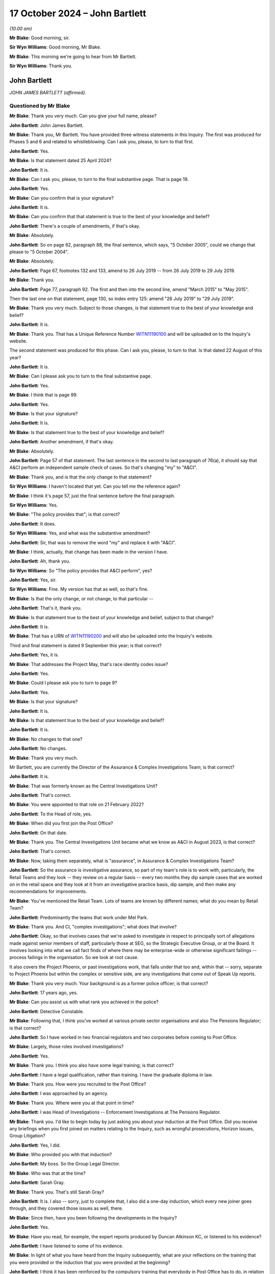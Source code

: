 .. raw:: html

   <a id="hearing-link" href="https://www.postofficehorizoninquiry.org.uk/hearings/phase-7-17-october-2024">Official hearing page</a>

17 October 2024 – John Bartlett
===============================

.. raw:: html

   <details id="hearing-meta" open>
        <summary>
            <span class="open">Hide video</span>
            <span class="closed">Show video</span>
        </summary>
   <lite-youtube videoid="X-Ix2_zwiVk" params="rel=0"></lite-youtube>
   <lite-youtube videoid="GozzUjBjr_o" params="rel=0"></lite-youtube>
   </details>

*(10.00 am)*

**Mr Blake**: Good morning, sir.

**Sir Wyn Williams**: Good morning, Mr Blake.

**Mr Blake**: This morning we're going to hear from Mr Bartlett.

**Sir Wyn Williams**: Thank you.

John Bartlett
-------------

*JOHN JAMES BARTLETT (affirmed).*

Questioned by Mr Blake
^^^^^^^^^^^^^^^^^^^^^^

**Mr Blake**: Thank you very much.  Can you give your full name, please?

.. rst-class:: indented

**John Bartlett**: John James Bartlett.

**Mr Blake**: Thank you, Mr Bartlett.  You have provided three witness statements in this Inquiry.  The first was produced for Phases 5 and 6 and related to whistleblowing.  Can I ask you, please, to turn to that first.

.. rst-class:: indented

**John Bartlett**: Yes.

**Mr Blake**: Is that statement dated 25 April 2024?

.. rst-class:: indented

**John Bartlett**: It is.

**Mr Blake**: Can I ask you, please, to turn to the final substantive page.  That is page 19.

.. rst-class:: indented

**John Bartlett**: Yes.

**Mr Blake**: Can you confirm that is your signature?

.. rst-class:: indented

**John Bartlett**: It is.

**Mr Blake**: Can you confirm that that statement is true to the best of your knowledge and belief?

.. rst-class:: indented

**John Bartlett**: There's a couple of amendments, if that's okay.

**Mr Blake**: Absolutely.

.. rst-class:: indented

**John Bartlett**: So on page 62, paragraph 88, the final sentence, which says, "5 October 2005", could we change that please to "5 October 2004".

**Mr Blake**: Absolutely.

.. rst-class:: indented

**John Bartlett**: Page 67, footnotes 132 and 133, amend to 26 July 2019 -- from 26 July 2019 to 29 July 2019.

**Mr Blake**: Thank you.

.. rst-class:: indented

**John Bartlett**: Page 77, paragraph 92.  The first and then into the second line, amend "March 2015" to "May 2015".

.. rst-class:: indented

Then the last one on that statement, page 130, so index entry 125: amend "26 July 2019" to "29 July 2019".

**Mr Blake**: Thank you very much.  Subject to those changes, is that statement true to the best of your knowledge and belief?

.. rst-class:: indented

**John Bartlett**: It is.

**Mr Blake**: Thank you.  That has a Unique Reference Number `WITN11190100 <https://www.postofficehorizoninquiry.org.uk/evidence/witn11190100-john-bartlett-first-witness-statement>`_ and will be uploaded on to the Inquiry's website.

The second statement was produced for this phase. Can I ask you, please, to turn to that.  Is that dated 22 August of this year?

.. rst-class:: indented

**John Bartlett**: It is.

**Mr Blake**: Can I please ask you to turn to the final substantive page.

.. rst-class:: indented

**John Bartlett**: Yes.

**Mr Blake**: I think that is page 99.

.. rst-class:: indented

**John Bartlett**: Yes.

**Mr Blake**: Is that your signature?

.. rst-class:: indented

**John Bartlett**: It is.

**Mr Blake**: Is that statement true to the best of your knowledge and belief?

.. rst-class:: indented

**John Bartlett**: Another amendment, if that's okay.

**Mr Blake**: Absolutely.

.. rst-class:: indented

**John Bartlett**: Page 57 of that statement.  The last sentence in the second to last paragraph of 76(a), it should say that A&CI perform an independent sample check of cases.  So that's changing "my" to "A&CI".

**Mr Blake**: Thank you, and is that the only change to that statement?

**Sir Wyn Williams**: I haven't located that yet.  Can you tell me the reference again?

**Mr Blake**: I think it's page 57, just the final sentence before the final paragraph.

**Sir Wyn Williams**: Yes.

**Mr Blake**: "The policy provides that"; is that correct?

.. rst-class:: indented

**John Bartlett**: It does.

**Sir Wyn Williams**: Yes, and what was the substantive amendment?

.. rst-class:: indented

**John Bartlett**: Sir, that was to remove the word "my" and replace it with "A&CI".

**Mr Blake**: I think, actually, that change has been made in the version I have.

.. rst-class:: indented

**John Bartlett**: Ah, thank you.

**Sir Wyn Williams**: So "The policy provides that A&CI perform", yes?

.. rst-class:: indented

**John Bartlett**: Yes, sir.

**Sir Wyn Williams**: Fine.  My version has that as well, so that's fine.

**Mr Blake**: Is that the only change, or not change, to that particular --

.. rst-class:: indented

**John Bartlett**: That's it, thank you.

**Mr Blake**: Is that statement true to the best of your knowledge and belief, subject to that change?

.. rst-class:: indented

**John Bartlett**: It is.

**Mr Blake**: That has a URN of `WITN11190200 <https://www.postofficehorizoninquiry.org.uk/evidence/witn11190200-john-bartlett-second-witness-statement>`_ and will also be uploaded onto the Inquiry's website.

Third and final statement is dated 9 September this year; is that correct?

.. rst-class:: indented

**John Bartlett**: Yes, it is.

**Mr Blake**: That addresses the Project May, that's race identity codes issue?

.. rst-class:: indented

**John Bartlett**: Yes.

**Mr Blake**: Could I please ask you to turn to page 9?

.. rst-class:: indented

**John Bartlett**: Yes.

**Mr Blake**: Is that your signature?

.. rst-class:: indented

**John Bartlett**: It is.

**Mr Blake**: Is that statement true to the best of your knowledge and belief?

.. rst-class:: indented

**John Bartlett**: It is.

**Mr Blake**: No changes to that one?

.. rst-class:: indented

**John Bartlett**: No changes.

**Mr Blake**: Thank you very much.

Mr Bartlett, you are currently the Director of the Assurance & Complex Investigations Team; is that correct?

.. rst-class:: indented

**John Bartlett**: It is.

**Mr Blake**: That was formerly known as the Central Investigations Unit?

.. rst-class:: indented

**John Bartlett**: That's correct.

**Mr Blake**: You were appointed to that role on 21 February 2022?

.. rst-class:: indented

**John Bartlett**: To the Head of role, yes.

**Mr Blake**: When did you first join the Post Office?

.. rst-class:: indented

**John Bartlett**: On that date.

**Mr Blake**: Thank you.  The Central Investigations Unit became what we know as A&CI in August 2023, is that correct?

.. rst-class:: indented

**John Bartlett**: That's correct.

**Mr Blake**: Now, taking them separately, what is "assurance", in Assurance & Complex Investigations Team?

.. rst-class:: indented

**John Bartlett**: So the assurance is investigative assurance, so part of my team's role is to work with, particularly, the Retail Teams and they look -- they review on a regular basis -- every two months they dip sample cases that are worked on in the retail space and they look at it from an investigative practice basis, dip sample, and then make any recommendations for improvements.

**Mr Blake**: You've mentioned the Retail Team.  Lots of teams are known by different names; what do you mean by Retail Team?

.. rst-class:: indented

**John Bartlett**: Predominantly the teams that work under Mel Park.

**Mr Blake**: Thank you.  And CI, "complex investigations"; what does that involve?

.. rst-class:: indented

**John Bartlett**: Okay, so that involves cases that we're asked to investigate in respect to principally sort of allegations made against senior members of staff, particularly those at SEG, so the Strategic Executive Group, or at the Board.  It involves looking into what we call fact finds of where there may be enterprise-wide or otherwise significant failings -- process failings in the organisation.  So we look at root cause.

.. rst-class:: indented

It also covers the Project Phoenix, or past investigations work, that falls under that too and, within that -- sorry, separate to Project Phoenix but within the complex or sensitive side, are any investigations that come out of Speak Up reports.

**Mr Blake**: Thank you very much.  Your background is as a former police officer; is that correct?

.. rst-class:: indented

**John Bartlett**: 17 years ago, yes.

**Mr Blake**: Can you assist us with what rank you achieved in the police?

.. rst-class:: indented

**John Bartlett**: Detective Constable.

**Mr Blake**: Following that, I think you've worked at various private sector organisations and also The Pensions Regulator; is that correct?

.. rst-class:: indented

**John Bartlett**: So I have worked in two financial regulators and two corporates before coming to Post Office.

**Mr Blake**: Largely, those roles involved investigations?

.. rst-class:: indented

**John Bartlett**: Yes.

**Mr Blake**: Thank you.  I think you also have some legal training; is that correct?

.. rst-class:: indented

**John Bartlett**: I have a legal qualification, rather than training. I have the graduate diploma in law.

**Mr Blake**: Thank you.  How were you recruited to the Post Office?

.. rst-class:: indented

**John Bartlett**: I was approached by an agency.

**Mr Blake**: Thank you.  Where were you at that point in time?

.. rst-class:: indented

**John Bartlett**: I was Head of Investigations -- Enforcement Investigations at The Pensions Regulator.

**Mr Blake**: Thank you.  I'd like to begin today by just asking you about your induction at the Post Office.  Did you receive any briefings when you first joined on matters relating to the Inquiry, such as wrongful prosecutions, Horizon issues, Group Litigation?

.. rst-class:: indented

**John Bartlett**: Yes, I did.

**Mr Blake**: Who provided you with that induction?

.. rst-class:: indented

**John Bartlett**: My boss.  So the Group Legal Director.

**Mr Blake**: Who was that at the time?

.. rst-class:: indented

**John Bartlett**: Sarah Gray.

**Mr Blake**: Thank you.  That's still Sarah Gray?

.. rst-class:: indented

**John Bartlett**: It is.  I also -- sorry, just to complete that, I also did a one-day induction, which every new joiner goes through, and they covered those issues as well, there.

**Mr Blake**: Since then, have you been following the developments in the Inquiry?

.. rst-class:: indented

**John Bartlett**: Yes.

**Mr Blake**: Have you read, for example, the expert reports produced by Duncan Atkinson KC, or listened to his evidence?

.. rst-class:: indented

**John Bartlett**: I have listened to some of his evidence.

**Mr Blake**: In light of what you have heard from the Inquiry subsequently, what are your reflections on the training that you were provided or the induction that you were provided at the beginning?

.. rst-class:: indented

**John Bartlett**: I think it has been reinforced by the compulsory training that everybody in Post Office has to do, in relation to understanding the timeline and the effects of the scandal and the role that Post Office played in that.  That has certainly assisted that -- I think it was about a year ago.

**Mr Blake**: Thank you.  Are you in any way involved in that?

.. rst-class:: indented

**John Bartlett**: No.

**Mr Blake**: Right.  I would like to talk to you about various other teams at the Post Office that touch upon matters relating to investigations.  The first is what was called the Security Team, and that's a team that we've heard quite a lot about in this Inquiry?

.. rst-class:: indented

**John Bartlett**: Mm-hm.

**Mr Blake**: At paragraph 11 of your second witness statement, you say that that team stop being responsible for investigations in 2019; is that correct?

.. rst-class:: indented

**John Bartlett**: Yes, although I think, in effect, they'd stopped before then, but they had it removed from them as part of their role, as I understand it, then.

**Mr Blake**: You've said that they've been renamed the Network Crime and Risk Support Team; is that correct?

.. rst-class:: indented

**John Bartlett**: It is.

**Mr Blake**: You say in your statement that they support postmasters to prevent retail crime in their new role.  Can you assist us with what you mean by that?

.. rst-class:: indented

**John Bartlett**: So I have drawn that from material produced by that team's director, and my understanding from that material and from conversations with them is that it's a crime prevention or incident response function.  But more than that I couldn't really say because we don't really interact with them over those issues.

**Mr Blake**: Could we please turn to POL00447931.  This is a document that you have exhibited, it's says "Service & Support, Overview of Teams and Responsibilities":

"Our vision is to champion our postmasters through easy, reliable and trusted service to give postmasters confidence that we will deliver the best possible outcome."

Do you know when this was produced or the approximate time?  The metadata, if it assists, suggests May 2021.  Is this a document that you are, first of all, familiar with and, second of all, was it around when you joined the business?

.. rst-class:: indented

**John Bartlett**: I don't know.  The name change, I think -- I'm not sure if the name change is connected to this document but the name change that I'm aware of is much more current than that date.

**Mr Blake**: Thank you.  Because, if we turn to page 12 of this document, it sets out a who's who in the Security Team. We see there a number of names that are well familiar to the Inquiry.  We have, for example, Security Analyst, Chris Knight.  We know that he was at the Post Office from 1983, was involved in the cases of Peter Holmes, Allison Henderson, Alison Hall, as examples.

We have on the right-hand side Mr Talbot, who was a Phase 4 witness in the Inquiry.  He had been at the Post Office since 1987.

We have a little further down there Robert Daily, by way of example, again longstanding at the Post Office since 1979.  He was involved in a number of cases the cases of Quarm, the Peter Holmes case, amongst others.

We have Steve Bradshaw, another name that's well known to the Inquiry.  He had been at the Post Office since 1978 and was involved in a large number of investigations that had been looked at by this Inquiry: Janet Skinner, Hughie Thomas, the case of Ishaq, Lisa Brennan, Lynette Hutchings, Joan Bailey, the Sefton and Nield case, McKnight case, amongst others.

Are these individuals, or some of them, still involved in that Network Crime and Risk Support Team?

.. rst-class:: indented

**John Bartlett**: Yes.

**Mr Blake**: Does that team involve interacting with subpostmasters?

.. rst-class:: indented

**John Bartlett**: I believe so.

**Mr Blake**: Can you see a problem with that?

.. rst-class:: indented

**John Bartlett**: Yes.

**Mr Blake**: If we could turn to your second statement, please. That's `WITN11190200 <https://www.postofficehorizoninquiry.org.uk/evidence/witn11190200-john-bartlett-second-witness-statement>`_.  Can you expand: you said you can see a problem with that; what is the problem, as far as you are concerned?

.. rst-class:: indented

**John Bartlett**: I think the work of the Inquiry and from what I know from Project Phoenix would strongly suggest that it's not appropriate for those individuals to be interacting with postmasters, given the behaviour of the past.

**Mr Blake**: Could we turn, please, to page 6 of your statement, that's paragraph 13.  You say there:

"I have been asked to provide detail about where the former Security Team Investigators sit within the new structure.  The Inquiry has linked that request with recent media reports which suggest those former Investigators all continue to be employed by Post Office to conduct investigations.  It is right that some individuals who previously worked in the Security Team within Post Office remain in the business whilst others have left.  However, none of those remaining are members of the A&CI team, which now has conduct of all criminal investigations within Post Office."

So that's true, as far as it goes, that they're not involved in your particular team and are not involved directly in those criminal investigations that are carried out by the Post Office, but do we have to add to that that a number of them are still involved in the business, in subpostmaster-facing roles?

.. rst-class:: indented

**John Bartlett**: Yes, but not investigatory roles, as I understand it.

**Mr Blake**: What do you think supporting postmasters to prevent retail crime involves?

.. rst-class:: indented

**John Bartlett**: From what I've been told, that's around placement of CCTV, cameras, panic alarms.  I think they also do a review of things like safe codes and things like that. So it's physical security.

**Mr Blake**: Do you know of any plans or considerations that might be taking place to either remove those individuals from the business or to put them in roles where they don't interact with subpostmasters?

.. rst-class:: indented

**John Bartlett**: I believe that's being discussed, yes.

**Mr Blake**: What is your view as to what should happen?

.. rst-class:: indented

**John Bartlett**: The least should be that they are not in postmaster-facing roles.

**Mr Blake**: Can you tell us why you think it is that it's taken so many years to reach a decision on that?

.. rst-class:: indented

**John Bartlett**: I don't know, I'm afraid.  I joined two years ago, I don't know why this wasn't considered before that. I know it's been discovered -- sorry, discussed during my time here but I've not been party to those discussions or any rationale as to why they are there.

**Mr Blake**: Thank you.  That can come down, please.

Moving on to another team, Criminal Law Team.  Now you've said in your statement that that was effectively Jarnail Singh between 2012 and 2015; is that correct?

.. rst-class:: indented

**John Bartlett**: As I understand it, yes.

**Mr Blake**: There is now a criminal lawyer at the Post Office called Stuart Lill; is that right?

.. rst-class:: indented

**John Bartlett**: Yes, in the Remediation Unit.

**Mr Blake**: So he sits in the Remediation Unit --

.. rst-class:: indented

**John Bartlett**: (The witness nodded)

**Mr Blake**: -- addressing matters such as compensation and redress?

.. rst-class:: indented

**John Bartlett**: I think it's around appeals, actually.

**Mr Blake**: Appeals, thank you very much.  Does he provide any advice to your team in respect of criminal investigations?

.. rst-class:: indented

**John Bartlett**: Yes, he does.

**Mr Blake**: Does he provide any training to your team in respect of criminal investigations?

.. rst-class:: indented

**John Bartlett**: He provides feedback on a case-by-case basis, and we -- he has attended some of our team -- at least one that I can remember -- team training sessions where we discussed disclosure and things like that.

**Mr Blake**: Thank you.  Do you know his background at all?

.. rst-class:: indented

**John Bartlett**: I believe he was a prosecutor for -- either for CPS or for HMRC.

**Mr Blake**: Thank you.  Do your know when he joined the Post Office?

.. rst-class:: indented

**John Bartlett**: It was before me but I don't know the precise date.

**Mr Blake**: Thank you.  In terms of a Criminal Law Team at the Post Office, is the closest we come to that something within your team that's called the Law Enforcement Engagement Team?

.. rst-class:: indented

**John Bartlett**: I wouldn't describe it as a Legal Team, no.

**Mr Blake**: Sorry, a criminal team.  So a team that has a direct link to, for example, law enforcement agencies?

.. rst-class:: indented

**John Bartlett**: Yes, there are three and a half people whose role it is -- is to engage with law enforcement on behalf of Post Office.

**Mr Blake**: Am I right to say that all criminal investigations will go through that team?

.. rst-class:: indented

**John Bartlett**: Yes.

**Mr Blake**: Who heads that particular subteam?

.. rst-class:: indented

**John Bartlett**: One of the Senior Investigation Managers in my team.

**Mr Blake**: What's their name?

.. rst-class:: indented

**John Bartlett**: Andrew Morley.

**Mr Blake**: Thank you.  In terms of other teams, you've explained in your witness statement that there's also a Financial Crime team that deals with things like anti-money laundering, counter terrorism and anti-bribery and corruption.  Am I right to say that they wouldn't be involved in matters such as investigating individual shortfalls in post offices?

.. rst-class:: indented

**John Bartlett**: So they sit in the compliance team, they're not within my department, and their role is one of really a financial intelligence team.  So they manage the receipt and submission of suspicious activity reports, money laundering related issues.  I'm not aware of them having been involved in shortfall issues.

**Mr Blake**: In respect of, say, submitting a case to a law enforcement agency, where the Post Office or a sub post office has been the victim of a crime, would that not go through that team; would that go through your team?

.. rst-class:: indented

**John Bartlett**: If Post Office is requesting assistance or reporting a crime, then that would be through my team, not through the Financial Crime Team.  But they do liaise with law enforcement, as I understand it, in terms of longstanding national money laundering projects, best practice around anti-money laundering, things like that. So they do deal with law enforcement but on a more strategical, thematic basis.

**Mr Blake**: Thank you.  Then we come to the Retail Team, which is something we have briefly addressed already.  In terms of investigations into apparent shortfalls at individual branches, am I right to understand that that is now principally dealt with by that Retail Team?

.. rst-class:: indented

**John Bartlett**: Yes.

**Mr Blake**: Who would you say is responsible for those investigations, ultimately?

.. rst-class:: indented

**John Bartlett**: The Retail Team.

**Mr Blake**: Who in particular?

.. rst-class:: indented

**John Bartlett**: So they all sit under Mel Park and so she's ultimately accountable for those.

**Mr Blake**: Thank you.  You say at paragraph 11 of your witness statement that the Retail Team has supported postmasters to investigate discrepancies.  The suggestion seems to be in that statement that their involvement only takes place if instigated by the subpostmaster.  Now, is that right or do they carry out their own investigations?

.. rst-class:: indented

**John Bartlett**: I think it's a combination of the two.  I think the vast majority comes through postmasters identifying, through the review and dispute process, or through the call centre.  But I am aware of the Market Monitoring Team, I think they're called, who look at patterns, and that might commission some work to be done within the retail space.

**Mr Blake**: Does that team also fall within Mel Park's responsibility?

.. rst-class:: indented

**John Bartlett**: It does, yes.

**Mr Blake**: Do you know which team will be responsible for pursuing subpostmasters in the civil courts, should that happen?

.. rst-class:: indented

**John Bartlett**: I'm not aware that that's going to happen.  If it would, I imagine it would start in the retail space but I don't know because I don't think it's been approved or planned.

**Mr Blake**: There's no plan for your team to be directly involved in that, other than, for example, ensuring the consistency of the Retail Team?

.. rst-class:: indented

**John Bartlett**: I'm pretty sure we would be asked to do that, were such activity to take place.

**Mr Blake**: Your team, as you've described in your statement, is principally for high-risk investigations.  What about more mundane, everyday investigations: low level, civil debts, or what appear to be debts, to the Post Office caused by, for example, apparent discrepancies?

.. rst-class:: indented

**John Bartlett**: No, we're not involved in those.

**Mr Blake**: So when you say it would likely be your team that pursues subpostmasters in the civil courts --

.. rst-class:: indented

**John Bartlett**: No, that's -- sorry, that's not --

**Mr Blake**: Sorry, that was my understanding of your evidence.

.. rst-class:: indented

**John Bartlett**: No, we would probably be requested to assure the work, whichever team, if it happens, would be conducting that activity.  So we'd be the second line of defence in that regard.

**Mr Blake**: So your involvement would be one of assurance, not of direct involvement?

.. rst-class:: indented

**John Bartlett**: I believe it would be, yes.

**Mr Blake**: Now, we've looked at various teams, the A&CI team, Security Team, Retail Team, and we've looked at particular individuals in the Security Team and they are still in various roles relating to postmasters.  Does anyone involved in the historic investigation of subpostmasters relating to shortfalls still work for your team?

.. rst-class:: indented

**John Bartlett**: No, not at all.

**Mr Blake**: Does anybody who was historically involved in investigating apparent shortfalls work in Retail Team, as far as you're aware?

.. rst-class:: indented

**John Bartlett**: Not that I'm aware.

**Mr Blake**: How about the Financial Crime team?

.. rst-class:: indented

**John Bartlett**: I don't believe so.

**Mr Blake**: Thank you.  In terms of outside firms you've mentioned in your witness statement, you say at paragraph 31 that A&CI non-criminal work is supported by nominal, full-time equivalent staff in external firms assisting Post Office; can you assist us with what that means?

.. rst-class:: indented

**John Bartlett**: Yes.  So due to capacity issues within the team, ie availability of staff within the team, we regularly engage law firms to conduct investigations, either as an extension of our team or, more frequently, where we feel the investigation would benefit from being conducted entirely by an external party, and that's when we engage law firms or professional services firms that have capability like that.

**Mr Blake**: So law firms, accountancy firms, possibly?

.. rst-class:: indented

**John Bartlett**: Yes.

**Mr Blake**: Any other type of firm that you can think of?

.. rst-class:: indented

**John Bartlett**: Sometimes barristers in an individual capacity but they are often engaged via a law firm.

**Mr Blake**: Is there any mechanism in place to ensure the quality of the service that they provide?

.. rst-class:: indented

**John Bartlett**: So those investigations have the same level of oversight as if we were conducting them.  So they will report in to probably a SEG member, so a Strategic Executive Group member, there would be a Terms of Reference that would have to be agreed by that SEG member.  That SEG member will be advised by probably the General Counsel or the Group Legal Director, and there may well be other senior members of staff as part of that oversight group.

.. rst-class:: indented

We're trialling on two investigations something called an Investigation Oversight Group as a concept, for our was high-risk cases, and that's how that operates.

**Mr Blake**: We've heard in previous phases of actions on behalf of the Post Office being farmed out to external firms like Cartwright King --

.. rst-class:: indented

**John Bartlett**: Yes.

**Mr Blake**: -- et cetera.  Is there any large-scale farming out, under your team?

.. rst-class:: indented

**John Bartlett**: Not large scale in terms of volumes of numbers because we don't deal with volumes of -- we're a relatively small caseload, certainly compared to how it was in the past that's relevant to this Inquiry.  We're not on the same scale at all.  So I would say no, it's not -- they are frequent and, percentage wise, yes, we do engage a lot because we're a small team.  But it's not at scale.

**Mr Blake**: What proportion of your cases end up at an external firm?

.. rst-class:: indented

**John Bartlett**: Not for -- for non-criminal cases, I'm not entirely sure.  It would be less than half.

**Mr Blake**: For criminal cases?

.. rst-class:: indented

**John Bartlett**: None.

**Sir Wyn Williams**: Sorry, was that "None"?

.. rst-class:: indented

**John Bartlett**: Yes, sir.  None.

**Sir Wyn Williams**: Sorry, yeah.

Just so I can understand this process, I think I've got it, but let's use an example.  The Inquiry knows that Mr Read was subject to an investigation, which ultimately -- I say "ultimately" -- the last step in the investigation was by a barrister, Ms Tutin.  So is this what would have happened in practice: that it would have come first to your team, because that would have been a high-profile investigation, but, in that instance, you or someone on your behalf decided that an external law firm should be involved, a firm of solicitors, who in turn instructed Ms Tutin, and then she made her report back; is that it in summary form?

.. rst-class:: indented

**John Bartlett**: That's a proper description of the process, sir, yes.

**Sir Wyn Williams**: Fine.  Thanks.  Yeah, okay.

**Mr Blake**: I'd like to look at the oversight of your team's work.  Can we please turn to POL00447971.  This is a team organogram.  It might be difficult to see but, if we could just look at the top, thank you.  If we could focus on the top half.  Is it possible to zoom in a little more?  We can see your name is on the left-hand side -- thank you very much -- the third row down.  Can you see your name there?

.. rst-class:: indented

**John Bartlett**: I can.

**Mr Blake**: It appears that you report to Sarah Gray, who is now the Interim General Counsel.

.. rst-class:: indented

**John Bartlett**: Correct.

**Mr Blake**: I don't believe she reports to Ben Foat currently?

.. rst-class:: indented

**John Bartlett**: Not currently.

**Mr Blake**: No.  Am I right to say there is no direct line from yourself to the Group Executive?

.. rst-class:: indented

**John Bartlett**: Sarah sits on the SEG so I would say that's the link there.

**Mr Blake**: Thank you.  So, essentially, Sarah Gray is responsible for your team insofar as the Executive level is concerned?

.. rst-class:: indented

**John Bartlett**: Correct.

**Mr Blake**: Who do you consider to be responsible and accountable for your team at Board level?

.. rst-class:: indented

**John Bartlett**: That's in two ways.  So we have a Speak Up champion, who is a Non-Executive Director, Amanda Burton.  We also have an investigations Non-Executive Director champion, who is Andrew Darfoor, now.  So we have -- I report in to them, they are monitoring what we do.

**Mr Blake**: Do they speak on your behalf at Board meetings?

.. rst-class:: indented

**John Bartlett**: I believe they have, yes.

**Mr Blake**: Thank you.  If we zoom out, please, we can see that there are, including you, 18 members of staff here in your team.  Is that the current position; has that changed?

.. rst-class:: indented

**John Bartlett**: No, I think we're one fewer.

**Mr Blake**: So 17 including yourself?

.. rst-class:: indented

**John Bartlett**: Including the Project Phoenix team, yes.  If you take them out, I think it's nine.

**Mr Blake**: Thank you very much.  If we could take that down, please.

I want to move on to the KPMG report, focusing in particular on the issue of training, but we'll look at their findings.  We've already looked at them in the Inquiry, so I'm not going to take a great deal of time going through every individual one.  You've set out their key findings at paragraph 17 of your statement. Can we please turn to `POL00423697 <https://www.postofficehorizoninquiry.org.uk/evidence/pol00423697-kpmg-project-birch-review-pol-current-investigation-process-draft>`_.

This is the Project Birch report.  That was commissioned and also produced prior to you joining the Post Office; is that correct?

.. rst-class:: indented

**John Bartlett**: That is correct.

**Mr Blake**: We see there at the bottom, 13 August 2021.  Was this a document that was brought to your attention pretty soon into taking up the role?

.. rst-class:: indented

**John Bartlett**: Day one.

**Mr Blake**: Thank you.  If we could scroll down, please, to page 4. We see there the context.  I'll very briefly take you through that:

"Whilst Post Office no longer bring private prosecutions it continues to perform a variety of investigations as required, across its business.

"The Post Office's vision is that these investigations be conducted to the appropriate standard by appropriately qualified individuals and adhere to the market practice with the necessary records created, maintained and retained so [that the Post Office] can discharge all its obligations, now and in the future, including those required by statute."

It sets out there that:

"Post Office engaged KPMG to undertake a review of its current investigations process as set out in our terms of engagement dated 30 June 2021."

What was your view on receiving this?

.. rst-class:: indented

**John Bartlett**: I think it was the basis of the establishment of the team that I was asked to build and their recommended approach seemed to make a lot of sense, a centralised function.  It's something I've seen in other corporate entities, and it seemed logical.

**Mr Blake**: Thank you.  Could we please turn to page 10, and it sets out there the "Executive summary".  As I've said, we've been through these before, so we'll speed through them.

The first significant bullet point there on the right-hand side:

"Investigations are not conducted consistently across [the Post Office]."

Is that the very purpose for the establishment of your team?

.. rst-class:: indented

**John Bartlett**: Yes, particularly the assurance piece of my team.

**Mr Blake**: Thank you.  If we scroll down, please, we see more bullet points.  Over the page:

"Lack of overarching governance and oversight over high-risk investigations."

Again, that's essentially the purpose of your team, isn't it?

.. rst-class:: indented

**John Bartlett**: It's one of them, yes.

**Mr Blake**: "There is no clear, consistent triage process in place across [the Post Office] ...

"Lack of consistent monitoring and reporting of all investigations ...

"There is no consistent approach to quality assurance across the business teams ...

"There is limited evidence of 'lessons learnt', and continuous improvement arising from investigations across [the Post Office] ..."

Over the page, please:

"Business teams often use Area Managers and Line Managers to conduct investigations ...

"There is a lack of training in respect of investigations across [the Post Office] ...

"There is no consistent use of an investigations case management tool across [the Post Office] ..."

That's the final substantive recommendation or observation.

In your view, have all of those been addressed?

.. rst-class:: indented

**John Bartlett**: The first bullet point about use of Area Managers and line managers, in a grievance context, so within the ER area, that still takes place, but that's outside of the remit that my team has.  So for fact-finding, for accountability investigations and for any criminal ones, Area Managers and line managers are not used.

.. rst-class:: indented

Training, we're beginning to address.  There's more to do there, and we've just got a new case management tool.

**Mr Blake**: If we scroll up to the bullet points above, how about in respect of those?

.. rst-class:: indented

**John Bartlett**: Okay, so quality assurance is absolutely under way. I think there will probably be more teams that we are asked to assure but, at the moment, we have -- we're at capacity in terms of teams.  But there is a consistent approach to that that's been validated by the Group Assurance function.

.. rst-class:: indented

Lessons learned, we have a process now where lessons learned from investigations are collated by Group Assurance, and followed through by them.  Monitoring and reporting, we've centralised investigations to a greater extent and we operate a triage function within my team.

**Mr Blake**: If we scroll up, I think we've addressed the first -- is there anything additional you'd like to say about the first bullet point on implementation?

.. rst-class:: indented

**John Bartlett**: So all the assurance work in non-A&CI teams of -- sorry, of non-A&CI teams, one of the drivers for that assurance work is to drive consistency and so, yes, that is being dealt with.

**Mr Blake**: Thank you.  You've highlighted in your witness statement in particular the training issue.  Is it your view that of all of those bullet points, the training is the one you're the most far behind in implementing?

.. rst-class:: indented

**John Bartlett**: Refresher training, yes.

**Mr Blake**: You explain that there have been delays in getting it up and running; is that correct?

.. rst-class:: indented

**John Bartlett**: Yes, we've engaged with -- so I think the focus of the questions that I was asked to answer in my witness statement was primarily focused on criminal investigations.  So, in terms of refresher training or primary training for investigative work around the criminal conduct, it is behind but we've been engaging with the College of Policing and two of my staff are doing fraud investigation apprenticeships.

**Mr Blake**: Is the plan for you to adopt College of Policing training, a package?

.. rst-class:: indented

**John Bartlett**: Yes, absolutely.

**Mr Blake**: I think it was two and a half years after this KPMG report that that approach was made or the first meeting took place with the College of Policing; is that correct?

.. rst-class:: indented

**John Bartlett**: So it was a year after my team started.

**Mr Blake**: Can you assist with why that took so long?

.. rst-class:: indented

**John Bartlett**: There was a lot of other things going on and we were trying to work out what requirements the Post Office had around criminal investigations because that would determine the nature of the training that would -- or refresher training as well, and ongoing training that would be required.

**Mr Blake**: Is the current position that there is not yet a training programme in place?

.. rst-class:: indented

**John Bartlett**: We've had a needs analysis completed by the College of Policing.  They've proposed a training package, which we would like to do, and we're just waiting for a formal offer, if you like, of what that training would be, both upfront, refresher and ongoing.  But, as soon as we can get that in writing, we'd like to agree it.

**Mr Blake**: When do you expect that to take place?

.. rst-class:: indented

**John Bartlett**: I don't know.  That sits with the College of Policing at the moment.

**Mr Blake**: So you're waiting on them to put forward the proposal?

.. rst-class:: indented

**John Bartlett**: They have given us a provisional proposal, which we've given positive feedback on and we're just waiting for it formally now.

**Mr Blake**: Are we talking months, years?

.. rst-class:: indented

**John Bartlett**: Well, certainly not years.  I'm hoping one or two months.

**Mr Blake**: Thank you.  That's the College of Policing.  So, presumably, they can assist with the legal issues relating to the preservation of evidence and matters such as that.  What about covering, for example, the interpretation of Horizon data, how to analyse Horizon data; how is your team going to be trained in that?

.. rst-class:: indented

**John Bartlett**: So one of the aspects that we asked them to look at is whether or not the transaction analysts -- I have two in my team -- whether their methodology could be accredited or approved by the College of Policing.  They're still looking into that aspect as to how that could happen but that is something that we would like the College of Policing to do.

**Mr Blake**: Who provides them with training as to what it means, what the printout from the Horizon system means, what the :abbr:`ARQ (Audit Record Query)` data, for example, from Fujitsu means; who assists them in understanding that?

.. rst-class:: indented

**John Bartlett**: So one of the two came from the Tier 3 Retail Team so he had all of their training and experience and he's brought that in and he's effectively mentoring the other transaction analyst, who is an experienced intelligence data analyst from HMRC.

**Mr Blake**: What about investigations of underlying problems with the Horizon system itself: how is your team going to be trained to be able to interrogate the Horizon system or to properly understand issues such as bugs, errors, defects in the Horizon system?

.. rst-class:: indented

**John Bartlett**: So there is a process and guidance for doing that within Tier 3, within Retail.  We follow that practice and that experience but, ultimately, if it's something that we're not sure about, then we can approach Simon Oldnall's team, the Horizon IT Team, in the first instance, and seek their advice.  We have done that on other technical datasets before and it's worked very well.

**Mr Blake**: In terms of the training that's provided by, for example, the College of Policing, how are you going to link that up with the wider teams that are involved in investigations, such as the Retail Team that you've spoken about?

.. rst-class:: indented

**John Bartlett**: So we're going to -- we will build in any developments or new processes or procedures that we get from that training, we'll consider it for inclusion in our assurance work, and it will be through the assurance work framework -- so the assurance framework that that will percolate into the Retail Teams.

**Mr Blake**: So are we to understand that, for example, your team go to a training session with the College of Policing, they'll have that training and then they will then train the teams below them, or other teams in the business?

.. rst-class:: indented

**John Bartlett**: Yes, so depending on the significance of any changes or new approaches, we can either -- the plan will be to either give an actual training session, probably starting with the team leaders in retail.  But, in any event, it will be considered as to whether it should be folded into the multiple sets of criteria that we have agreed with each of the different teams that we assure.

**Mr Blake**: I appreciate you haven't been at the Post Office for all that long but is it disappointing that these kind of changes to training haven't already been implemented?

.. rst-class:: indented

**John Bartlett**: Yes.

**Mr Blake**: Where would you say responsibility for that lies?

.. rst-class:: indented

**John Bartlett**: I'm not sure I can place that at any particular personal group's door but I think what I can say is I'm not sure Post Office, in 2019, thought they needed to understand what had gone wrong in the investigation process. I think that is evident.  And the reason I feel I can say that is Project Phoenix was not commissioned then when perhaps it should have been.

**Mr Blake**: So that's a broader concern but are there any particular individuals who you would say that responsibility lies with?

.. rst-class:: indented

**John Bartlett**: I wouldn't know.  I wasn't in the Post Office then, I'm afraid.

**Mr Blake**: Was it something that you understood when you came in to the business that there was that lack of introspection?

.. rst-class:: indented

**John Bartlett**: I think the fact that a CIU was required and authorised was indicative of a change of approach, that there was a recognition that professional investigations capability was required and that it needed to be conducted not by people entirely brought through Post Office.

**Mr Blake**: Who, in your view, was responsible for that change in approach?

.. rst-class:: indented

**John Bartlett**: Sarah Gray and Ben Foat.

**Mr Blake**: Thank you.  I'd like to move on to various policies and procedures.  You've addressed the investigations policies, the two current key investigations policies, at paragraph 48 to 49 of your witness statement.  They are the Group Investigations Policy, the GIP, and the Cooperation with Law Enforcement Agencies and Addressing Suspected Criminal Misconduct Policy -- is that correct -- that's the CLEP?

.. rst-class:: indented

**John Bartlett**: Known as the CLEP, yes.

**Mr Blake**: Thank you.  Those policies date back to 2021; is that right?

.. rst-class:: indented

**John Bartlett**: That's correct.

**Mr Blake**: They pre-date your joining --

.. rst-class:: indented

**John Bartlett**: They do.

**Mr Blake**: -- and there is now a new policy that is being developed, that's known as the Group Investigation and Cooperation with Law Enforcement Policy, the GICLEP?

.. rst-class:: indented

**John Bartlett**: We refer to it as the Proposed Combined Policy but, yes, it is that.

**Mr Blake**: So, in effect, combining those two previous policies, the GIP and CLEP to create a single unified policy?

.. rst-class:: indented

**John Bartlett**: Yes, correct.

**Mr Blake**: Can we please turn to POL00448353; is this the current draft of that policy?

.. rst-class:: indented

**John Bartlett**: Yes.

**Mr Blake**: So we see there version 2.2 but it's still a draft for comment.  What stage of development do you say this policy is up to now?

.. rst-class:: indented

**John Bartlett**: So, just to clarify, this is the current CLEP?

**Mr Blake**: Yes.

.. rst-class:: indented

**John Bartlett**: So that is in force.  I don't know why it has "Draft" on it.

**Mr Blake**: Thank you.  This is the CLEP?

.. rst-class:: indented

**John Bartlett**: Yes.

**Mr Blake**: Not the GICLEP?

.. rst-class:: indented

**John Bartlett**: I would need to see the next page, but looking at that ...

**Mr Blake**: Even though it's called Group Investigations & Cooperation with Law Enforcement Policy, if we scroll over?

.. rst-class:: indented

**John Bartlett**: Apologies, yes, you're right.  That is the proposed new document.  My mistake, sorry.

**Mr Blake**: So this the combined policy?

.. rst-class:: indented

**John Bartlett**: This is the combined document.

**Mr Blake**: It's called a "Draft", on the front page it says, "Draft for comment"; what stage do you say this is currently at?

.. rst-class:: indented

**John Bartlett**: It's a discussion document.

**Mr Blake**: Discussing with who?

.. rst-class:: indented

**John Bartlett**: Board and SEG.

**Mr Blake**: Has it gone to both of those groups?

.. rst-class:: indented

**John Bartlett**: They've discussed some of the concept in them.  I have provided it to both groups and, in two weeks' time, it's going to be discussed by the Board and next week it's being discussed by SEG.

**Mr Blake**: Do you expect that it will be adopted in its current form?

.. rst-class:: indented

**John Bartlett**: I think SEG will support it; I'm not sure about Board.

**Mr Blake**: Why are you not sure about the Board?

.. rst-class:: indented

**John Bartlett**: Some of the feedback or commentary on one or two parts of this that I've had would suggest that one or two of the members of the Board want to discuss it further. So, therefore, I don't think that they will, without those discussions, want to say yes, go through the governance process to have it approved.

**Mr Blake**: Can you assist us with what in particular their concerns are?

.. rst-class:: indented

**John Bartlett**: I think, in particular, is the element around changing the current requirement that the CLEP has for Board to approve the provision of certain types of evidence to law enforcement.

**Mr Blake**: This policy would make it easier for your team to pass information to law enforcement without Board approval; is that right?

.. rst-class:: indented

**John Bartlett**: It would remove the requirement to go to Board.  It would put in place a different governance structure around that material being passed but, yes, it would -- we would notify Board of what's happened.  That's clear in the feedback that I've had from the Chairman, for example, that that's what he would like.  He -- the feedback I've had is that the Chairman would approve that change in responsibility but they would like to know volumes, trends, characteristics.

**Mr Blake**: Can you assist us with who, at Board level, is not happy for that change to take place?

.. rst-class:: indented

**John Bartlett**: Elliot Jacobs, one of the Postmaster NEDs.

**Mr Blake**: Just him?

.. rst-class:: indented

**John Bartlett**: That's -- he's the only person I've been aware of with feedback.

**Mr Blake**: Thank you.

Can we bring up onto screen your second witness statement.  It's `WITN11190200 <https://www.postofficehorizoninquiry.org.uk/evidence/witn11190200-john-bartlett-second-witness-statement>`_.  I'd like to look at page 6 and into page 7.  In your statement you have identified some criticisms that have been made from the Group Litigation and from the Hamilton appeals, and you've identified and set those out in your statement. I'd just like to take you through those and, really, my question is how this new policy addresses those criticisms.

.. rst-class:: indented

**John Bartlett**: Okay.

**Mr Blake**: Thank you.  So it's paragraph 14, and you say there:

"The GLO Judgments and the decisions of the Court of Appeal in `Hamilton & Others <https://www.bailii.org/ew/cases/EWCA/Crim/2021/577.html>`_ ... were critical of the Post Office's approach to investigations, specifically in relation to apparent shortfalls and discrepancies shown by Horizon.  In particular and in summary, those criticisms included:

"(a) That the Post Office operated with the presumption of culpability ..."

Is that addressed in your new policy and, if so, how?

.. rst-class:: indented

**John Bartlett**: Yes, it's pretty explicit in there that you have an investigative mindset, which is open, you make no presumptions of anything and you follow the evidence and lines of inquiry, including towards or away from any investigative hypothesis that you might have.

**Mr Blake**: "(b) That Post Office provided insufficient information to postmasters who had shortfalls during the investigation and before and during proceedings ..."

Again, is that addressed and, if so, how?

.. rst-class:: indented

**John Bartlett**: I think that's principally addressed in the processes within the Retail Teams that look at shortfalls.

**Mr Blake**: So the responsibility for addressing that, you see, as lying with the Retail Team?

.. rst-class:: indented

**John Bartlett**: Yes, but what I would say is if we had cause to investigate anything like that, we would make that information available, if it's a criminal matter, to the police, for example.

**Mr Blake**: How about making it available to the subpostmasters, say, if a subpostmaster is being investigated?

.. rst-class:: indented

**John Bartlett**: We wouldn't investigate a subpostmaster for anything other than something that might be criminal, and we don't investigate people anyway.  That is a principle within the policies: that we investigate circumstances or events; we don't investigate people.

**Mr Blake**: Do you have guidance as to how much information should be given to a postmaster if they are going to be investigated --

.. rst-class:: indented

**John Bartlett**: So that --

**Mr Blake**: -- for criminal conduct?

.. rst-class:: indented

**John Bartlett**: For criminal conduct, the police carry those investigations, not us.

**Mr Blake**: But you carry out a level of investigation to identify whether it is sufficient to provide to the police?

.. rst-class:: indented

**John Bartlett**: Yes.

**Mr Blake**: Part of that might include an interview, for example?

.. rst-class:: indented

**John Bartlett**: No.

**Mr Blake**: That's not the case?

.. rst-class:: indented

**John Bartlett**: No.  We don't do interviews with postmasters.

**Mr Blake**: Is that not part of the proposal in the new policy?

.. rst-class:: indented

**John Bartlett**: No.

**Mr Blake**: Okay.  Well, we'll get to that and we'll have a look at the section on investigations?

.. rst-class:: indented

**John Bartlett**: So it's worth noting that this policy isn't just about -- doesn't just cover investigations into postmasters; it's any investigation.  So the piece about interviewing, or -- it is interviewing -- interviewing people largely relates to Post Office Limited's staff. We do not -- so as the proposed policy is explicit, which the previous policy wasn't -- is, we will not do interviews under caution.

**Mr Blake**: Thank you.  If we scroll down, (c):

"That there was poor communication with postmasters throughout an investigation with the outcome that postmasters were unable to examine the issue themselves ..."

Is that something that is addressed in the policy and, if so, how?

.. rst-class:: indented

**John Bartlett**: Yes, so if you take the investigations conducted in retail space or, to some degree, within the Contracts Team, they should be sharing information with the postmaster as they go along or at the conclusion of their reporting.  To the extent that the Dispute Resolution Team, when they produce a report following their investigations, they consider that they are writing those reports for the postmaster.

**Mr Blake**: Thank you:

"(d) That there were failures to follow all reasonable lines of inquiry, including potential alternative explanations provided by postmasters."

.. rst-class:: indented

**John Bartlett**: Yes.

**Mr Blake**: Is that addressed and, if so, how?

.. rst-class:: indented

**John Bartlett**: So it is.  It's covered in more detail in the Investigator's Manual, which is the aid for people conducting investigations.  It's not a policy; it's a guidance document.  But, yes, lines of inquiry is essential.

**Mr Blake**: How is that addressed?

.. rst-class:: indented

**John Bartlett**: I think it's in there as a policy statement, which is "You will follow lines of inquiry towards or away from the investigative hypothesis".

**Mr Blake**: "(e) Suspicions of knowingly making false assertions relating to the reliability of Horizon data ..."

.. rst-class:: indented

**John Bartlett**: Yes, so in the -- I think in the policy we talk about the purpose of an investigation is to establish the truth, not to achieve a particular outcome, and I think that fits in there.

**Mr Blake**: "(f) That Post Office failed to discharge properly the duties of a prosecutor, especially in respect of disclosure."

Now, you're no longer the prosecutor but how else is that addressed?

.. rst-class:: indented

**John Bartlett**: Well, we state we're no longer a prosecutor and we say -- and we will assist any prosecutor or Investigations Team in the discharge of their disclosure obligations.

**Mr Blake**: What do you see as your disclosure obligations?

.. rst-class:: indented

**John Bartlett**: Well, I think, on a strictly legal basis, if we're not the investigating authority or the prosecuting authority, we don't legally have one under CPIA, but we adopt that as a concept.  You know, it's something that we support and we would provide whatever law enforcement want.  To the extent that, if they move towards the disclosure phase of their investigation prior to it going to a prosecutor or a prosecutor moving to disclosure to another party, then we will give them everything we have.

**Mr Blake**: When you say "everything", what do you mean by that?

.. rst-class:: indented

**John Bartlett**: So the contents of the case file, and we will not apply any form of relevancy test.

**Mr Blake**: A case file might include internal logs, internal comment; is it envisaged that those kinds of things will be passed to the police?

.. rst-class:: indented

**John Bartlett**: Yes, well, we -- I think we'd have to apply some common sense but that would be in discussion with law enforcement.  So we would open our file, I guess, in effect, to them, and then talk through what material we have, what material they want to consider, as part of their relevancy test, and then we will give it to them.

**Mr Blake**: Thank you.  Are there any other significant changes made in that draft policy that you can point to that you believe will make a significant difference?

.. rst-class:: indented

**John Bartlett**: So in there we talk about the retention of material. I think that's important, the material that is received or generated in the course of an investigation, and it doesn't have -- it shouldn't be restricted to criminal investigations; it should be any investigation.  That material should be retained, and we should be prepared to reveal it.

.. rst-class:: indented

So for example, if there's an investigation that leads -- not in my area but in the contract space, for example, they should be prepared to show material evidence to postmasters or any other party that's there. So show them CCTV, show them analysis reports, witness statements, whatever is necessary.  So I guess it's the concept of transparency in investigations, and that transparency has to be based on the retention of material to begin with.

**Mr Blake**: You've mentioned in terms of this policy that, when it gets to Board level, there will be some further discussion at least in respect of one aspect.  But why, in your view, has it taken so long to get to this stage, and it's still not completed?

.. rst-class:: indented

**John Bartlett**: So part of it is volume of work within the team. Principally, at the senior -- my level and my direct reports, we've had a volume of operational work, investigative work, setting up the assurance function that has meant that we had to deprioritise something; we couldn't do it all.  So we that to deprioritise the formalisation of that policy.

**Mr Blake**: We've heard evidence from some witnesses about a fear of decision making and a fear of accountability within certain levels of the Post Office.

.. rst-class:: indented

**John Bartlett**: Mm-hm.

**Mr Blake**: To what extent has that contributed to these new policies not yet being implemented?

.. rst-class:: indented

**John Bartlett**: I think that's -- I think that applies to this as well.

**Mr Blake**: Where do you say the responsibility lies for that?

.. rst-class:: indented

**John Bartlett**: SEG.

**Mr Blake**: The Senior Executive Group?

.. rst-class:: indented

**John Bartlett**: Yes.

**Mr Blake**: Thank you.  You've mentioned the Investigator's Manual perhaps we can turn to that, that's POL00448014.

This is a document that is in force, it has been approved, I think, in June 2023; is that correct?

.. rst-class:: indented

**John Bartlett**: Yes, that's perhaps giving it a higher status or authority than perhaps it should have.

**Mr Blake**: Because it's not a policy; it's a guide?

.. rst-class:: indented

**John Bartlett**: Correct.

**Mr Blake**: This particular version is 19 September 2023, version 1.1.  Is that the most up-to-date version, as far as you're aware?

.. rst-class:: indented

**John Bartlett**: I'm not sure.  There is constantly -- it's meant to be a living document, so it's not -- there will be different versions.  I know another one is being worked on at the moment, to some degree.  It has been paused pending the discussions in the next couple of weeks around the new policy because, obviously, that will have implications for the guidance that's required.

**Mr Blake**: Where does this sit with those other guides -- other policies, sorry -- that you've mentioned?

.. rst-class:: indented

**John Bartlett**: So it's not a policy.  This is a manual, it's not even -- it's not a procedural document.  It's guidance. I think it's been described as a handrail for investigators.

**Mr Blake**: But it presumably needs to be consistent with the policies --

.. rst-class:: indented

**John Bartlett**: Yes.

**Mr Blake**: -- and will therefore be adapted as the policy adapts?

.. rst-class:: indented

**John Bartlett**: Yes, and, of course, policies are not "how to" guides; policies should be a statement of a particular position on an issue.

**Mr Blake**: Thank you.  If we scroll over the page we can see how it's described in the foreword.  It's page 4.

"The Post Office is committed to doing things correctly.  Our Values and Behaviours represent the conduct we expect.  This expansive and detailed manual, its guides and templates support those of our colleagues charged to help us ensure the highest standards of integrity, proper behaviour, crime prevention, detection and case management are maintained."

Did you draft this or presumably this is one of the first documents that you were involved in, having joined the Post Office?

.. rst-class:: indented

**John Bartlett**: It was a team effort, so the team put this together, and then sections of it that relate to the operations in other teams, so for instance the Retail Teams, they had an input too and provided their elements of this manual.

**Mr Blake**: Thank you.  If we could scroll down the page and into the "Introduction", we see there:

"This manual is intended to provide clear guidance on the considerations that must be made when conducting investigations.  It is not intended to be a training manual for Investigators.  The manual prescribes the professional standards which the Group expects of all those that undertake investigations on its behalf."

Is this used not just by your team, then, but by the other teams within the business who carry out the lower level investigations?

.. rst-class:: indented

**John Bartlett**: Correct.

**Mr Blake**: Could we please turn to page 16.  This is actually the section I mentioned before.  I'd just like to spend a bit of time looking at "Interviews".  It says there:

"This guidance applies to all types of investigative interviewing, not only to interviews conducted as part of a criminal investigation.  The principles are based on ensuring fairness to interviewee but also to facilitate an appropriately effective investigation."

Then it sets out three different types of interviews that might be conducted: witness interviews; conduct subject interviews; and something called criminal conduct subject interviews.  It says:

"A witness interview is conducted with persons who are able to provide testimony to the event under investigation or provide clarification on matters or systems relating to the investigation."

So that's somebody, presumably, who isn't suspected of something, they might be a witness?

.. rst-class:: indented

**John Bartlett**: They can help the investigation, yes.

**Mr Blake**: Thank you:

"A conduct interview is conducted with a person suspected of breaching Group policy or regulation and there is no suggestion that a criminal offence may have occurred.  Authority to conduct this type of interview must be obtained from the investigator's line manager ... designated deputy."

What does that mean: investigator's line manager designated deputy?

.. rst-class:: indented

**John Bartlett**: The interviewer's line manager or someone that might be acting in their stead.  So, for example, if the line manager is on annual leave or sick, then someone should be acting in that capacity.

**Mr Blake**: Should that be line manager or designated deputy?

.. rst-class:: indented

**John Bartlett**: Yes, there should be a space between the "R" and the "O".

**Mr Blake**: Ah, manager or -- yes, thank you very much:

"A criminal conduct interview is conducted with a person who is suspected of committing a criminal offence and may be conducted by a police officer or by appropriately trained, professionally qualified and experienced investigators within A&CI.  Authority to conduct such interviews can only be authorised by the Head of A&CI [that's you] or their designated deputy.

"When conducting interviews, IOs ..."

What's an "IO"?

.. rst-class:: indented

**John Bartlett**: That's shorthand for the person that's conducting the investigation.

**Mr Blake**: An investigation officer?

.. rst-class:: indented

**John Bartlett**: Yes.

**Mr Blake**: "When conducting interviews, [investigating officers] must comply with the seven College of Policing investigative interview principles.  These principles apply to all interviews, whether part of a criminal investigation or any other form of investigation."

So there is something called a criminal conduct interview but, as you have previously said, that is not something that you envisage taking place under caution; is that correct?

.. rst-class:: indented

**John Bartlett**: So, when -- if it would help, I could explain the background to this section.

**Mr Blake**: Yes, please.

.. rst-class:: indented

**John Bartlett**: So when we first were tasked to start the team in early 2022, there was consideration that our team might do interviews under caution in relation to suspected offences against Post Office.  That affected the drafting of this.  That intent changed and so the new version of the manual, when we know where we stand, in terms of what's expected of us, this section will entirely come out.

**Mr Blake**: So, in future, will you just have two different types of interviews or something else?

.. rst-class:: indented

**John Bartlett**: No, I think it would be a general witness who can assist us within the Post Office or, indeed, outside the Post Office, and then there will be the -- we call them accountability investigations, so anyone who, during the course of that investigation, might potentially be held accountable for an event that we were asked to investigate but that would not include anything suspected -- a suspected criminal offence.

**Mr Blake**: So, I mean, I'm not asking you to redraft this right now but, if you could summarise what it might say in future, once the proposal is passed, what do you envisage this will say, in broad terms?

.. rst-class:: indented

**John Bartlett**: Okay.  So I'm expecting us to adopt the general guidelines around how to conduct an effective, sensitive, witness interview.  So --

**Mr Blake**: So those College of Policing investigative interview principles will stay, will they?

.. rst-class:: indented

**John Bartlett**: No, because they relate to the conduct of a criminal investigation.  So we would look at things like we can look at the ACAS guidelines, we can look at College of Policing do give guidance on dealing with -- on interviewing witnesses -- vulnerable people and witnesses generally.  So we can look at drawing on that sort of material, but also the ACAS side because we can balance that -- those two approaches.

**Mr Blake**: Will a person who is being interviewed know whether they are being interviewed as a witness, as somebody whose conduct is suspected of wrongdoing in some way and whether -- here we have a third category -- something even more serious than that.

.. rst-class:: indented

**John Bartlett**: Yes.

**Mr Blake**: Will they be told the actual level of seriousness of that interview?

.. rst-class:: indented

**John Bartlett**: They are, effectively, already.  So because of our history, we tell people who might be witnesses of any type that they are not going to be interviewed under caution because we want to be really clear about that upfront, so they don't worry about that and they know this isn't going to result in a criminal issue.  We say to them -- we write to people internally, Post Office Limited staff, and say, "We would like you to meet with the investigator", that could be one of my team, it could be an external lawyer, for example, doing it, "because we would like to talk to you about X, Y and Z which we think you could help us with".

.. rst-class:: indented

Then there are various bits about "You can have a friend", and stuff that goes with that.

.. rst-class:: indented

In terms of conduct, sometimes people might start as a witness, and then as the evidence evolves, that may change, in that they may then be accountable for something they've done and that would be made clear to them during the course of that interview, or any subsequent interview.

**Mr Blake**: Is that not problematic because somebody may say things in an interview that they shouldn't be saying, because they think you're interviewing them as a witness when in fact your officer may suspect that they're more than just a witness?

.. rst-class:: indented

**John Bartlett**: Not outside of a criminal context, no, because I think you may go into an interview not really knowing what this person can tell you, or having one set of views based on what has been said by other witnesses, and then that might change during the course of the investigation.  Bearing in mind we don't do -- the resulting output of any of those accountability type investigations, the worst-case scenario is that we would make a recommendation that ER would conduct a code of conduct type investigation, based on information we have gathered.  So they would then have another opportunity to speak with ER, and do it that way.

.. rst-class:: indented

But --

**Mr Blake**: "ER" being Employee Relations?

.. rst-class:: indented

**John Bartlett**: Yes.

**Mr Blake**: I mean, is it not possible that you might pass on the information to the police?

.. rst-class:: indented

**John Bartlett**: We haven't seen any of those so far and we -- I guess theoretically, yes, but, on issues that are potentially criminal, we try not to deal with too many people that would muddy the evidential environment for the police.

**Mr Blake**: How is that going to work, in practice, though, because let's say you have a subpostmaster, you're not sure if I they have been committing a crime, there's a --

.. rst-class:: indented

**John Bartlett**: We don't interview postmasters.

**Mr Blake**: You won't interview any subpostmasters?

.. rst-class:: indented

**John Bartlett**: Well, it's not our role.

**Mr Blake**: Who is going to be interviewing subpostmasters?

.. rst-class:: indented

**John Bartlett**: So, potentially, the Contracts team.

**Mr Blake**: Even for a very significant loss?

.. rst-class:: indented

**John Bartlett**: If there's no suggestion of criminality, it won't come to A&CI.

**Mr Blake**: If there is a suspicion of criminality, what happens? You don't interview them or you do interview them?

.. rst-class:: indented

**John Bartlett**: We don't interview them.

**Mr Blake**: So they'll be interviewed by a tier below you that doesn't have the training that your team is provided with, because your team are the experts in investigations, they'll be interviewed by somebody who is not that top tier?

.. rst-class:: indented

**John Bartlett**: No.  So as soon as a lower tier forms a suspicion, which will not be based on -- well, it might be based on something that's voluntarily offered during a -- and saved to a call, to the call centre.  So that's them initiating contact.  But my understanding is that Tier 3, for example, do not speak to postmasters particularly, so they won't be interviewing them.

**Mr Blake**: So you won't have a postmaster's account, necessarily --

.. rst-class:: indented

**John Bartlett**: No.

**Mr Blake**: -- and you will have to determine whether something is going to be passed to the police, based on what?

.. rst-class:: indented

**John Bartlett**: So we'll have to -- so that's -- so all the alternative explanations are considered in Tier 2 and 3.

**Mr Blake**: But a postmaster wouldn't have provided their explanation?

.. rst-class:: indented

**John Bartlett**: Well, they may have volunteered information or an account already but my understanding is that Tier 2 and 3 don't formally conduct an interview.

**Mr Blake**: Can you assist us with the tiers: what is Tier 1, Tier 2, Tier 3?

.. rst-class:: indented

**John Bartlett**: I think Mel Park addressed that yesterday.

**Mr Blake**: Can you briefly address that?

.. rst-class:: indented

**John Bartlett**: So the vast majority of issues are, as I understand it are dealt with at the call centre, and then the funnel sort of narrows, the pyramid narrows.  So those issues that can't be resolved at that level are then escalated to Tier 2.  Most issues are dealt with there, and then a much smaller subset are then passed to Tier 3, who are very technically capable, and then they are the ones that make referrals to us.

**Mr Blake**: Although the guidance that we're seeing here refers to these various types of interviews, actually, we should read into here somewhere that this only applies to people directly employed by the Post Office or it certainly doesn't apply to subpostmasters?

.. rst-class:: indented

**John Bartlett**: In the main, yes.  So there are -- so there are a few occasions where the Contracts Team do speak with postmasters over potential contract breach issues, and what the purpose of this is, for them, is we would like them to apply the same concepts of fairness, transparency, sensitivity and openness in those -- document keeping, recordkeeping, and that sort of thing, that you would have in another situation, so that they are treating the postmasters fairly in those discussions.

**Mr Blake**: But those are discussions, not interviews?

.. rst-class:: indented

**John Bartlett**: Yes.

**Mr Blake**: What determines the extent of an internal investigation prior to reporting something to a law enforcement agency?

.. rst-class:: indented

**John Bartlett**: I'm not aware that we've reported anything to law enforcement relating to an internal investigation.

**Mr Blake**: How about the actions of a subpostmaster, an apparent discrepancy, or something along those lines?

.. rst-class:: indented

**John Bartlett**: Okay, so we have had -- so none of our, I think it's 16, cases that A&CI are currently working on that we've reported to the police, none of those relate to a cash shortfall.

**Mr Blake**: In those particular cases, how do you determine whether to pass something to the police or not?

.. rst-class:: indented

**John Bartlett**: So there is often information provided by another person -- another party.  So, for example, we've reported a matter to the police where the postmaster has reported that a family member has run off with a bag of cash -- a pouch, cash pouch.  We've had issues where we have taken a witness statement from a postmaster who was subject to coercive behaviour from a partner that has resulted in activity in the branch that has come to our attention.

.. rst-class:: indented

So we will seek to get that additional evidence and, when reporting the matter that affects Post Office, we would pass that information on as well, and that would form part of our decision-making process to do it.

**Mr Blake**: Thank you.  I'd just like to talk about two other policies very briefly before we take our mid-morning break.  The first is the Financial Crime Policy of July 2023.  Could that be brought up on screen, that's POL00447947.  This isn't your team's policy, is it, I don't think?

.. rst-class:: indented

**John Bartlett**: No, it's not.

**Mr Blake**: In your statement, though, you have identified at page 14 there was an error.  If we could turn to page 14, please.  It's the bottom of that page in respect of "Internal Financial Crime/Fraud".  At the bottom there, it says:

"Detective Controls:

"All reports received of or instances identified of internal fraud will be fully investigated and where appropriate, Post Office will prosecute individuals."

You've identified that as an error in that policy. Are you aware of that having been amended since it has been identified?

.. rst-class:: indented

**John Bartlett**: I know people were instructed to amend it.  I don't know whether they have.

**Mr Blake**: The final document that we'll go to before the break is the Subpostmaster Contract.  That's `POL00000254 <https://www.postofficehorizoninquiry.org.uk/evidence/pol00000254-standard-subpostmasters-contract>`_.  So this is the Standard Postmasters' Contract.  If we could turn please to page 71, this is an issue that's been identified and addressed with other witnesses, including Mr Read.  We can see there that it refers, at the top of the page, to the "Investigation Division" and, if we scroll over the page, we can see, for example, it refers to "Enquiries by Officers of the Post Office Investigation Division".  At point 12, it says:

"... the Investigation Division does NOT enquire into matters where crime is not suspected."

Is this it of date?

.. rst-class:: indented

**John Bartlett**: Absolutely.  So, if I may, it might assist.

**Mr Blake**: Yes.

.. rst-class:: indented

**John Bartlett**: In early August, I was asked by the lawyers who were reviewing Postmaster Contracts to come up with a new, better contract, fairer contract.  I was asked to review sections of this and I've asked for all of this to be taken out.

**Mr Blake**: Is it surprising, given the level of scrutiny that has been taking place for years now on Postmaster Contracts and on the policies and procedures of the Post Office, that that has remained in there for so long?

.. rst-class:: indented

**John Bartlett**: I think I was very surprised it was there.

**Mr Blake**: Who, in your view, is responsible for that?

.. rst-class:: indented

**John Bartlett**: I don't know who actually owns Postmaster Contracts, I'm afraid.

**Mr Blake**: Would it have been your predecessor who would have inputted into that?

.. rst-class:: indented

**John Bartlett**: I don't consider myself to have a predecessor but I take your point: do you mean the Head of Security?

**Mr Blake**: Perhaps.

.. rst-class:: indented

**John Bartlett**: Okay.  I imagine they -- yes, partly.  But I think Postmaster Contracts are likely to be owned in their totality in a different department.

**Mr Blake**: Okay.  Thank you.

Sir, that might be an appropriate moment to take our mid-morning break.

**Sir Wyn Williams**: Fine.

**Mr Blake**: Can we come back at 11.40, please?

**Sir Wyn Williams**: Okey doke.

**Mr Blake**: Thank you very much.

*(11.23 am)*

*(A short break)*

*(11.39 am)*

**Mr Blake**: Thank you, sir.

Mr Bartlett, just to revisit that issue we were just addressing before the break, does it say in the investigators manual or in any of those policies that we've looked at, that the Post Office won't interview postmasters?

.. rst-class:: indented

**John Bartlett**: It says in the new draft manual that we won't conduct interviews under caution.  I'm not sure it goes down another level.  I was thinking in the break perhaps we need to separate out in the investigation policy, so that we can be explicit as to what applies to a postmaster linked investigation conducted in Retail, for example, as opposed to inhouse -- Post Office Limited type people.

**Mr Blake**: Has there been an explicit decision that Post Office will not interview postmasters?

.. rst-class:: indented

**John Bartlett**: There has been a decision that my team will not interview postmasters, yes.

**Mr Blake**: I think where we got to before the break was that the other teams wouldn't interview postmasters: they would have a discussion with them?

.. rst-class:: indented

**John Bartlett**: Yes.

**Mr Blake**: Are you aware of any overarching decision that no interviews will take place with postmasters?

.. rst-class:: indented

**John Bartlett**: So my understanding of practice and policy within the retail space is that they do not do interviews.

**Sir Wyn Williams**: There may be a degree of difficulty, in practice, in deciding whether what is, in fact, happening amounts to an interview or a discussion, right?  Forget interviews under caution, that's clear. There has to be a caution.  I understand your evidence on that.  But how is anyone to determine when a discussion becomes an interview, Mr Bartlett?

You've got experience, I know, of both police and other regulators in respect of this.  I mean, I'm familiar, obviously, with the situation in which an employee -- let's forget subpostmasters, to take the heat out of it -- has a discussion with an employer or is formally interviewed by an employer about various things.  It's not an interview under caution, the employer isn't doing anything like that, but they are trying to get to the bottom of something, if I can put it in that way.

.. rst-class:: indented

**John Bartlett**: Yes.

**Sir Wyn Williams**: In practice, how is the difference to be delineated?

.. rst-class:: indented

**John Bartlett**: I think it's very difficult to draw a distinction, myself.  It depends what definition of an interview that one would want to settle on.  You know, is it a structured conversation with the objective of establishing facts or experience of a particular matter in hand?  That could be one definition, in which case my view is that that will occur in the retail space but it depends on what they mean and what is meant.

**Sir Wyn Williams**: Yeah, I mean, let's take the example that I raised with you to understand the process in respect of involving outside investigators.  When Ms Tutin was speaking with Mr Read, I would expect that most people would call that an interview, not a discussion.

.. rst-class:: indented

**John Bartlett**: I agree, sir.

**Sir Wyn Williams**: Right.  So, I'm only asking completely open-mindedly: is it possible, in a document like a manual or a policy, to actually lay down when a discussion becomes an interview or vice versa, for that matter?

.. rst-class:: indented

**John Bartlett**: It is very difficult, and I think there are a range of views as to when an interview is -- what an interview is and when it is occurring.

**Sir Wyn Williams**: Yes, I think -- well, I have some sympathy with that, having seen various manifestations of all this over 50 years.  Anyway.

I think the more important question for me is: can you foresee -- this is not about interviews under caution, all right, I understand what's going on about that -- but do you foresee any problem about there being the facility for investigators, whether part of your team or any other team, when appropriate, to interview someone?

.. rst-class:: indented

**John Bartlett**: I think, in any other organisation, no, sir, I wouldn't. In post office, because of the sensitivity of the past, which I completely understand --

**Sir Wyn Williams**: So what we're really grappling with is the fact that, because of the history, people are very sensitive about what might be regard as oppressive interviews.  That's the reality of it, is it not?  So they're trying to do everything they can to avoid it?

.. rst-class:: indented

**John Bartlett**: Yes, and I think it's something that the people who would be spoken with would like to avoid and are cautious about --

**Sir Wyn Williams**: Sure.

.. rst-class:: indented

**John Bartlett**: -- participating in but, absolutely within Post Office, there is huge nervousness about those sort of conversations happening.

**Sir Wyn Williams**: Fine.  Thank you.

Sorry, Mr Blake.

**Mr Blake**: No, it's been helpful, sir.

Can I just follow on, just to establish who is responsible at the Post Office for formulating an overarching policy that addresses that issue?

.. rst-class:: indented

**John Bartlett**: I think it would need to be a combination of different teams.

**Mr Blake**: The way I understood your witness statement and your evidence was that your department, A&CI, essentially sets the overarching POC for investigations --

.. rst-class:: indented

**John Bartlett**: Mm-hm.

**Mr Blake**: -- and then that filters down throughout the rest of the business and, by your assurance purpose, you ensure that the rest of the business essentially keeps to the kinds of standards that your department sets?

.. rst-class:: indented

**John Bartlett**: Yes.

**Mr Blake**: So is it not your responsibility and your department's responsibility to formulate the policy with respect to interviewing, or however you may call it, subpostmasters?

.. rst-class:: indented

**John Bartlett**: I think we would play a central part in that, absolutely, but it needs to be a collegiate approach because a lot of the staff that would need to do that would not be within my team and I know that they would be uncomfortable in some situations in doing that.  So I think it's something I can take away and discuss.

**Mr Blake**: The Investigator's Manual is a manual that your team is responsible for; is that right?

.. rst-class:: indented

**John Bartlett**: Yes.

**Mr Blake**: The Group Investigations and Cooperation with Law Enforcement Policy, the new policy, again, that is something that your team are responsible for?

.. rst-class:: indented

**John Bartlett**: For drafting, yes.

**Mr Blake**: So wouldn't your team be responsible, ultimately, however much consultation you carry out amongst other teams, for a policy that addresses what to do in circumstances where a postmaster, or their assistant, is being interviewed?

.. rst-class:: indented

**John Bartlett**: Yes, once that policy is formulated and approved, then yes, we would.

**Mr Blake**: Can you assist us with why such a policy is not yet in place?

.. rst-class:: indented

**John Bartlett**: Because of the sensitivities -- sorry, that particular element of the policy or the policy generally?

**Mr Blake**: Why there isn't a policy that sets out, for example, what to do if, during an interview or a discussion, you suspect somebody of criminality?  Where does someone turn to in the business, in the Retail Team, in the Contracts team, where do they turn to to answer that question?

.. rst-class:: indented

**John Bartlett**: They would contact our team.

**Mr Blake**: Your team currently doesn't have a policy.  Why doesn't it have a policy?

.. rst-class:: indented

**John Bartlett**: Because the landscape is constantly changing.

**Mr Blake**: What does that mean?

.. rst-class:: indented

**John Bartlett**: In terms of the expectation or appetite within the Post Office for investigations, it's not been yet nailed down to my satisfaction.  There's also --

**Mr Blake**: Isn't this is an absolute perfect example of that fear to take things forward in the business because things are going to be sensitive forever, if you let them?

.. rst-class:: indented

**John Bartlett**: No, I would agree with that.

**Mr Blake**: Can you assist the Chair with when such a policy might be implemented?

.. rst-class:: indented

**John Bartlett**: Not with a specific date, no, because I'd need to go -- we'd need to go back and consult with other departments, get their input, run it through the approvals process, there.  It will absolutely --

**Mr Blake**: There's consultation, consultation, approvals processes in all of these policies.  We're years down the line now.

.. rst-class:: indented

**John Bartlett**: Yes.

**Mr Blake**: Can you say to the Chair when you anticipate that those various consultations will have developed a policy that relates to the interviewing of postmasters?

.. rst-class:: indented

**John Bartlett**: I can't say for certainty because I can't control that but my ambition would be that we would have it done, perhaps by the end of the calendar year or the financial year.

**Mr Blake**: Which calendar year?

.. rst-class:: indented

**John Bartlett**: This calendar year.

**Mr Blake**: I'd like to move on then to liaison with law enforcement.  The Post Office formally ceased private prosecutions on 22 September 2020; is that right?

.. rst-class:: indented

**John Bartlett**: Formally, yes.

**Mr Blake**: I think you've said that they, essentially, didn't have a criminal trial for fraud, theft or false accounting after the Second Sight Report, so after 8 July 2013, subject to, I think you've said, there's a caveat in your witness statement, that addresses an instance in 2015?

.. rst-class:: indented

**John Bartlett**: That's correct.

**Mr Blake**: You've provided some data in your statement, paragraph 89 onwards.  There are lots of caveats in the figures that you have provided but, broadly speaking, you have set out that there have been in the region of 328 investigations into alleged fraud, theft or false accounting since 8 July 2013; is that correct?

.. rst-class:: indented

**John Bartlett**: Yes, so I believe it was 301 were done in the old Security Team, whilst they thought that they were waiting for the business to continue, as they saw it.

**Mr Blake**: So a much smaller figure that has been carried out under your team?

.. rst-class:: indented

**John Bartlett**: Correct.

**Mr Blake**: You say that there have been in the region of 25 that have been reported to the police in that period; is that correct?

.. rst-class:: indented

**John Bartlett**: That was correct to the time of writing the statement, yes.  I'm sure that may have changed since writing the statement.

**Mr Blake**: What do you consider the difference in those figures shows?

.. rst-class:: indented

**John Bartlett**: I think it shows that issues are being resolved in the Retail Teams now on a more equal, collegiate and open basis, through the process Mel Park oversees, that perhaps in the past went straight to a criminal investigation.

**Mr Blake**: Do you think that those matters are being resolved through Mel Park's team?

.. rst-class:: indented

**John Bartlett**: Yes.

**Mr Blake**: Do you know how many prosecutions have actually taken place, not just reported to the police, but actually taken place, either in respect of that particular time period or in respect of any time period that you're able to assist us with?

.. rst-class:: indented

**John Bartlett**: From matters that we've reported?

**Mr Blake**: Yes.

.. rst-class:: indented

**John Bartlett**: None.

**Mr Blake**: None.  So there have been 25 reported to the police --

.. rst-class:: indented

**John Bartlett**: (The witness nodded)

**Mr Blake**: -- none have actually reached the prosecution stage?

.. rst-class:: indented

**John Bartlett**: Not yet.

**Mr Blake**: Do you anticipate that a high proportion or a low proportion of those 25 will reach that stage?

.. rst-class:: indented

**John Bartlett**: I don't think it -- that I'm able to comment on that because I don't know what evidence the police have.

**Mr Blake**: But I mean, those 25 go back to 2013, some of them, presumably --

.. rst-class:: indented

**John Bartlett**: Not the ones we've reported.

**Mr Blake**: Sorry, can you assist us, how many have you reported since your team has been in place?

.. rst-class:: indented

**John Bartlett**: I think that's the 25 figure but I would need to check.

**Mr Blake**: Okay.

**Sir Wyn Williams**: Well, I'm sorry to interrupt again but am I right in thinking that these 25 cases are the ones that are summarised in your appendix -- I'm calling at that -- from page 105 onwards?

.. rst-class:: indented

**John Bartlett**: It's included in the appendix, sir, yes, I think with summary of others.

**Sir Wyn Williams**: So we've actually got, at the end of that, the last column of that analysis tells us if there's been a closure date, in other words the case is over one way or another, or whether it's ongoing?  As far as you're aware, is that still essentially the picture or has it changed from the time you produced your witness statement?

.. rst-class:: indented

**John Bartlett**: I think it's broadly the same, sir.

**Sir Wyn Williams**: Yeah, okay.

**Mr Blake**: Thank you.

I'd like to look at a number of Group Executive Report decisions and Board decisions that relate to the issue of placing with law enforcement.  Can we please turn to POL00447975.  We start on 20 April 2022 and that's a Group Executive Report, you're listed there as one of the authors of this report, and it sets out the background to the establishment of what was then the Central Investigations Unit, the CIU.  If we scroll down, we can see it says:

"Following detailed assessment, KPMG concluded in their report of August 2021 that Post Office should create a Central Investigations Unit.  The introduction of the CIU was to ensure [Post Office-wide] investigations would be properly planned, resourced, documented, and executed; with lessons learnt fed back into the business.  KPMG also recommended a target operating model.

"Post Office decided to form a CIU and the Head of CIU was appointed on 21 February 2022."

That's you?

.. rst-class:: indented

**John Bartlett**: Correct.

**Mr Blake**: "We are seeking approval to recruit the rest of CIU in line with KPMG's recommendations", and it sets out there what was required at that point in time.

Paragraph 4 says:

"All observations made by KPMG are considered as being met or [adopted] in this proposal which is as follows:

"A virtual Post Office Investigations Branch develops a one-team approach to Post Office investigations, ensuring the application of best practice across the organisation."

Is that in place?

.. rst-class:: indented

**John Bartlett**: Partially.

**Mr Blake**: I mean, we spoke earlier of something overarching that ensures the consistency of all of the investigations; was that the aim of that?

.. rst-class:: indented

**John Bartlett**: Yes, it was.

**Mr Blake**: When you say "partially", why partially?

.. rst-class:: indented

**John Bartlett**: I --

**Mr Blake**: If we scroll up, sorry.

.. rst-class:: indented

**John Bartlett**: That's okay.  The intent at the time was perhaps to have a more -- so to help to embed practice approaches, it's always good for different teams to have the same purpose and to relate well to each other and to understand the positions and that was the idea of a virtual scheme.

.. rst-class:: indented

The business prefers a linear approach, which is stuff -- reports come into the call centre, they go through the process of Tier 1, Tier 2, Tier 3, and come to us, and I think there was not the appetite within the organisation to have something called an Investigations Branch because of the history of the organisation.

.. rst-class:: indented

So when I say "in part", I mean, it hasn't landed as a branch, if you like, but the assurance and consistency of approach methodologies has.

**Mr Blake**: Thank you.  So I don't know, what does the word "virtual" even mean?

.. rst-class:: indented

**John Bartlett**: Well, certainly not in the same management chain.  So as opposed to a single chain of command with different teams reporting in to us, into the same hierarchy and up, what the virtual side is, for example, in Mel Park's team, she has several team leaders that report into her and she reports into someone different, to who I report to.  So that's why it would be virtual.

**Mr Blake**: Thank you.  If we scroll down:

"Business-based, decentralised teams conduct the highest volume and lowest risk casework with the CIU conducting the higher risk or more complex investigations."

That's accurate, is it?

.. rst-class:: indented

**John Bartlett**: It is.

**Mr Blake**: If we scroll down, it says there, the penultimate bullet point:

"An alternative to private prosecutions is proposed to permit criminality evidenced by Post Office Investigators to be progressed in all four nations of the UK in order to act as a deterrent and to seek financial recoveries."

Can you assist us with what that means?

.. rst-class:: indented

**John Bartlett**: Where we have suspicion that a criminal offence may have occurred and harm may have been caused to the Post Office because of that suspected criminal conduct, we should report it to the police.

**Mr Blake**: Thank you.  "Seeking financial recoveries", this is a term or similar words are used in a number of other documents.  To what extent is it necessary, in your view, to use the criminal justice system to seek financial recoveries, as opposed to, for example, a civil claim?

.. rst-class:: indented

**John Bartlett**: I'm not sure I understand the question, sorry.

**Mr Blake**: We'll see in a number of places that there's reference to criminal prosecutions, passing matters to the police, in order, amongst other things, to recovery money.  Is it your view that the criminal justice system is the appropriate place to recovery money, and is it seen as more helpful than, for example, civil proceedings?

.. rst-class:: indented

**John Bartlett**: Oh, okay.  So to be very clear, the purpose of engaging with the criminal justice system is not to recover funds.  That's not the overriding purpose but it is an output of the criminal justice system for any individual or organisation.  So it wouldn't be to engage law enforcement in order to recover funds.  In fact, I believe I've said that in a SEG meeting and asked for it to be minuted.

**Mr Blake**: I think we'll come to that.

.. rst-class:: indented

**John Bartlett**: Okay.  But it is a potential output.  The reality of that producing much is low.

**Mr Blake**: Can you assist us, the authors are listed as yourself and Sarah Gray.  Did you draft different parts or are you ultimately responsible for ...

.. rst-class:: indented

**John Bartlett**: No, I did the initial draft and then Sarah reviewed it and made amendments that we agreed.

**Mr Blake**: Thank you.  If we stay then on this page and if we scroll down, I'd just like to ask you about the bullet point on this page.  In this it's bullet point 5, we'll see it appears elsewhere as well.  It says:

"The Post Office Investigations Branch was the first recognised investigation unit in the world dating back to near the foundation of the Post Office itself.  It has an unblemished reputation."

It gives its motto:

"... Gentle in Manner, Resolute in Deed, which is very much in keeping with the intended approach of the new investigation function."

Did you draft that?

.. rst-class:: indented

**John Bartlett**: I did.

**Mr Blake**: Can you assist us with why it's thought that the Investigations Branch has an unblemished reputation?

.. rst-class:: indented

**John Bartlett**: Because that applied in principally -- no, I'll rephrase that.  The security and investigation -- or the Security Investigations Team that are responsible for the scandal was not what I was referring to.  Here, I was referring to earlier, much earlier, iterations of an investigative capability within the Post Office.

**Mr Blake**: Because, plainly, the Investigations Team that was part of the Security Team was involved in matters that the Inquiry has been investigating?

.. rst-class:: indented

**John Bartlett**: Absolutely.

**Mr Blake**: It's not, presumably, your view that they have an unblemished reputation?

.. rst-class:: indented

**John Bartlett**: The opposite.

**Mr Blake**: We're going to move on slightly in time.  Can we please look at POL00448354.  This is a Group Executive report of 6 July 2022.  Am I right to say they have quite similar wording all of these reports but they did go separately to the Group Executive?

The one we just looked at was April 2022.  We're now in July 2022.

.. rst-class:: indented

**John Bartlett**: Mm-hm.

**Mr Blake**: The proposals are changing slightly; is that right?

.. rst-class:: indented

**John Bartlett**: Yes.

**Mr Blake**: If we scroll down, we can see that the input that is sought from the Group Executive here is to approve, for onward distribution to the Board, the following three things: first that the Post Office, Post Office staff, postmasters and postmasters' staff, all being within the remit of the Post Office Investigation Branch.  But, as you say, that didn't happen, or there was no investigations branch?

.. rst-class:: indented

**John Bartlett**: No.

**Mr Blake**: "CIU to conduct criminal investigations", so that's your team?

.. rst-class:: indented

**John Bartlett**: Yes.

**Mr Blake**: "Mobilising a new partnership model with the relevant bodies across the UK to facilitate the investigation and referral of suspected criminal misconduct."

If we scroll down, the "Executive Summary" is that:

"CIU will be staffed from September 2022 and full operational by January 2023."

There's the proposal, halfway down, that the Investigation Branch remit includes Post Office and Post Office staff, postmasters, and postmasters' staff for a range of matters, based on employment, ownership of property and practical factors.

Although the Investigations Branch doesn't exist, do you see your own team's remit as including all of those?

.. rst-class:: indented

**John Bartlett**: Yes, but also the Retail Team.

**Mr Blake**: As in both of you have responsibility or the remit of both your team and the Retail Team includes those individuals?

.. rst-class:: indented

**John Bartlett**: Correct.

**Mr Blake**: Thank you:

"Post Office has no appetite to pursue private prosecutions.  However, it is proposed that Post Office Investigators conduct investigations into suspected criminality and to report what has been evidenced to law enforcement and prosecutors in all four nations of the UK.  The rationale being to act as a deterrent and to seek financial restitution through the independent and external criminal justice system."

Again there, slightly different wording, but there's the reference there to "acting as a deterrent and seeking financial restitution".

Do you have a view as to whether too much emphasis is being placed on financial restitution through the criminal justice system?

.. rst-class:: indented

**John Bartlett**: Too much emphasis in regards to in the document?

**Mr Blake**: Yes.

.. rst-class:: indented

**John Bartlett**: Um --

**Mr Blake**: In this document and similar documents?

.. rst-class:: indented

**John Bartlett**: No, because I think court enabled confiscation and compensation is part of -- is an established part, an accepted part, of the criminal justice system, and so maybe an output from one of the CPS or whoever are prosecuting --

**Mr Blake**: Yes.

.. rst-class:: indented

**John Bartlett**: -- and a court finding of guilt.

**Mr Blake**: As a former police officer, do you think that you might put too much emphasis on the criminal justice system as being used as a root for, for example, financial restitution, as opposed to non-criminal courts?

.. rst-class:: indented

**John Bartlett**: No, because I have been out of the police longer than I was in the police.  So my last law enforcement experience was 17 years ago.  So I have had a variety of non-law enforcement roles since then.

**Mr Blake**: Have your other roles involved the criminal justice system?

.. rst-class:: indented

**John Bartlett**: Sometimes but not always.

**Mr Blake**: Do you think that your focus might be too much on the criminal justice system as a mechanism to obtain financial restitution.

.. rst-class:: indented

**John Bartlett**: My commentary and connection to law enforcement is not, again, restitution.

**Mr Blake**: Can we scroll down, please, to page 2.  At 1.2, it seems there that the Group Executive agreed on 20 April 2022 to the forming of that virtual Post Office Investigations branch.

.. rst-class:: indented

**John Bartlett**: (The witness nodded)

**Mr Blake**: So what happened that meant that that didn't, actually, ultimately take place?

.. rst-class:: indented

**John Bartlett**: As the various phases of the Inquiry progressed, members of the GE became increasingly sensitive -- and I don't mean that pejoratively, I just mean that they were generally more sensitive -- to the use of language, and so support for labelling, naming and acting, as a collective function -- across functions lost its appeal.

**Mr Blake**: You mentioned earlier parity with the Retail Team in certain respects, in terms of investigation functions. Is a risk that, now that that doesn't exist, that that overarching oversight has been lost in some way?

.. rst-class:: indented

**John Bartlett**: No, I think the insurance work that we conduct is the practical measure of that.

**Mr Blake**: Could we please turn over to page 5.  Page 5 has a heading "Operating Model -- Criminal Investigations". I'd just like to take you through a few passages from that.  If we scroll down to 3.4:

"As a wholly government-owned corporation in receipt of government funds, it may be viewed that we have a duty to investigate as well as report suspected criminal events to the relevant authority.  We may be criticised for not doing so, particularly where [Post Office] funds have been misappropriated ... and where we seek only a commercial outcome to these events.  For example, where evidence obtained via an investigation supports a suspicion of someone having defrauded [the Post Office], they should be reported to the police irrespective as to whether or not the loss has been made good so that a credible deterrence may be established. Existing policies facilitates the reporting to police but not the preceding internal investigation.  This paper seeks the [Group Executive's] approval for CIU staff to conduct criminal investigations within the IB's remit and report these matters to police when appropriate and in accordance with the CLEP."

It then sets out the operating model.  It says:

"As a government organisation, Post Office is viewed by law enforcement differently from a privately owned company.  It is unfortunately fact that LEAs deprioritise most reports of crime made by government-linked organisations if made in the traditional way."

Can you assist us with that?

.. rst-class:: indented

**John Bartlett**: Yes, my experience outside of the Post Office, as well as within, is that police forces will prioritise the allocation of resources, investigative resource, to general members of the public first, which I think is correct.  Then there's a sort of hierarchy, unofficially, of who is assisted, and government-owned institutions come forwards the bottom of that list.  And so sometimes there is a struggle for law enforcement to adopt honestly-held and submitted reports of crime.

**Mr Blake**: Has that been your recent experience with the police?

.. rst-class:: indented

**John Bartlett**: Yes.

**Mr Blake**: It says:

"There is an expectation that a degree of self-sufficiency exists.  Without recourse to private prosecutions an alternative is required if the interests of Post Office, postmasters, our staff, our shareholder, and the public are to be protected."

Then it makes the proposal.  It says:

"Suspected offences with an element of criminal dishonesty would form the vast majority, if not all, of our criminal investigations and potential referrals. This would include theft, fraud of all types, and money laundering.  These types of offences are those which most LEAs do not have sufficient, nor sufficiently skilled, resource allocated, and which are lengthy to investigate, often resulting in them not being prioritised.  If we do not investigate these matters prior to referral then the likelihood of preventing the loss of public money significantly diminishes, as does any deterrence factor.

"Jurisdiction is also relevant.  Typically, authorities in Scotland are less inclined to adopt evidence collected by non-LEA investigators.  England and Wales LEAs expect an almost complete case in an admissible format and Northern Ireland is likely to be somewhere between the two."

Just pausing there, if the policy is to not interview postmasters or their assistants, how can there be sufficient information to meet that almost complete case?

.. rst-class:: indented

**John Bartlett**: It can't, which is -- this is an example of how the environment has changed since I started in the Post Office and the appetite of the Post Office.

**Mr Blake**: So is it your view -- and I don't want to put words in your mouth, please do answer exactly in your own words -- that the not interviewing of postmasters is going to significantly limit the ability to take matters forward in the criminal courts?

.. rst-class:: indented

**John Bartlett**: I think it makes it more difficult for the police to adopt an investigation.  I don't think it -- and then it would sit with them.  So for them to use the investigative tools that they have, that we don't and shouldn't have, as a corporate, they need a basis in which to open an investigation, and it would be easier for them to do that if an interview, for example, or other techniques have been used to gather evidence that they can consider.

**Mr Blake**: "England and Wales", it says the proposal is for:

"A CEO letter to [what's now the Department for Business], and then on with a Minister's endorsement requests assistance from the Commissioner of the City of London Police's Economic Crime Directorate ... to work in partnership with the CIU to investigate and then refer to the Crown Prosecution Service all strong cases of dishonesty-based offences above a certain level of complexity or monetary loss;

"A dedicated team to be formed within [the City of London Police Economic Crime Department] ...

"Post Office or [the Department for Business] may be asked to contribute to the cost of this team."

Then there are also similar proposals for Scotland and Northern Ireland.

Paragraph 4.7 says:

"By seeking partnership working in this way, [Post Office] demonstrates that we do not operate as victim, investigator and prosecutor.  Conceptually, the police and the prosecutors will decide on the strength of evidence [that] they will (or will not) progress through the criminal justice system, not [the Post Office].  To get to that point, [Post Office] will need to collect admissible evidence to assist over-stretched LEAs and that requires competent, evidence-led, ethical investigators."

Can you assist us with the current position insofar as that's concerned: has there been, for example, a letter sent to the City of London Police Economic Crime Team?

.. rst-class:: indented

**John Bartlett**: A letter was sent to the Chief Constable -- sorry, the Commissioner of the City of London Police, and there is no dedicated team within the City of London Police, but they have agreed -- because they also are lead force for fraud and they oversee the fraud reporting position for the country -- well, for England and Wales -- they have undertaken to look at cases had come through Action Fraud that we report.  That's the extent of that.

**Mr Blake**: Well, one proposal is contribution from the Post Office to the cost of police investigations.

.. rst-class:: indented

**John Bartlett**: No, those discussions haven't taken place.

**Mr Blake**: Scotland, Northern Ireland have --

.. rst-class:: indented

**John Bartlett**: So Northern Ireland, we're hopefully about to sign an MOU with them, in terms of a single reporting point for Post Office.  That's not an undertaking by PSNI that they will investigate everything we tell them or report to them at all but it establishes a pipeline for Post Office to go to a single point of contact.

.. rst-class:: indented

In Scotland, we have a good, informal working relationship with the Economic Crime Unit there but, again, that's just so we have a single referral point into someone that understand the issues that we're dealing with.  It doesn't affect their independence as an investigator, and it doesn't guarantee that those matters would be adopted as an investigation.

**Mr Blake**: Thank you.  Can we please turn to POL00448321.  This is a meeting of the Group Executive, "[Group Executive] Tactical Meeting", 3 August 2022.  We can see matters being discussed over the page, please.  It says, "Investigations, Sarah Gray and John Bartlett"; did you attend this meeting?

.. rst-class:: indented

**John Bartlett**: Yes, it looks that way.  I don't remember it particularly but it says I attended.

**Mr Blake**: Let's have a look from the third bullet point down, if we could scroll down, slightly:

"SG [Sarah Gray] outlined the 3 approvals requested from the [Group Executive].  The remit in terms of the applicability of the CIU branch was not controversial. The part that was more controversial was the proposal in relation to the CIU conducting criminal investigations. To be clear, we were not looking for the CIU to undertake criminal prosecutions; we were proposing that the CIU undertook criminal investigations before referring.  In terms of why we wanted to do this -- we were a cash business and £2.5 million had been identified as potentially being recoverable ..."

Do you know how that figure was arrived at?

.. rst-class:: indented

**John Bartlett**: I don't think that's correct.  So it is -- I believe at the time it was true that the apparent value of loss to Post Office of the potential criminal matters that were afoot totalled 2.5 million but it absolutely would not be recoverable.

**Mr Blake**: Do you have an idea of what that current figure might look like?

.. rst-class:: indented

**John Bartlett**: So -- well, if you take it as not what could be recovered but the total value of potential loss, is about 3.6 million.

**Mr Blake**: Thank you.  If we scroll down:

"NR [Mr Read] queried whether the culture was that people were back footed due to the situation over the last 3 years.  [Ms Gray] replied that whilst the vast majority of [postmasters] were decent honest reliable people, in any big group there would be people who looked to take advantage of loopholes and there was knowledge that there would be no deterrent.  This was incredibly disheartening for police who undertook the investigations then saw the work go nowhere."

Is that something that you had been experiencing?

.. rst-class:: indented

**John Bartlett**: No, I think that relates to the Retail Team.

**Mr Blake**: Thank you:

"[Ms Gray] referenced the legal duty the Company has as an organisation in receipt of public funds to investigate and then refer suspected criminal conduct; we were not currently completely fulfilling this duty ..."

Then it goes on to you.  It says that:

"[You] noted [Post Office's] ownership structure and shared [your] view that we needed to be doing more when it came to criminal investigations; we could provide evidence to law enforcers and prosecutors to assist them ..."

Then this is Mr Mladenov:

"... noted that we could still recover losses via civil recovery.  [You] agreed that civil recovery remained open to us, or we could pursue under the Proceeds of Crime Act, so we could ask law enforcement to ask the court for the criminal proceeds to be repaid to us.  We would also assert that we were asserting the rights of [postmasters] when [postmasters'] staff stole from them, so Proceeds of Crime Act was likely the best way to recovery monies ..."

This touches again on the same point I made before: that it may be suggested that you were perhaps too focused on the criminal aspect rather than the civil aspect, but that's something that you don't agree with there?

.. rst-class:: indented

**John Bartlett**: So that was a discussion about the Proceeds of Crime Act and recovery through the courts.

**Mr Blake**: Yes.

.. rst-class:: indented

**John Bartlett**: So that's what the discussion was about.

**Mr Blake**: But Mr Mladenov suggested, for example, that civil recovery could be the root to recover losses.

.. rst-class:: indented

**John Bartlett**: He did, yes.

**Mr Blake**: The focus from you seems to be on the Proceeds of Crime Act; what's your view on that?

.. rst-class:: indented

**John Bartlett**: Because the discussion was around court cases and the recovery -- sorry, criminal court matters, and so that was the focus of the conversation.

**Mr Blake**: Do you think there's been sufficient thought given within the business to actually using the civil courts to recovery money that's owed to the Post Office?

.. rst-class:: indented

**John Bartlett**: I believe papers have been taken to SEG in relation to civil recovery.

**Mr Blake**: Yes, and what role do you see you having in that?

.. rst-class:: indented

**John Bartlett**: I think, as mentioned earlier, we might assure the evidence collection and testing of that evidence.

**Mr Blake**: What is your view as to whether civil recovery, or using the criminal courts and the Proceeds of Crime Act would be more appropriate as a general policy?

.. rst-class:: indented

**John Bartlett**: That's a difficult one, it depends on what perspective you come from, I think.  So, for example, if I was a postmaster or postmaster's assistant, and I was told that Post Office wanted to take me through a civil recovery process I would be worried, the reason -- because history.  And the reason being, I feel that, is that there would be no independent assessor of evidence between the Post Office and that material being introduced into a civil court.

**Mr Blake**: So, in essence, a civil process is adversarial --

.. rst-class:: indented

**John Bartlett**: (The witness nodded)

**Mr Blake**: -- whereas a criminal process you have the level of the police involvement as well?

.. rst-class:: indented

**John Bartlett**: And a prosecutor so it's two additional levels.

**Mr Blake**: Thank you.  We see there at the bottom, if we could scroll down, please:

"SG [Ms Gray] noted that after encouraging a culture of speak up, we had seen allegations increase of fraud, theft or nebulous financial crime.  NR asked for more detail and also asked who was making the complaints. [You] advised that [postmaster] staff were reporting more than [postmasters]."

So have you seen an increase in the postmaster staff reporting crime?

.. rst-class:: indented

**John Bartlett**: We did at that time.  It was the predominant category of reporting through the Speak Up service at that time.  It isn't now.  That's changed.  But, at that time, that was the case.

**Mr Blake**: What is it now?

.. rst-class:: indented

**John Bartlett**: Behaviours at senior level.

**Mr Blake**: What do you mean by that, sorry?

.. rst-class:: indented

**John Bartlett**: So people at -- the predominant or a high number of reports through the Speak Up line, at the moment, are commenting or reporting poor behaviours at Head of Department level or SEG level.

**Mr Blake**: Without going into any specific detail of specific complaints can you give us a flavour of what those focus on?

.. rst-class:: indented

**John Bartlett**: They are often around bullying, harassment -- sorry, not harassment.  Bullying, poor conduct, matters that would normally be -- that would be dealt with in an ER context.

**Mr Blake**: Thank you.  The final bullet point there:

"In AC's [I think that's Mr Cameron] absence, [Ms Gray] raised his concern regarding the reliability of evidence whilst we remained on Horizon.  [You] replied that you could choose which data we relied on and we would use the most reliable data.  [You] furthered advised that in speaking to MR, MR's team ..."

That's Mr Roberts, is it, Martin Roberts?

.. rst-class:: indented

**John Bartlett**: Probably.

**Mr Blake**: Sorry:

"... MR's team were not seeing any inherently unreliable data."

Just pausing there, in this phase we've heard some criticism of Mr Roberts: Karen McEwan was critical of his abilities; the Subpostmaster Non-Executive Directors also raised concerns about Mr Roberts.  Did you have concerns or do you have concerns about Mr Roberts' abilities.

.. rst-class:: indented

**John Bartlett**: I didn't interact very often with Martin Roberts so I haven't seen a range.  I certainly wouldn't know anything about his performance.

**Mr Blake**: Do you know how he could have formed the view that they were not seeing any inherently unreliable data; what was your understanding at that time?

.. rst-class:: indented

**John Bartlett**: So that's through the application of the process in the Retail Teams, where they look for what bugs, errors, defects, calls to the helpline, existed around those particular transactions that they were looking at.

**Mr Blake**: So they look at helpline data?

.. rst-class:: indented

**John Bartlett**: I believe so.

**Mr Blake**: "NR noted that whilst he took [Mr Cameron's] point, where we proceeded and handed over to law enforcement and prosecutors, it would be on the basis of having conducted sound and thorough investigations ..."

If we scroll over the page, please.  Thank you:

"[You] advised that you had spoken with public prosecutors service, and they were willing to work with us.  What we wanted to achieve was a strategic relationship as it would be the same officers who dealt with the cases."

Is that what we saw earlier?

.. rst-class:: indented

**John Bartlett**: That is -- what is missing from there is the Northern Ireland Public Prosecutions Office.

**Mr Blake**: Ah, so that was specific to Northern Ireland, was it?

.. rst-class:: indented

**John Bartlett**: Yes.

**Mr Blake**: "[Mr Foat] noted that it was important to emphasise that the case assessment, decision and conclusion would be performed by the external prosecutor.  Post Office had a legal and a moral obligation to provide the information of suspected criminal misconduct to law enforcement and there was a public narrative that supported that approach.

"[The Group Executive] RESOLVED to APPROVE for onward forwarding to the Board for noting:

"[Post Office], [Post Office] staff, postmasters and postmasters' staff all being within the remit of the Post Office Investigation Branch;

"CIU to conduct criminal investigations; and

"The Mobilising of a new partnership model with the relevant bodies across the UK to facilitate the investigation and referral of suspected criminal misconduct."

Are you able to assist us with why the Group Executive approved that to the Board for noting, rather than for active discussion at Board level?

.. rst-class:: indented

**John Bartlett**: No, I can't.

**Mr Blake**: Can we please turn to POL00448320.  So that was August 2022.  By 27 September 2022, we have a Board report.  Is that the report that followed those discussions at Group Executive level?

.. rst-class:: indented

**John Bartlett**: Presumably.

**Mr Blake**: We have you there as the author, alongside Sarah Gray. It says, "The Board is asked to note", and that's exactly as we saw it in the previous document.

If we scroll down, we can see the recommendations in terms of the operating model at page 6 and 7 remain the same and you've explained the ultimate decision that was taken in respect of progressing that matter?

.. rst-class:: indented

**John Bartlett**: Yes.

**Mr Blake**: Can we please turn to POL00448327.  We're back at Group Executive level now, we're now in 2023, 28 June 2023, so this is nine months later, and you are reporting to the Group Executive in respect of prioritisation and resourcing of your department; is that correct?

.. rst-class:: indented

**John Bartlett**: Yes.

**Mr Blake**: It says there:

"The [Group Executive] is asked to agree the priorities for CIU for the next two financial years ..."

So that takes us into now.

.. rst-class:: indented

**John Bartlett**: Yes.

**Mr Blake**: "... and approve the additional funding recommended below necessary to service the current and projected investigations within these priorities."

So by this stage you'd been given approval to carry out investigations into criminal matters; is that correct?

.. rst-class:: indented

**John Bartlett**: Correct.

**Mr Blake**: If we scroll down, please.  We can see a section over the page on "Prioritisation".  It says:

"[The Post Office] requires a business as usual central investigation function which is resourced to deliver quality investigations in priority areas at an appropriate scale and to assure the investigative capabilities of the Dispute Resolution, Network Monitoring & Reconciliation, and Contracts teams. Financial Crime, Data Protection & Information Rights, and ER investigation teams could also be assured in this way in the future.

"[The Post Office] also needs the central function to be able to flex in a way that allows it to deliver [investigations required] outside of, and in addition to, business as usual.

"[The department] is not currently resourced to deliver these demands."

Can you assist us with that; what was meant by "not currently resourced"?

.. rst-class:: indented

**John Bartlett**: We were being asked more than we had capacity to do.

**Mr Blake**: Is that capacity in respect of funding, in respect of manpower or something else?

.. rst-class:: indented

**John Bartlett**: Predominantly staffing.

**Mr Blake**: We'll get to, in due course, how things developed but was this approved?

.. rst-class:: indented

**John Bartlett**: Not entirely.

**Mr Blake**: In terms of additional resourcing, was sufficient resourcing provided?

.. rst-class:: indented

**John Bartlett**: No.

**Mr Blake**: Why not, in your view?

.. rst-class:: indented

**John Bartlett**: Because the Post Office has limited budget, it has to make difficult funding decisions and, on this occasion, it was decided that this -- that there were other priorities.

**Mr Blake**: If we scroll down, I'd just like to read to you from paragraph 6:

"The intention to conduct a full network count of stock and cash prior to rolling branches on to NBIT will reasonably generate significant numbers of criminal investigations.  CIU will be required to play its part in managing this investigative demand.  CIU is not staffed to meet current requirements and certainly not a short to medium-term increase caused by the move to NBIT.  The rollout of NBIT will almost certainly generate significant case work for CIU during the all-branch audit phase."

This is something we have heard some evidence on, so the idea is that, once NBIT is up and running, all branches are audited?

.. rst-class:: indented

**John Bartlett**: Yes, I think the idea is so it's a fresh start on a new system.

**Mr Blake**: "Whilst this is difficult to precisely anticipate, if only 1% of branches are found to have issues that need potential criminal investigations to resolve shortfalls or stock issues then a potential [circa] 115 new cases will result."

So is it still your anticipation that when the move is undertaken to the new system, NBIT, that there will be a significant number of new criminal cases?

.. rst-class:: indented

**John Bartlett**: I think it depends what NBIT -- what the new system entails and what it looks like.  So is it going to be a direct replacement or is it going to be a different thing?  I don't know at the moment.  But if the -- the presumption here at that stage was that it would be an entirely new thing rolled out and, therefore, the audits would be required, and that would remain the same if that becomes the case.

**Mr Blake**: When you say you don't know at the moment whether it will become a new thing or not, NBIT's relatively far down the line now, certainly in terms of the time it's being taken to be built, are you sufficiently aware of those developments of NBIT to be able to forward plan?

.. rst-class:: indented

**John Bartlett**: Not at this stage, no.

**Mr Blake**: Why not?

.. rst-class:: indented

**John Bartlett**: Because I'm not sure -- I think the strategic review and the NBIT project are yet to settle on something firm to that level of detail, I think.  I have provided a this what we would need from an investigative perspective, in terms of data access and understanding and things like that, so I have been engaged at that level.

**Mr Blake**: We saw from the reporting lines, you report to the Interim General Counsel.  Do you think that you are sufficiently involved in the business, both structurally and in practice, to be able to input sufficiently into the NBIT system?

.. rst-class:: indented

**John Bartlett**: I mean, it's a technical project, and we are being consulted and we are providing an input in terms of, from a practical point of view, once it's in place, what we would need in terms of data to be able to perform our role.

**Mr Blake**: How about the concern that's being raised here: do you think the business sufficiently understands the resourcing impact that the all-branch audit, for example, or simply the new system, might place on you?

.. rst-class:: indented

**John Bartlett**: I believe so it was evident in this paper, and it wouldn't be CIU that would need to be involved: there were many operational teams that would need to be involved in that rollout.

**Mr Blake**: Can we turn over the page, please, and there's a section there on NBIT rollout and assisting the reset.  It says:

"All suspected theft/frauds to be passed to CIU who will then triage them and report as necessary to the police.  Where a report is for amounts in excess of £100,000 then CIU will provide active investigative support to the police.  Where the summed is below £100,000, CIU will form a link between the Retail Central Operations investigation teams and the police to facilitate the obtaining of evidence and witness statements by the police."

Is that still the intention?

.. rst-class:: indented

**John Bartlett**: I think it would be the start point.  There is no plan that's cast in stone at this stage.

**Mr Blake**: I don't want to pin you down on dates again but when do you anticipate have to a plan might be in place?

.. rst-class:: indented

**John Bartlett**: I think it would depend on what the target rollout date is, and I don't know what that is.

**Mr Blake**: Is there a risk by placing this value threshold -- say £100,000 goes to your team, below that goes to another team -- of some two-tier system developing within the Post Office with respect to investigations?

.. rst-class:: indented

**John Bartlett**: So this is in terms of -- so what it says here is that we would provide active investigative support to the police for over 100,000, but we would introduce the police investigators for other matters below that 100,000 direct into the business.

**Mr Blake**: Yes.

.. rst-class:: indented

**John Bartlett**: So you're still having police look at all of those matters, so that's the same; the difference is the level of involvement from my team.  But it is a two-tier system.

**Mr Blake**: Do you think the 100,000 mark draws a line appropriately?

.. rst-class:: indented

**John Bartlett**: I think that flexes, depending on -- well, it would -- it's a start point.  It's slightly arbitrary and, at the moment, we apply the same level within our teams at the moment but we flex it depending on available resource and what matters are requiring investigation.

**Mr Blake**: If we look down to "Business Integrity Operations (1) -- protection of public funds".  It says:

"Investigate all suspected theft and fraud offences against the [Post Office] and manage the interaction with police for cases over the value of £100,000.  For matters below £100,000, CIU will manage a reporting process to the police, but the police will need to deal directly with other [Police] teams ..."

Sorry, that's --

.. rst-class:: indented

**John Bartlett**: ":abbr:`POL (Post Office Limited)` teams".

**Mr Blake**: The second bullet point there:

"Provide support to case having and testing of evidence for civil recoveries [over] £50,000.  Matters below £50,000 would need to be supported by external counsel (for which there is currently no funding) or not proceeded with."

Can you assist us with that?

.. rst-class:: indented

**John Bartlett**: At the time that this was written, there was work underway to look at whether civil cases was an option, and as we -- as I mentioned earlier, the anticipated involvement of A&CI, or CIU as it was then, would be to effectively provide quality assurance over the evidence that had been collected.

**Mr Blake**: At that point in time there was currently no funding; is there funding for that and what's currently envisaged for that?

.. rst-class:: indented

**John Bartlett**: I don't believe there is funding.  I think it's still a concept under discussion.

**Mr Blake**: Thank you.  Can we please turn to POL00447948.  There is then discussion of this paper at the Group Executive level on 28 June 2023.  Sarah Gray is present at this meeting.  Were you an attendee?

.. rst-class:: indented

**John Bartlett**: Er --

**Mr Blake**: Pardon?

.. rst-class:: indented

**John Bartlett**: Sorry, I was just thinking.  I don't know.  I'm not listed as having attended.

**Mr Blake**: If we turn to page 6, it has your name but it may be that your name is on the paper rather than attending it.

.. rst-class:: indented

**John Bartlett**: (The witness nodded)

**Mr Blake**: Actually, no, it does mention "JB", so let's have a look.  If we scroll down, please, to the bottom of page 6, it appears that you were at the meeting.

.. rst-class:: indented

**John Bartlett**: Okay.

**Mr Blake**: It's over the page, sorry.  It's internal page 6, our page 6.  "Central Investigation Unit Resourcing", if we scroll down.

.. rst-class:: indented

**John Bartlett**: Yes, I'm noted there as attending but not at the top.

**Mr Blake**: Yes.  It says:

"JB [you] spoke to the paper outlining the request for additional resource to service the backlog of investigations (which was increasing) and also to pin additional support ahead of the rollout of NBIT where there could be a number of referrals to CIU."

It sets out there "Even if the 1%", that's exactly the same as in the paper itself:

"NR [Mr Read] queried how would [you] prioritise [business as usual] work in [your] team.  [You] replied referencing the prioritisation as set out in the paper ...

"KS [I think that's Kathryn Sherratt] clarified that the ask was an increase in budget.  [Sarah Gray] replied that it was, however outlined the potential financial pay back with future years.  [You] noted this and shared [your] view financial savings should not be the basis for the decision ..."

I think that's the point you were making in your evidence earlier.

.. rst-class:: indented

**John Bartlett**: Yes.

**Mr Blake**: "... it was only one element.  KS advised that whilst the Group Executive did not appear to disagree with the ask, that there needed to be understanding as to where this money would come from in the budget ..."

Over the page, please.

"TM [Mr McInnes] queried whether a scaled up CIU team was part of path clearing and NBIT preparation. [Mr Mladenov] replied that the additional resource in the CIU team required for NBIT should be charged to NBIT.  [You] contributed that it was not simply an issue of scaling up the team, it was a matter of matching resource to task."

What do you mean by that?

.. rst-class:: indented

**John Bartlett**: So there are two approaches to team staffing and remit making.  One is, you decide what you want to achieve and you resource it properly, or you decide what your resource is, and you task reasonably what that team can deal with.  We had neither of those.

**Mr Blake**: "[You] raised a concern around fairness to postmasters with relation to the capacity of CIU, for example, suspended postmasters would remain suspended until CIU had capacity to address the case ..."

Can you expand on that, please?

.. rst-class:: indented

**John Bartlett**: Yes, that's talking hypothetically that, if a matter was referred to CIU for us to investigate, because it -- there was some suspicion of dishonesty and if, as a consequence of that referral, the Contracts team had suspended a postmaster, a case sitting on our books because we don't have enough people to deal with it is unfair.

**Mr Blake**: "ACTION KS noted similar requests for additional funding that had been and were coming to the Group Executive and advised that the Group Executive needed to devise a process to deal with these requests as the year went on.  [She] advised she was happy to take an action to think about the best way to process these requests."

You have there:

"The [Group Executive] RESOLVED:

"that the priorities for CIU [for those financial years] are ... APPROVED; and

"in order to prepare for and manage anticipated pre-NBIT rollout branch audit matters additional funding in the amount of £360,000 to provide the resource as set out in the paper is hereby APPROVED."

But it then says:

"The [Group Executive] declined to approve the other additional funding requests in the paper at this time."

Where did that leave matters and have matters changed since then?

.. rst-class:: indented

**John Bartlett**: So the 360 for the NBIT was to come from the NBIT budget, so it was to use an existing budget to pay, if required, whenever we got around the NBIT rollout, that we could provide that support to that programme, which in effect meant no extra money was being assigned out of the normal Post Office budget because it was the NBIT budget.  So where that left us was I didn't get any additional resource and, to a point you've made previously, which is that this is an example of no decision making.

**Mr Blake**: Is it still the position?

.. rst-class:: indented

**John Bartlett**: I've had some additional, I think two, fixed-term contract provision since.  But I don't have a team -- going back to those two options, we don't have enough people in the team to deal with -- comfortably deal with, in a way that won't break my people, what's being asked of us, and we're spending a lot of money on external lawyers to do that work that we can't do.

**Mr Blake**: When you say "external lawyers", we spoke much earlier about using external firms.

.. rst-class:: indented

**John Bartlett**: Yes.

**Mr Blake**: In respect of what work and how, actually, is that a saving to the business?

.. rst-class:: indented

**John Bartlett**: It isn't a saving to the business.

**Mr Blake**: Why is it, in your view, that funding can't be extended to your team in the way that you're asking?

.. rst-class:: indented

**John Bartlett**: So we get it -- we get funding on a -- so -- an outcome, actually, from what Kathryn Sherratt is talking about in this paper is that an Operational Expenditure Committee, I think it's called, was established, which is a central point for all teams within the organisation to go to when they've got unexpected funding requests.  So that was a positive outcome.  It was centralised, it was more coordinated.

.. rst-class:: indented

And when we have an investigation where we feel there's a need to go outside to have law firms or whoever, accountancy firms, conduct that investigation, we go there and we ask for the money, and that has, so far, always been authorised.  But what hasn't been authorised is a permanent increase in the headcount within my team.  So, initially, those two extra Investigation Managers that I mentioned earlier, they were to be permanent, they were authorised to be permanent, and then it was downscaled to being temporary on a fixed-term contract for a year.

.. rst-class:: indented

So I think -- I can understand a commercial decision being let's have a -- let's not increase an ongoing expense, it might be simpler to -- or more expedient to have a temporary increase in cost.

**Mr Blake**: Thank you.  There's one final document that we'll go to before the lunch break and that is at POL00458015.  The document we've just been looking at is June 2023, this now October 2023 and it's a Post Office Board meeting. If we could please turn to page 117.  Sorry, it might take a moment to come up.

If we go over the page, perhaps.  This is a document, a Board report, dated 31 October 2023.  It's written by you.  I'm just going to read to you from the "Input Sought" and the "Executive Summary", and this is something that we spoke about earlier today:

"The Board is asked to 1) approve in line with policy to pass evidence to Police Scotland; and 2) for Board to discuss the pros and cons of a policy change which would allow a more confident handling of Horizon data and its provision to law enforcement."

The "Executive Summary" says:

"[Post Office's] current Investigation Policy, Cooperation with Law Enforcement Policy, and Legal Play Book requires Board sign-off to permit the passing of HNG-A Horizon evidence to the police to support their investigations where [the Post Office] may be the victim of a crime;

"In line with this Policy, Board sign-off is sought for the passing of evidence to Police Scotland relating to", and that's a particular case?

.. rst-class:: indented

**John Bartlett**: Yes.

**Mr Blake**: "Following the implementation of robust processes and the hiring of highly experienced staff, a change to the current Policy and Play Book is recommended.  This would remove the necessity for Board approval prior to the provision of evidence to the police where [the Post Office] suspects that they have been a victim of a crime and allow more efficient sharing of evidence with police."

Can you assist us with the purpose and the background to this?

.. rst-class:: indented

**John Bartlett**: So it's two-fold.  The first request was in a compliant way -- policy compliant way that the Board approved the passing of evidence to Police Scotland on a case that they were investigating.  So that was the first one.

.. rst-class:: indented

And then it was to elicit, or -- yes, to elicit views from the Board as to what their views would be about a change of process in terms of authorising future passing of evidence to law enforcement.

**Mr Blake**: Can you assist us with how this developed at Board level, whether it was approved or not approved?

.. rst-class:: indented

**John Bartlett**: So they approved the passing of that in compliance with the policy, of that particular piece of evidence to the police, and then there was a discussion in the Board that did not approve but wanted further discussion, about the change in authorisation levels.

**Mr Blake**: Do you understand why it was not approved?

.. rst-class:: indented

**John Bartlett**: It was very difficult to tell, during the course of that Board meeting.  It wasn't the best run Board meeting. People were talking over each other.  It was struggle to understand the different views that were being said at the time but I think the underlying objection for those -- so some of the Board supported the change; others didn't; others, I think, were unsure.  And so they agreed that they wanted more discussion about it. But I think those that were in the "No, we shouldn't change" group, I think they felt that what would be passed would be data that could be considered to be unreliable, that they still viewed or felt that it could be viewed that the data was flawed.

**Mr Blake**: We'll get to --

**Sir Wyn Williams**: The date of the meeting is what, sorry?

**Mr Blake**: 31 October 2023.

**Sir Wyn Williams**: 2023.  Sorry, if you were going to ask this question, Mr Blake, but this actual issue is still under debate in October 2024, is it not?

.. rst-class:: indented

**John Bartlett**: Yes, sir.

**Sir Wyn Williams**: Right.

**Mr Blake**: You've said "not very well run".  Can you assist us with that: who was running it at that stage?

.. rst-class:: indented

**John Bartlett**: Henry Staunton was the Chairman.

**Mr Blake**: What did you identify as the issue with regards to how it was run?

.. rst-class:: indented

**John Bartlett**: There was no structure or control over the conversation.

**Mr Blake**: Were there particular tensions between particular groups?

.. rst-class:: indented

**John Bartlett**: Yes, I think the group that felt it was appropriate for a change were disagreeing with the group that felt that there shouldn't be a change and they weren't really listening to each other.

**Mr Blake**: If we go over the page, please, we see there it says:

"The current Group Investigation Policy was written during the long hiatus from 2015 to 2023 where [the Post Office] did not conduct investigations nor proactively pass evidence to the police.  This Policy identifies at 1.3 Core Principles, including proactively reporting matters to law enforcement and the manner of the provision of information and for what purpose it may be shared.

"Policy minimum control standards requires that the Group Legal Director makes the decision to report a potential crime against [the Post Office] to law enforcement.  Tool 2 of the Legal Play Book is a flowchart which lays out how data intended to be shared is categorised by risk and how it may be provided to law enforcement.

"Where the evidence is not Legacy Horizon or HNG-X and where there is no reason to believe the data to be provided is unreliable or inaccurate, corroborative evidence should be sought.  Where none can be discovered in [the Post Office's] control, the evidence is to be considered Medium Risk."

Can you assist us with that paragraph in particular and how it is that corroborative evidence can be sought?

.. rst-class:: indented

**John Bartlett**: So that part of the policy is basically saying: if it's the current version of Horizon, it can be passed, but it would be -- sorry, it would be considered medium risk if there wasn't anything else to corroborate that evidence.

**Mr Blake**: Does that reflect in some way a concern that there may be unreliable data within even the new system?

.. rst-class:: indented

**John Bartlett**: I didn't write that and I wasn't party to it, but my reading and my understanding from those that were around at the time is that it's a sensitivity issue, not necessarily a distrust of the data.  It's a "We're seeking to rely on Horizon data; that didn't go well before".

**Mr Blake**: 1.4 says:

"Point 3 of Tool 2 describes how the provision of Medium Risk data to law enforcement must be managed: 'The data must not be provided unless [the Post Office] is legally compelled to provide it or the Board approves its voluntary disclosure'."

It's that point that you were seeking to change?

.. rst-class:: indented

**John Bartlett**: Correct.

**Mr Blake**: Thank you.  In line with the Chair's question: what is the current status of those discussions?  Your evidence has been that that change hasn't been made; why do you think it hasn't been made, and who do you think is responsible?

.. rst-class:: indented

**John Bartlett**: So I think that the decision hasn't been made because of the obvious sensitivities connected to saying, "Actually, we think the version of Horizon that we run at the moment is fit for the business to use".  I find that slightly odd because, if there were concerns, why are we using it?

**Mr Blake**: Thank you.

Sir, that might be an appropriate moment to take our lunch.

**Sir Wyn Williams**: Yes, by all means, yes.

**Mr Blake**: Can we come back at 2.00, please?

**Sir Wyn Williams**: Yes, of course.

**Mr Blake**: Thank you very much.

*(12.57 pm)*

*(The Short Adjournment)*

*(2.00 pm)*

**Mr Blake**: Good afternoon, sir.

**Sir Wyn Williams**: Good afternoon.

**Mr Blake**: Mr Bartlett, I'm going to pick up where we left off, and that is the issue of reliance on Horizon data. I want to go back in time slightly and, if we could begin with BEIS0000789.  These are notes from a meeting you weren't present at but I think it does set a scene.

This is the Post Office quarterly shareholder meeting on 10 January 2023.  If we scroll down, we can see who was present.  Please can we turn to page 4. There's discussion there of what to do in respect of losses.  I'd like to take you to the third bullet point. It says:

"AC [I think that's Mr Cameron] mentioned they are seeing a rapid increase in losses including shortfalls of cash in branches.  [The Post Office] need to conduct a proper investigation and demonstrate whether the postmasters are accountable.  However, it is difficult to conduct a proper investigation based on the Horizon data, and also [the Post Office] are not in a position to ask for the relevant money back in the current climate.  It was noted as not a good time to prosecute postmasters due to the current historical cases, but this is seeing a rapid rise in losses for [the Post Office].  MR's team are working on putting a new system in place."

Was that a feeling that you shared as at January 2023?

.. rst-class:: indented

**John Bartlett**: I was not aware of that.

**Mr Blake**: No?  How about at the present time: is dare there, for example, a rapid rise in losses for the Post Office?

.. rst-class:: indented

**John Bartlett**: I don't know.

**Mr Blake**: If we look down it says:

"AC raised that there are other solutions rather than going to the police.  If postmasters are responsible and don't pay the money back, there is an option to take it off their remuneration.  Any solutions as to how any shortfalls that postmasters are accountable for can be recouped from postmasters, aside from remuneration, were noted as preferable.

"[Post Office] -- In cases where there is fraud, these could be tested in a civil jurisdiction.  A paper on this was noted as being worked on currently and would be raised to [the Government] in due course."

Are you aware of that paper having been developed at all?

.. rst-class:: indented

**John Bartlett**: I think that might have been the paper or the work that I referred to earlier today but -- I'm not sure about the timing but I think it might be.

**Mr Blake**: Has that work been completed?

.. rst-class:: indented

**John Bartlett**: Yes, and I think that's led to there's no decision at the moment, and I think, as Mel Park said yesterday, it's still being considered.

**Mr Blake**: Thank you.  If we scroll down, it says there:

"[Post Office] noted that where full investigations are done quite often [the Post Office] does get the repayment.  The issue is that the investigation has to be good enough and that it is independent.  However, the problem is that the data is not sufficient to do an investigation in many cases.

"[Mr Read] noted that ultimately those who steal from [the Post Office] will be prosecuted."

The concerns about the data not being sufficient for an investigation: as at January 2023, are you aware that that was a concern within the organisation?

.. rst-class:: indented

**John Bartlett**: So at I think about that time there were concerns not over Horizon data but over stamp stock dispatch data, and I know Al Cameron was close to those issues.  But this does seem to say it relates to cash shortfalls and, no, I wasn't aware of that.

**Mr Blake**: If we turn, please, to POL00423698.  Around this time, 24 January, we have an email from Mr Cameron to Nick Read.  It's not an email you were copied into at the time but he says:

"My view on losses, which I think you would know but:

"From a cultural view we cannot start trying to take money off postmasters until we have demonstrated HIJ ..."

I think that's `Horizon Issues Judgment <https://www.bailii.org/ew/cases/EWHC/QB/2019/3408.html>`_.

.. rst-class:: indented

**John Bartlett**: Judgment --

**Mr Blake**: "... /Data."

Then he sets out various things that need to take place.  But, as you said, your understanding at this time, you didn't have understanding of these issues at this time?

.. rst-class:: indented

**John Bartlett**: No.

**Mr Blake**: Can we please turn to `POL00448362 <https://www.postofficehorizoninquiry.org.uk/evidence/pol00448362-pol-powerpoint-slide-deck-loss-recovery-update>`_.  This is a loss recovery update.  We have metadata that suggests it's from February 2024.  It does refer to your team in its current form.  Are you able to assist us with when this might have been produced?

.. rst-class:: indented

**John Bartlett**: No, I think the first time I saw this was when it was raised with other witnesses in the last week or two.

**Mr Blake**: If we turn to page 3, it's the "Background" section, and this you may have seen raised with other witnesses:

"Following the recommendations made in the Group Litigation Order and `Common Issues Judgment <https://www.bailii.org/ew/cases/EWHC/QB/2019/606.html>`_, [the Post Office] ceased action to recover Established Losses from [postmasters].  This activity has been on hold since this time, except where a [postmaster] both agrees to repay the established loss and proceeds to repay.

"To support implementation of associated [Common Issues] recommendations, a new team ... and target operating model was set up ...

"The process to review a discrepancy and identify the cause is formally documented and regularly assured by the Assurance and Complex Investigation Team."

So that's your team?

.. rst-class:: indented

**John Bartlett**: Yes.

**Mr Blake**: That's an accurate statement?

.. rst-class:: indented

**John Bartlett**: So the -- yes, it is.

**Mr Blake**: "This includes looking at Horizon transaction data to ensure Horizon acted as expected and is therefore unlikely to be the cause of the discrepancy."

Just pausing there, I think we addressed this previously but the looking at Horizon transaction data, can you assist us with what that involves?

.. rst-class:: indented

**John Bartlett**: So the safeguard side of this are the actions taken within the Retail Teams, which is what bugs, errors, defects had been reported that could be referring to that branch, at the relevant time, and the relevant transaction type.  They look at training issues, they look at calls into what is effectively Tier 1, the call centre and then they look all the way through.  So I think that's what that means.

**Mr Blake**: "There are a number of possible outcomes ...

"Write off as below de minimis value ...

"Write off as the cause has not been established,

"Correct with a transaction correction if the cause was due to a processing error,

"Establish that the loss has arisen on the balance of probabilities, due to the negligence, carelessness or error of the [postmaster] and/or their assistants.

"In the last case above, the [postmaster] is asked to contact the Postmaster Account Support Team to arrange repayment ...

"If the [postmaster] disagrees with the findings, they are able to refer through an internal dispute process ...

"Currently repayment for discrepancies is only sought from a [postmaster] voluntarily ..."

Then it is 7, really, that I'd like to look at:

"Whilst the current discrepancy review process does involve checks in Horizon, the target operating model and ultimately any recovery activity is predicated on Horizon data being robust and for [the Post Office] to be able to rely on this data.  [The Post Office] is currently awaiting confirmation from both Fujitsu and [Post Office] IT that this is the case."

Now, if that metadata is right, if this was February 2024, are you aware since then of confirmation being provided by Fujitsu and the Post Office IT Team that that is the case?

.. rst-class:: indented

**John Bartlett**: So, the letters that have been brought up at the Inquiry over the last few weeks from Fujitsu, between Fujitsu and :abbr:`POL (Post Office Limited)`, I think the final sort of letters on there show that, although Fujitsu do not want POL to use Horizon data for this sort of activity, they did not say it was unreliable.  In fact, they said that the data could be used for appeals and it could be used for the calculation of compensation for postmasters.

.. rst-class:: indented

So I think that has been taken as a confirmation that the data is correct because Fujitsu would not, I am sure, want that data to be used in a Court of Appeal case if it's not accurate.

**Mr Blake**: So your reading of all of the correspondence, and we'll get to some of it, between Post Office and Fujitsu, is in effect confirmation from Fujitsu that the Horizon data is reliable?

.. rst-class:: indented

**John Bartlett**: Yes, and also, if I may say, is -- there must be a duty on Fujitsu to declare if they think it is unreliable, and they haven't, as far as I'm aware.

**Mr Blake**: Can we please turn to FUJ00243203.  This is, I think, the beginning of a dispute between you and Fujitsu.  It may have a longer history than that but I'm just going to take you to this particular document, which relates to supporting a City of London Police investigation. That is 19 April, and it's an email from you to Daniel Walton; who is Daniel Walton?

.. rst-class:: indented

**John Bartlett**: I believe he's the relationship manager at Fujitsu.

**Mr Blake**: Thank you.  We've seen this email before but I will read from it because it's quite an important document in the context of this dispute:

"One of my team has gone back to City of London Police to see how the contact you referenced below was progressing as we have an open and objective engagement with [City of London Police City] on this matter.

"[City of London Police City] has informed us that they have not had any additional information nor contact with Fujitsu after the single, exploratory and inconclusive conversation.  They left that conversation with the feeling that they were indirectly being told that the Horizon system was unreliable and so the case could not progress.  We really need to explore this as this is not the nuanced impression Simon Oldnall has given me.

"As the potential victim in this case, [Post Office] would be grateful if you could provide me with contact details for either the equivalent person in Fujitsu ... to my role ... or an appropriate person in your UK legal team.  I will then pass those details on to [City of London Police] who are looking to have a trilateral conversation with Fujitsu, [Post Office] and [City of London Police]."

Just pausing there, do you think it is appropriate for the Post Office, who could in some senses be described as the victim -- and we will get to whether "victim" is the right word or not -- do you think it is right for the Post Office to be contacting Fujitsu in respect of the City of London Police investigation?

.. rst-class:: indented

**John Bartlett**: Yes.

**Mr Blake**: Why do you say that?

.. rst-class:: indented

**John Bartlett**: Because the feedback that we were provided from City of London Police showed that there was some confusion as to what was wanted and what was needed, and I felt that, if I could speak to another investigator within the Fujitsu organisation, that they would understand the evidential needs of City of London Police and, therefore, be able to better help the City of London Police.

**Mr Blake**: Why, in your view, was it appropriate for Post Office to do that conversation rather than, for example, the City of London Police directly?

.. rst-class:: indented

**John Bartlett**: Because it was agreed with City of London Police that we would do that.

**Mr Blake**: The next paragraph says:

"It is impossible to overstate how important this is: I need to advise both the police and [Post Office] as to the evidentially-established reliability (or not) of data that is being used every day in establishing outcomes with postmasters and, potentially, to be presented to the criminal justice system by the police and the three public prosecuting agencies.  The non-provision of relevant witness statements from [Post Office] and Fujitsu will rightly be interpreted by the police and prosecutors as [Post Office] and Fujitsu not having faith in the reliability of the data with the obvious outcome resulting."

What do you mean by "with the obvious outcome resulting"?

.. rst-class:: indented

**John Bartlett**: So two different things: one is the immediacy for that investigation, which would be closed, which, just to be clear, we would agree with.  We're not trying to push through that case to conclusion.  We want the evidence to be tested by the police.

.. rst-class:: indented

And then the broader outcome is if Fujitsu provided a witness statement to the City of London Police that looked at the individual transactions and whether, at that time, date and that branch, with those particular transactions that that evidence was -- that those transactions were not necessarily reliable, that would mean something would need to be done in terms of looking into whether it's a systemic issue or just relating to that branch.

.. rst-class:: indented

But by failing to provide any witness statement, which was what -- the impression we were being given at that stage, means that doubts should be brought into the reliability of the whole system.  So the outcome would be that we would be recommending that, urgently, the organisation -- Post Office looks at whether we should continue to be using Horizon and to calculate payments to postmasters, to whether our annual report and accounts should be signed off.  It's a significant issue.

**Mr Blake**: The obvious outcome resulting, though, one reading of that sentence is what you're saying there is that, without it, the police are obviously going to drop the case?

.. rst-class:: indented

**John Bartlett**: That was -- that is one outcome, yes.

**Mr Blake**: That's the obvious outcome, isn't it?

.. rst-class:: indented

**John Bartlett**: It is one of the obvious outcomes, yes.

**Mr Blake**: Did you mean for that to imply several obvious outcomes?

.. rst-class:: indented

**John Bartlett**: Yes.

**Mr Blake**: Did this come as a surprise to you?

.. rst-class:: indented

**John Bartlett**: Yes, it did.

**Mr Blake**: We saw that discussion from a year earlier, concerns within the business.  Why do you think it is that those concerns hadn't reached you and your department?

.. rst-class:: indented

**John Bartlett**: I'm not sure.

**Mr Blake**: Could we please turn to FUJ00243192?

.. rst-class:: indented

**John Bartlett**: Sorry, Mr Blake, just before we go on to this, can I help a bit further?  I think we will probably have material from that period in time, that was contemporaneously made, that will show that we were thinking about the wider impacts of this.  It may not be reflected with clarity in my email that you've just shown, but I believe we have material that might be able to demonstrate we were thinking about the wider impact.

**Mr Blake**: Sorry, what do you mean by that; do you mean the focus on the final few words --

.. rst-class:: indented

**John Bartlett**: The outcomes, yes.

**Mr Blake**: So I think your evidence is that you could have articulated it better, is that --

.. rst-class:: indented

**John Bartlett**: Yes.

**Mr Blake**: Thank you.  Looking at this letter, this is a letter from yourself to the Lancashire Constabulary.  Could we perhaps bring up on to screen your second witness statement, which is `WITN11190200 <https://www.postofficehorizoninquiry.org.uk/evidence/witn11190200-john-bartlett-second-witness-statement>`_.

As the Chair has highlighted, there is an annexe to your witness statement that includes a list of different cases.  It's at the back of your statement, and I'll just take you, please, to page 105, so this where it begins.  Can we please turn to 118.  There's a reference there to Lancashire Police, case of 14 September 2022, money laundering and theft.  Is that the same case as we see this letter relating to?

.. rst-class:: indented

**John Bartlett**: Yes.

**Mr Blake**: Thank you.  I'll just read for background that section that says:

"The branch which was run by an Officer In Charge, not the postmaster, was initially flagged by the Cash Centre due to an increase in cash remittance return amounts to the Cash Centre.  It was also highlighted by the MoneyGram compliance team that they wanted to complete a compliance call with the branch to a large number of high value transactions being completed to the same destination.  At this point the Financial Crime team was involved and highlighted circa ..."

Is that £3.3 million?

.. rst-class:: indented

**John Bartlett**: Yes.

**Mr Blake**: "... worth of MoneyGram Mobile send transactions processed at the branch.  The Financial Crime team contacted the branch on requesting more information regarding these transactions.  On the same day, the Financial Crime team was contacted by the Area Manager who advised that the postmaster was in touch with them and advised of a possible shortfall of £400,000 which was related to the MoneyGram transactions.  The CIU was advised of the situation and tasked with completing an investigation into this matter.  Police have interviewed the OIC ..."

That's the person in charge of the Post Office?

.. rst-class:: indented

**John Bartlett**: Yes.  Sorry.  Yes.

**Mr Blake**: "... and restrained [circa] £500,000.  Enquiries indicated by Horizon was a shortage of £398,000 which if proved would be a loss to [the Post Office]."

So it's a case involving nearly £400,000 of potential loss to the Post Office.

.. rst-class:: indented

**John Bartlett**: Correct.

**Mr Blake**: "Police worked on the basis that the OIC 'creamed off' this amount from the cash transferred through MoneyGram. Customer is considered money laundering suspect and OIC suspected for potential conspiracy [regarding] money laundering and theft of [circa] £398,000 from [the Post Office]."

If we return, please, to page 118.  We see on the second from right column:

"Police requested statement regarding robustness of Horizon -- [Post Office] producing a statement and also referred police to Fujitsu."

Has the Post Office produced a statement relating to the robustness of Horizon?

.. rst-class:: indented

**John Bartlett**: That is in train and it is to be delivered by the end of next month to Lancashire Police.

**Mr Blake**: If we go back to the letter, please, it's FUJ00243192. It looks as though, as at 25 April of this year, the police had taken no further action in respect of this case; is that correct?

.. rst-class:: indented

**John Bartlett**: No, they'd submitted an advice file to the Crown Prosecution Service and the Crown Prosecution Service came back to them in relation to the money laundering and the theft case matters that they wanted some -- effectively, a corroborative witness statement from Horizon to support other evidence that the police had.

**Mr Blake**: When you say from Horizon, from who: from the Post Office or from Fujitsu?

.. rst-class:: indented

**John Bartlett**: CPS, I don't think, specified, but I'm not sure but, in effect, the best evidence is held by Fujitsu, as opposed to Post Office, which is why we referred Lancashire Police to Fujitsu.

**Mr Blake**: I'm just going to read to you from this letter.  If we scroll down slightly, it says:

"Post Office Legal have reviewed ..."

Just pausing there, did you draft this letter?

.. rst-class:: indented

**John Bartlett**: I stitched it together.  The majority of the stuff, of the text in there in relation to Justice Fraser's comments are from the criminal lawyer within house.

**Mr Blake**: That's Mr Lill?

.. rst-class:: indented

**John Bartlett**: Lill, yeah.

**Mr Blake**: "Post Office Legal have reviewed the reasoning for not progressing to a charging decision.  It is not for [the Post Office] to influence the independence of the investigation or the assessment of evidence in any case, however, the reasoning around the credibility of the Horizon system seems to be a significant factor, if not the central factor, in the reasoning for not progressing this investigation further and that reasoning appears to be based on a misinterpretation of the findings of courts.

"[The Post Office] have been asked to address three questions in respect of the decision to No Further Action this matter ..."

So had a decision to no further action the matter taken place by this stage or was that something that was just in contemplation.

.. rst-class:: indented

**John Bartlett**: I'm not sure, at this stage.

**Mr Blake**: "[Post Office] hopes that the information provided below in respect of these questions is sufficient to assist with a review of that decision.  The questions posed are:

"(a) the new Horizon system is much more reliable than the old system

"(b) evidence that a court has ruled so

"(c) that the new system was installed and in place [in that particular post office]."

If we scroll down, (c) is answered first, and you say:

"We can confirm that [that] branch was operating the HNG-A version of Horizon."

Then you address questions (a) and (b), and you say:

"The `Horizon Issues Judgment <https://www.bailii.org/ew/cases/EWHC/QB/2019/3408.html>`_ ... is the judgment of Mr Justice Fraser where, in short, he found there to be numerous bugs, errors and defects affecting the Horizon system that were capable of generating unexplained shortfalls in branch accounts ... In the [`Horizon Issues Judgment <https://www.bailii.org/ew/cases/EWHC/QB/2019/3408.html>`_], Fraser J made clear that it was important to distinguish between the versions of the system in use from 2000 to 2018, and the HNG-A system being used thereafter ..."

You set out various sections of the judgment, and there, the first section, Mr Justice Fraser says, for example:

"It is agreed by the experts that the Horizon system in its HNG-A form is now relatively robust."

Over the page, another section on robustness, where he says that:

"... the experts are agreed that it is far more robust than Horizon in earlier times."

A further section, where Mr Justice Fraser says:

"... there are only isolated instances of it happening in respect of HNG-A, which the experts agree is a better system than either of the other two iterations of Horizon ..."

If we scroll down, please, again:

"I have found that the system as it is in 2019 is far more robust than it was prior to 2017."

So that's a comparison between the 2017 and 2019 versions.  You say:

"Lancashire police may have noted that the proposed legislation by the government to exonerate all postmasters prosecute by [Post Office] acknowledges in the Explanatory Notes ..."

You quote from the government's explanatory notes. It says there:

"The Department is not aware of any cases prosecuted by CPS or Post Office Limited involving the HNG-A system and therefore has concluded that there is no reasonable case to extend the period [and this is in terms of exoneration] beyond the conclusion of the use of the previous versions of Horizon."

Further down the page, you then address the Hamilton case, and you say:

"In Hamilton, the [Court of Appeal Criminal Division] defined a case as a 'Horizon case' where the reliability of Horizon data was essential to the prosecution, in that there was no independent or corroborative evidence of an actual loss from the branch account as opposed to a shortfall where Horizon evidence formed part of the evidence of the shortfall or corroborated other evidence."

Over the page, please.  You say:

"It is important to note that the Horizon scandal relates specifically to [the Post Office] prosecutions of postmasters for shortfalls in their branch accounts where the only evidence to prove the loss was a reliance on data from the Horizon system."

Is that accurate, do you think?

.. rst-class:: indented

**John Bartlett**: That was the information provided to me by the inhouse lawyer.

**Mr Blake**: The next paragraph says:

"The decision to NFA the investigation appears to be based on the public perception of the scandal and the versions of Horizon in use at the time of the scandal. It is not clear whether the CPS EIA have considered the written judgments of the Horizon scandal when assessing that the undermining issues in the case outweigh the realistic prospect of conviction."

It says:

"Further, the [Court of Appeal Criminal Division] have reviewed many appeals of convictions and have made clear the safety of those convictions, even though the evidence relied upon was taken from versions of Horizon that were the subject of the [`Horizon Issues Judgment <https://www.bailii.org/ew/cases/EWHC/QB/2019/3408.html>`_], are not unsafe where there is other evidence of the offence being committed or where the Horizon data was used to corroborate other evidence."

Over the page, please.  It's a passage on the next page that I'd like to focus on.  If we scroll down, thank you, it's that passage there:

"If the defence were to challenge the reliability of Horizon data, which the Post Office accepts is highly likely, the prosecution would be entitled to rely upon the findings of [Mr Justice Fraser] and the [Court of Appeal Criminal Division] as set out above."

Is that accurate?

.. rst-class:: indented

**John Bartlett**: That information, that section, was provided by the inhouse lawyer.

**Mr Blake**: Looking at it as somebody who, for example, has a graduate diploma in law, do you consider that passage, which was in a letter which you signed, to be accurate?

.. rst-class:: indented

**John Bartlett**: So it would certainly be useful to a prosecutor to be able to draw on that judgment in discussions with defence, which I think is the point that the lawyer is trying to make.  I don't think he's suggesting it's evidence; I think he's suggesting that it's useful, in order that it's not just dismissed out of hand.  That was the purpose of this letter.

**Mr Blake**: Don't the police and the CPS have to reach a certain evidential threshold?

.. rst-class:: indented

**John Bartlett**: Yes, they do.  This doesn't question that.  It's just saying "Please apply an evidential threshold, don't dismiss it out of hand before".

**Mr Blake**: Is a fair reading of that paragraph not that you can rely on those findings, those judgments, to satisfy the evidential criteria?

.. rst-class:: indented

**John Bartlett**: No, it's saying, "Please don't dismiss this out of hand", and you could use that judgment in conversation with any defence, should it progress that far.  I think that's what he meant by this.

**Mr Blake**: Do you think that is both fair and accurate?

.. rst-class:: indented

**John Bartlett**: I think it's fair that this particular case is not dismissed before an evidential test can take place.

**Mr Blake**: If we could please turn back to your statement and the annexe.  That's `WITN11190200 <https://www.postofficehorizoninquiry.org.uk/evidence/witn11190200-john-bartlett-second-witness-statement>`_.  Page 105 is where the table begins.

We've already looked at page 118.  If we could zoom out, please.  Bottom of page 118 was where the Lancashire Police case can be found.

The wording there, in the second-from-right column is:

"Police requested statement regarding robustness of Horizon -- [Post Office] producing a statement and also referred police to Fujitsu."

If we scroll down, please, to page 121.  There is a City of London Police case, again, same form of words in that second-from-right column:

"Police requested statement regarding robustness of Horizon -- [Post Office] producing a statement and also referred police to Fujitsu."

Page 125, there's a section there addressing Gloucestershire police and, again, the same form of words in that column, "Police requested", et cetera.

If we scroll down, please, page 126.  West Yorkshire case, again, same form of words.

Page 127, West Midlands case.  Again, same form of words.

Putting the Lancashire case to one side, has there been any case where the Post Office has produced such a statement for the police in respect of the robustness of Horizon?

.. rst-class:: indented

**John Bartlett**: No.

**Mr Blake**: Is it the intention for the Post Office to produce a statement addressing the robustness of Horizon?

.. rst-class:: indented

**John Bartlett**: Yes, so it will be -- it's been produced -- we have a draft.  It's been produced by Simon Oldnall but, in conversations with Simon Oldnall, he was very conscious that he was preparing a very similar witness statement for the Inquiry and wanted to do this first.

**Mr Blake**: There is a draft version of that statement.  Is that something that can be shared with the Inquiry?

.. rst-class:: indented

**John Bartlett**: Absolutely.

**Mr Blake**: Can we please turn to FUJ00243199.  Is it your view that that statement will get over the hurdle in respect of the police's ability to rely on Horizon data?

.. rst-class:: indented

**John Bartlett**: Not entirely, no.  I think it will demonstrate the control environment which surrounds the Horizon data within Post Office, which falls under Simon Oldnall's remit.  The best -- so that's sort of a broad statement saying what that environment is.  The reason we're referring forces to Fujitsu is that that is the best golden source of evidence for them on the transaction-by-transaction basis because no transfer of data has occurred.  That is the golden copy.  So, for them -- so if we can describe what controls we have in place, to ensure that we know if transactions are not accurate, and if Fujitsu can provide a transaction-by-transaction analysis then we deal with those two demands that they have asked for -- or not, if the evidence doesn't support it.

**Mr Blake**: Let's look at some of the Fujitsu correspondence.  We've looked at it in great deal already in this Inquiry but I'll just look at some of that correspondence.  Here we have the letter to Nick Read from Mr Patterson of 17 May this year.  He says:

"I am writing to you directly in order to raise serious concerns that have come to my attention which indicate that the Post Office continues to pursue enforcement action against postmasters and it expects [Fujitsu] to support such actions.

"To be clear, [Fujitsu] will not support the Post Office to act against postmasters.  We will not provide support for any enforcement actions, taken by the Post Office against postmasters, whether civil or criminal, for alleged shortfalls, fraud or false accounting.

"In particular:

"Criminal investigations:

"We have become aware of a recent investigation by the City of London Police ..."

I think that's the correspondence we've been looking at.

.. rst-class:: indented

**John Bartlett**: Yes.

**Mr Blake**: "The approach of [Fujitsu] is to cooperate with the police and any other third party exercising independent investigative, prosecutorial, regulatory or judicial powers.

"However, we are concerned by the behaviour of the Post Office Investigation Team on this matter.  That team maintains an approach of Post Office as 'victim' and requires [Fujitsu] to provide a witness statement as to the reliability of Horizon data stating that without such statement the case will not progress.  For the Investigations Team to act in this matter seems to disregard the serious criticisms raised in multiple judicial findings and indeed exhibits a lack of respect to the ongoing Inquiry."

What's your view of what is said in this letter?

.. rst-class:: indented

**John Bartlett**: So it is not Post Office seeking to pursue a criminal prosecution, it's the police.  It's not Post Office.  We are not -- we were not looking to pursue any civil outcome, or anything like that.  In relation to their concern over the use of the word "victim", if criminal conduct causes harm to the Post Office, that would make us, in common use of the word and in the use within law enforcement, as status of victim or complainant.  And that's what, in this case, we could be.

**Mr Blake**: I think we've seen later correspondence from Mr Read to suggest that won't be used between correspondence between you and Fujitsu?

.. rst-class:: indented

**John Bartlett**: Yes, I think it might have been Owen Woodley but, yes, in summary, yes.

**Mr Blake**: Were you party to this correspondence; was it discussed with you at the time?

.. rst-class:: indented

**John Bartlett**: No.

**Mr Blake**: When was the first time you saw this correspondence?

.. rst-class:: indented

**John Bartlett**: I'm not sure.

**Mr Blake**: Is it in your preparation for the Inquiry?

.. rst-class:: indented

**John Bartlett**: No, I did see it before the Inquiry.

**Mr Blake**: We're now in October.  This is during the summer, June/July.  Can you assist us approximately with when you first saw this correspondence?

.. rst-class:: indented

**John Bartlett**: I think I probably saw the first letter after the response went out.

**Mr Blake**: But you weren't consulted as part of the response?

.. rst-class:: indented

**John Bartlett**: No.

**Mr Blake**: Would you have been expected to have been consulted as part of the response?

.. rst-class:: indented

**John Bartlett**: Yes, potentially.

**Mr Blake**: I'm going to stick to the timeline so I'll come away from that Fujitsu correspondence.  We're still going in date order.  Can we please turn to POL00448345, and this is June this year, 26 June, a paper -- a report for the Senior Executive Group, written by you:

"SEG approval is sought regarding the proposed change in process in governing the passing of information to law enforcement to assist them in criminal investigations and any subsequent prosecutions prior to this matter being discussed at Board in July 2024.

"Executive Summary

"The current Group Investigations Policy ... ('the CLEP') and [the old policies] are considered too unwieldy and unnecessarily complex ..."

This is addressing the change we saw at the beginning of today to the new policy.

If we could scroll down, please.  It says:

"The old policies have been consolidated into a draft single Investigation and Cooperation with Law Enforcement Policy.  The [new policy], amongst other investigative operational policy changes, proposes a streamlining of the governance of providing law enforcement with information: the Director of A&CI and the inhouse criminal counsel would have to agree to providing the information and, depending on the age of the information, a caveat would also be provided."

This is the change that I think we discussed before the break and we saw the Board's discussion.

.. rst-class:: indented

**John Bartlett**: Yes.

**Mr Blake**: So this is where you wanted to streamline the process, and effectively for it to be delegate down to yourself to make the decision and --

.. rst-class:: indented

**John Bartlett**: In conjunction with a lawyer, yes.

**Mr Blake**: Yes.  If we scroll over the page, we can see the discussion of the caveat that was to be applied.  It says:

"There are currently 22 police forces requesting or awaiting Horizon-based evidence across 33 police investigations.  To provide this information [your team] will need to draw on Horizon data and often provide transaction analysis.  The current approach is that the Board will need to be approached in the majority of these matters as and when the data is able to be shared.

"A draft policy is attached ..."

It says:

"In particular, the draft proposes a change in the governance of passing material to law enforcement which we believe is risk balanced."

Then it says:

"The below is extracted from the draft ..."

There is a section there that says:

"It is policy that:

"Any information originating from Horizon after 1 January 2022 may be passed as either intelligence or evidence to [law enforcement agencies] only after [you or your nominated deputy] and an inhouse criminal lawyer both give approval.  A record of [their] rationale and decision must be recorded ...

"Where information is requested by [law enforcement agencies] that is Horizon data originating from pre-1 January 2022, the same process must be followed. In addition", there is additional wording that should be applied and we'll have a look at what that additional wording is.

If we scroll down, it says:

"Best evidence originating from Horizon sits with Fujitsu and so [law enforcement agencies] should be encouraged to request this material direct from Fujitsu."

If we scroll down, it then has the accompanying lines that would apply to the version of Horizon, HNG-A.

.. rst-class:: indented

**John Bartlett**: No, pre-2022.

**Mr Blake**: Why do you to that line?

.. rst-class:: indented

**John Bartlett**: So from that date onwards there are factors that I think give us more comfort in the absence of anyone raising substantial concerns with Horizon, HNG-A, which is the work that Simon Oldnall described in terms of external bodies reviewing bugs, errors, removing them, and that sort of thing.  There's also the process that goes -- that the Retail Team goes through that I've described earlier in terms of checking the reliability at that branch for those transactions, at the relevant time.

.. rst-class:: indented

And then, also from that -- almost from that time, my team was in place and we can bring that objectivity but also that assurance to what happens in the Retail Team.  So based on those three control factors we think that we should, absent something saying that the whole system is unreliable, that we should be able to handle that evidence without Board having to give us permission.

**Mr Blake**: The caveat that is attached to the earlier material being provided would be as follows:

"From 31 December 2019, all post offices have worked on a version of Horizon that the High Court case of Bates & Others has been considered by the High Court to be 'relatively robust'.  In 2020, Horizon was tested for the known errors and bugs identified in the `Horizon Issues Judgment <https://www.bailii.org/ew/cases/EWHC/QB/2019/3408.html>`_ and found not to be prevalent.  During 2021, a process was developed to work collegiately with postmasters to understand the causes any shortfalls. Any Horizon data that pre-dates January 2022 cannot be shown to have benefited from all three of those checks and balances."

.. rst-class:: indented

**John Bartlett**: Yes.

**Mr Blake**: Are these caveats and these form of words to be included in a letter, in a statement or something else?

.. rst-class:: indented

**John Bartlett**: I think we'd probably put it in an email, in the first instance, or a letter.  In reality, we will not -- we are unlikely to pass any material that pre-dates 2022 to the police as evidence anyway.

**Mr Blake**: Paragraph 7 says:

"There are significant differences between the environment that existed at the time the old policies were formed and the current and future environment.  The current approach to dispute resolution and the underlying technology could be seen as supporting a more [business as usual] approach to passing information to law enforcement.  However, the most significant difference between 2019 when the old policies were first drafted and now is that A&CI exists and brings significant criminal investigation experience to bear, but more importantly, also considerably more objective rigour to assessing evidence.  Project Panther within A&CI is solely focused on testing the reliability of data that the Post Office investigators and law enforcement will rely upon."

Can you briefly tell us what Project Panther is?

.. rst-class:: indented

**John Bartlett**: This is our catch-all project name for us testing the rigour or reliability of evidence that we rely upon in our investigations or would provide to law enforcement and genesis of that was that we came to realise that extraction tools were being used to data mine from HORice, I believe -- but anyway, data that was used in the retail space, and we wanted to ensure that those mining tools were not going to change data in the course of their extraction.

.. rst-class:: indented

So we worked with Simon Oldnall's team to test the validity of those tools and where we came to, in particular, was that the Retail Team used those as identifiers of something to them to look at, tripwires, in effect.  But any conversation with postmasters or any data that they rely upon in resolving an issue with postmasters comes from an original source, not through those tools.

**Mr Blake**: Thank you.  Could we please turn to the discussion of this issue at the Group Executive.  That's POL00448310.

It's a meeting of 26 June.  Could we please turn to page 7.  It's about three-quarters of the way down page 7:

"Disclosure to support police investigations

"Sarah Gray/John Bartlett."

Did you attend this meeting?

.. rst-class:: indented

**John Bartlett**: Yes.

**Mr Blake**: "TABLED and NOTED was the paper on disclosure to support police investigations/passing of material to law enforcement.

"SEG DECLINED to APPROVE the submission of the paper on disclosure support for police investigations to the Board, noting further work and assurance was required in relation to Horizon data assurance."

Can you assist us with that, please?

.. rst-class:: indented

**John Bartlett**: Yes, I think, succinctly, they were awaiting Simon Oldnall's witness statement.

**Mr Blake**: Is there a difference between you and the Executive as to quite how reliable the Horizon data currently is?

.. rst-class:: indented

**John Bartlett**: No, I don't think so, and the reason I say that is, if they genuinely thought that the material produced -- that the Horizon data was flawed, to the extent that we shouldn't share it with law enforcement, they should do something about it.

**Mr Blake**: Can we please turn to FUJ00243204.

We're continuing chronologically but we're now back to the Fujitsu correspondence.  We're looking at correspondence of 8 July from Fujitsu.  You'll have seen this, we've read it a number of times, that the fourth paragraph is effectively a criticism of the letter/the email that you sent.  It then says:

"As the Post Office is well aware, there have been and there continue to be bugs, errors and defects in the Horizon system.  Further, [Fujitsu] currently has, and previously had, access to branch transaction records. Your letter ... also acknowledges the existence of other matters (beyond the Horizon system) which could have operated to create innocent discrepancies in branch accounts including 'miskeys, or omissions [et cetera]'.

"In addition to [Fujitsu], the Horizon system is reliant on the delivery of services by Post Office and third parties retained by Post Office."

What's your view of what is said here?

.. rst-class:: indented

**John Bartlett**: The same: that sometimes there are bugs, errors and defects in the system.

**Mr Blake**: Yes.  You're obtaining the statement from Mr Oldnall. Looking at this, do you think that what you're asking of Fujitsu is achievable?

.. rst-class:: indented

**John Bartlett**: Achievable in the sense that could they produce a witness statement, yes, because what that witness statement would need to cover is a little bit like ours in terms of what the control environment is to protect and assure that data but, specifically, what the police need is, at that branch, at the relevant period, the relevant transactions, was there anything that would make that data unreliable?  That's the witness statement that the police need.

**Mr Blake**: But the kinds of concerns that are being raised here, continued bugs, errors and defects, access to branch transaction records --

.. rst-class:: indented

**John Bartlett**: Yes.

**Mr Blake**: -- access to external providers, won't all of those issues also have to be raised in a witness statement?

.. rst-class:: indented

**John Bartlett**: Yes.

**Mr Blake**: In light of that, is it likely, possible, that there will be a successful conviction based on that, in your view?

.. rst-class:: indented

**John Bartlett**: It would depend on what the reliability of the data is on that particular matter because, obviously, if it comes back as, oh, there was a bug error or defect or power outage, or something like that, that affected the reliability of the specific transactions that the police are interested in, then no, that shouldn't go forward.

**Mr Blake**: Who's going to be able to work that out; who is going to do the investigation as to whether there was a bug, error or defect that did, in fact, impact on a particular branch at a particular day?

.. rst-class:: indented

**John Bartlett**: So the police are asking Fujitsu to provide that information.  On this particular case as well, I'm aware that once City of London Police have or had received this information, in to the transaction level basis but also the control environment, they were discussing with us having an NCA-approved expert witness then look at the system, but they wanted to look at the transactional data first and the same with Lancashire Police.

**Mr Blake**: So is there a plan to have an external NCA witness, expert witness, who can provide evidence on the reliability of Horizon data?

.. rst-class:: indented

**John Bartlett**: That was City of London Police's intent, that they told us.

**Mr Blake**: You say "was": when was that communicated and how likely is that to happen?

.. rst-class:: indented

**John Bartlett**: That is prior to these letters.  I haven't spoken to City of London since, so I don't know what their current intent is.

**Mr Blake**: Can we please turn to FUJ00243303.

This is a letter from Fujitsu to the City of London Police on 23 August this year.  This letter is in your witness pack.  Is it a letter that before this Inquiry you were aware of at all?

.. rst-class:: indented

**John Bartlett**: I don't think I saw this until last night.

**Mr Blake**: Yes.  Is it something that has been discussed with you by Fujitsu at all?

.. rst-class:: indented

**John Bartlett**: No, which isn't surprising because I think in this letter they say, "Please don't share with any other party".

**Mr Blake**: Thank you.  It's to the Investigator, Fraud Operations, Economic Crime Directorate; is that an individual who you've been dealing with?

.. rst-class:: indented

**John Bartlett**: I think I've spoken with her once.

**Mr Blake**: If we scroll down, Fujitsu say as follows:

"As I understand it, the investigation is using data from the Horizon system.  During our discussions, the City of London Police asked whether [Fujitsu] could provide a statement regarding the reliability of the current version of Horizon.  As I hope was made clear in our discussions, a witness statement from [Fujitsu] attesting to the reliability or robustness of the Horizon system and of data from it would amount to expert opinion evidence.  [Fujitsu] is unable to provide expert opinion evidence in any legal proceedings in relation to the Horizon system and the reliability of its operation as it is neither independent nor does it have sufficient information to provide such an opinion at this time.  Such a request has to be considered in the light of the Inquiry."

Scrolling down, there's a section there on the existence of bugs, errors and defects and remote access powers.  Fujitsu say:

"As discussed, the Horizon system has had and continues to have bugs, errors and defects, some of which may not have been detected at this time."

So there's the possibility of unknown errors:

"Accordingly, careful investigation is required to ascertain whether bugs, errors and defects bugs, errors and defects could that have operated to cause the accountancy discrepancies or transactions under investigation.  Further, [Fujitsu] notes that evidence in the Inquiry has identified number of additional Post Office and third party systems and business processes (beyond the [Fujitsu] software) which also could or did introduce shortfalls in branch accounts."

That's similar to the letter that we just looked at, isn't it?

.. rst-class:: indented

**John Bartlett**: Yes.

**Mr Blake**: Over the page, please.  It says:

"In general terms, remote access is the ability to access the Horizon system from a location other than a counter at the branch."

It sets out there remote access powers:

"Remote access powers enabling [Fujitsu] to access and amend data affecting branch accounts have existed and continue to exist within the Horizon system.  The use of such powers would need to be examined to ascertain if they could potentially have caused or affected the accounting discrepancies or transactions under investigation.

"b) Systems and processes to be investigated ...

"It should be noted that the delivery of the current Horizon system is reliant on the provision of services by Post Office as well as third parties ..."

Then it sets out there further complications in respect of third parties:

"c) [Fujitsu's] provision of records for police investigations

"Based on the evidence which has been seen and heard in the Inquiry to date, [Fujitsu] considers that all of the matters mentioned above would need to be carefully investigated on a case-by-case basis with the assistance of an independent IT expert, and possibly also forensic accounting expert, to determine as best they can the cause of branch account discrepancies or transactions under investigation.  [Fujitsu] considers that only after such investigation has been undertaken could a meaningful statement be made by an appropriate independent IT expert regarding the reliability of the Horizon system and the data it has produced at the relevant branch in the relevant time frame.

"[Fujitsu] is of course prepared to cooperate with the police and the criminal courts in the ways that it can.  We have discussed that Fujitsu retains various Horizon system records which may facilitate your ongoing investigations.  I said that I would work with the team within [Fujitsu] currently supporting the Horizon system ... in order to produce a list of those records.  This exercise has proven more complex than I had anticipated", et cetera.

The letter does actually enclose, as an appendix, a large amount of information -- and we'll scroll through that shortly -- that is being provided to the police in respect of their overall systems and repositories, et cetera.

If we scroll down, please, to (f), the letter says:

"Production Order

"To the extent that the records described in this letter and its appendices may assist the City of London Police's investigations[, Fujitsu] respectfully suggests that the City of London Police provides ... a production order ... To ensure that the City of London Police receives the data required within an achievable time frame, [Fujitsu] would appreciate the opportunity to review and comment upon [it]."

But they also say:

"In the meantime, in the interests of the transparency and to assist the City of London Police's understanding of the content of this letter and its appendices, [Fujitsu] is prepared to provide the documents footnoted in [that] letter ... on a voluntary basis and unredacted form."

Perhaps we could just quickly scroll through the appendix.  That can be found at FUJ00243304.  Thank you. We can quickly scroll through: various potentially relevant records generated by the Horizon System are being identified for the police.

What is your view of this letter and its contents?

.. rst-class:: indented

**John Bartlett**: So the issue around expert witness was raised in one of their previous letters that I had seen before.  I don't agree -- Post Office doesn't agree, that it's an expert witness, they're actually a witness of fact because what they are being asked to provide is evidence of particular transactions at particular times, and that's it, together with a description of their Control Framework -- is what I understand that the police would like.

.. rst-class:: indented

So the legal advice we've been provided, which I agree with, is that that is not an expert witness statement.

.. rst-class:: indented

In terms of the material that they've pointed out, great.  That might assist City of London Police.  Fully understand why they would like a production order. Again, don't have an issue with that.

**Mr Blake**: As a former police officer, what would you have made of this, in respect of an ordinary theft case?  So let's say a £100,000-discrepancy has been identified --

.. rst-class:: indented

**John Bartlett**: Mm-hm.

**Mr Blake**: -- and you're presented with the keys to the warehouse, effectively, but no statement.  What would you have made of that?

.. rst-class:: indented

**John Bartlett**: The production order provides you the material, so you can look through the material and then engage with the witness, because that's what they are, and agree what would go in a witness statement to produce the evidence that the production order prompted.  So that would be the next stage.

**Mr Blake**: Do you feel that the police will be sufficiently resourced, sufficiently interested, to actually pursue those kinds of what may be called just an ordinary criminal case?

.. rst-class:: indented

**John Bartlett**: This particular case?

**Mr Blake**: Any case that the Post Office considers sufficiently serious to pass to the police?

.. rst-class:: indented

**John Bartlett**: So City of London Police consider themselves to be a strategic police force, when it comes to fraud in particular.  They are also the lead force for fraud in England and Wales and, when I spoke to who was their Assistant Commissioner, he's now, I believe, the interim Chief Constable -- Chief Commissioner, sorry -- he saw the strategic nature of us being able to pass cases to them.  So although I think this is about £300,000-something, actually, I think (1) that value is significant but I think they would realise that this is potentially a test case.

**Mr Blake**: But going forward, in terms of relatively routine police prosecutions of cases where they are discrepancies and in the Post Office view, that has been dishonestly obtained, do you think, realistically, looking at, for example, the letter that points to various bugs, errors and defects, it also points out that there are third party suppliers to Horizon, it points out issues of remote access.  Do you think, realistically, that's going to lead to successful prosecutions?

.. rst-class:: indented

**John Bartlett**: So I think one of the outcomes of the scandal is that, for all cases, irrespective of whether they're Post Office derived, linked or otherwise, I think law enforcement are going to have to do those verification exercises, assurance exercises, on digital data, because I think the scandal has shown that the assumption made, that systems could be relied, upon has changed. I remember when I first joined the police, there was no natural assumption that a computer system was functioning and workable, and we had to do what were called system statements.  And I think an outcome of the scandal is that that's where law enforcement will end up going back to.  So I don't think it will be particular to us.

**Mr Blake**: Looking at further issues relating to the Horizon system, if we could just bring up on to screen our expert report, EXPG0000007.  We've seen there it's page 19 of that report, by way of example, identifies current issues experienced by postmasters.  Are these results something that was surprising to you or not?

.. rst-class:: indented

**John Bartlett**: I didn't really have a frame of reference to compare them to, if I'm honest.

**Mr Blake**: But if, for example, we say that 70 per cent have experienced screen freezes; 68 per cent, loss of connection; 57 per cent have experienced unexplained discrepancies in the last 12 months; does that cause you any concern at all?

.. rst-class:: indented

**John Bartlett**: Of the respondents?

**Mr Blake**: Yes.

.. rst-class:: indented

**John Bartlett**: Not 70 per cent of postmasters?  Okay.

**Mr Blake**: Sorry, was that an answer or was that a question?

.. rst-class:: indented

**John Bartlett**: Sorry, that was -- probably should have kept that in my head.  I don't know because I don't have a frame of reference.

**Mr Blake**: What do you mean by that?

.. rst-class:: indented

**John Bartlett**: Well, because I don't know the frequency because this -- the visibility of these events would, if they are reported to Post Office, be within the Retail Team and I wouldn't see that.

**Mr Blake**: But isn't that something you should be on top of if you're investigating?

.. rst-class:: indented

**John Bartlett**: So on a case-by-case basis they would be looked at.

**Mr Blake**: I don't understand what "case-by-case basis" means.  If we scroll down --

.. rst-class:: indented

**John Bartlett**: Well, I can explain --

**Mr Blake**: Well, let's just have a look at what it says here then perhaps you can explain in that context.  It says:

"Among those that have experienced an issue in the last 12 months, about two in three ... say that they have experienced these issues on a monthly basis."

So we have there 65 per cent experiencing issues on a monthly basis.  If we scroll down, it says:

"This equates to about three in five (59%) of [subpostmasters] surveyed."

Should you, in your position, not have a view on the everyday experience of postmasters, irrespective of the specific case?

.. rst-class:: indented

**John Bartlett**: Yes.

**Mr Blake**: Does that cause you any concern, in respect of matters going forward in the prosecution of subpostmasters?

.. rst-class:: indented

**John Bartlett**: So I think that this underlines the requirement to take each case that we take into my team, that we do absolutely nail down that we're satisfied or not that -- whether or not the accuracy of the data is an issue that should rule out or rule in that investigation.

**Mr Blake**: How are you going to determine the accuracy of the data?

.. rst-class:: indented

**John Bartlett**: So that's the process that we've previously described.

**Mr Blake**: Will that involve close liaison with Fujitsu?

.. rst-class:: indented

**John Bartlett**: Well, yes, if we're reporting a case to law enforcement, if they're willing to talk to us, or it will be close liaison with the police to help them understand the environment.

**Mr Blake**: Could we please turn to FUJ00243299.  I'm going to take you back to a document from December 2023.  These are issues that were raised with the Post Office about the extension of the Horizon system.  If we scroll down, we can see that Fujitsu raise a few issues.  They say:

"There are various challenges to the feasibility of the continued delivery of the Horizon system and associated services."

Number 1, it says:

"Due to the age and consequent end of service life status of the underpinning Horizon infrastructure there is an increasing risk of failure of the infrastructure that could result in adverse impact in the delivery of services to the public.

"2.  The technical complexity and risk associated with (i) updating infrastructure at varying states of obsolescence and compatibility, and (ii) delivering new system requirements, including because of lessons learned and commitments to end users.  These activities are increasingly risky and technically challenging ..."

Over the page, please.

"In consequence, we strongly recommend that Post Office should continue to prioritise its objective of replacing Horizon and its associated services, as early as it can.  Fujitsu will continue to support and facilitate orderly transition to an alternative solution ..."

Have you given thought to the impact of the aging system on the reliability of the data and in respect of the evidence that you're going to have to give to the criminal courts?

.. rst-class:: indented

**John Bartlett**: So we look at the individual branch, the individual transactions, and we have to assure ourselves that there's nothing there that suggests that that data can't be relied upon.  Whether it was a brand new computer system or not, that same test needs to be applied.

**Mr Blake**: Stepping back, though, and looking at all that correspondence that we've just been looking at, you're going to have Horizon for a number of years still to come, possibly 2030, possibly onwards -- is your view onwards, you look like --

.. rst-class:: indented

**John Bartlett**: I think our Chairman is committed to 2028 but maybe 2030 -- I think my eyebrows when you said "perhaps beyond 2030".

**Mr Blake**: A number of years, you'll still have the Horizon system.

We have those concerns that are raised by Fujitsu about the reliability of the current system.

.. rst-class:: indented

**John Bartlett**: (The witness nodded)

**Mr Blake**: We have further concerns raised about the ageing system.

.. rst-class:: indented

**John Bartlett**: (The witness nodded)

**Mr Blake**: We have the Inquiry's own survey of current subpostmasters.

.. rst-class:: indented

**John Bartlett**: (The witness nodded)

**Mr Blake**: Do you think it's realistic to expect any successful prosecutions based on Horizon data during that period?

.. rst-class:: indented

**John Bartlett**: It would depend on the evidence related to each of those cases, and --

**Mr Blake**: But what is your view --

.. rst-class:: indented

**John Bartlett**: -- do remember that the -- I'm absolutely convinced that no police force will take forward to a prosecutor a case that solely relies on Horizon data, that there must be corroborative evidence because no one, rightly, should seek to rely entirely on Horizon.

**Mr Blake**: I think your evidence earlier, in terms of the statistics, though, was that none of those cases had yet proceeded to a prosecution?

.. rst-class:: indented

**John Bartlett**: Correct.

**Mr Blake**: Looking forward, do you think there will be imminently, in the next year, the next two years --

.. rst-class:: indented

**John Bartlett**: I think if Lancashire, in particular -- because that's the one I'm probably a bit closer to -- I think if they can satisfy themselves that the transactions that relate to their investigation are reliable, then I think that stands a good chance of going forward back to the CPS and that they may make a decision to proceed. Obviously, if the validation process that Lancashire carry out does not confirm that that data can be relied upon, then that's a different matter.

**Mr Blake**: I'd like to move on to a different topic.  I'll just address one short topic before we take our mid-afternoon break and that is the investigation into Mr Jacobs, the Subpostmaster Non-Executive Director.  I'll look at number to different complaints about your team.  Can we start by looking at WITN11180101.  It's page 5, please. At the bottom of page 5, we have an email from Mr Morley, the Senior Investigations Manager within your team, to Mr Jacobs.  He says:

"I am employed by [Post Office] as Senior Investigations Manager ... and I have reason to conduct an investigation into alleged discrepancies at post offices within the Universal Office Equipment Group. I would now like to arrange to interview you in connection with the alleged discrepancies and to this end please can you provide your availability ..."

A reference there to an interview: Mr Jacobs is a subpostmaster, the investigation is into the Universal Office Equipment Group; is that or is that not a proposal to interview a subpostmaster?

.. rst-class:: indented

**John Bartlett**: No, it's to interview a NED who happens to be a postmaster.

**Mr Blake**: Is that such an easy distinction to make?

.. rst-class:: indented

**John Bartlett**: Well, the purpose of that investigation revolves centrally around Elliot's status as a NED, that's the purpose of the investigation.

**Mr Blake**: But the suggestion in that email is that it's an investigation into alleged discrepancies at post offices within his Post Office?

.. rst-class:: indented

**John Bartlett**: Yes, because the existence or not of any discrepancies is central to the other elements, the principal elements, of that investigation.

**Mr Blake**: Was Mr Jacobs suspected of having committed a crime?

.. rst-class:: indented

**John Bartlett**: No.

**Mr Blake**: Did you have any view as to whether, for example, the build up of discrepancies was dishonest or not?

.. rst-class:: indented

**John Bartlett**: No.

**Mr Blake**: Can we scroll up, please.  Mr Jacobs says:

"As I explained to [Mr Foat] I would be happy to assist ... your enquiry."

If we scroll up, we have Mr Morley.  He says:

"The interview will be conducted by myself and [Mr Bartlett] who is the Head of the Post Office Investigation Branch.  Please find attached a letter from John explaining in some detail the format of the interview and the areas you wish to cover."

Can we please look at that letter.  That's WITN11180102.  So is it your evidence that this investigation would never now take place in respect of an ordinary subpostmaster?

.. rst-class:: indented

**John Bartlett**: If they weren't a NED then it wouldn't be with us.

**Mr Blake**: When you say "with us", do you mean --

.. rst-class:: indented

**John Bartlett**: Well, a shortfall discussion or shortfall remedy or investigation, however you want to characterise it, they take place all the time in the Retail Team.  So that's why I didn't want to say it would never happen.

**Mr Blake**: I think we're again getting back to the discussion or the interview point.  If a subpostmaster, like the evidence that is presented in this letter -- a £200,000 approximate shortfall, and the suggestion is that there was a lack of, or stop in engagement with the relevant team, would the Retail Team interview that person or not interview that person?

.. rst-class:: indented

**John Bartlett**: I don't know.  I think the PAST team, the Postmaster Support Team would be the ones that would interact with the postmaster.

**Mr Blake**: How can you not answer whether they would interview them or not when you are providing the assurance for that very team?

.. rst-class:: indented

**John Bartlett**: So we -- I accept your point from earlier today that we need to look at that.

**Mr Blake**: This is your letter, it says:

"My name is John Bartlett.  I am the Head of the Central Investigation Unit ..."

You say:

"Andrew has been investigating shortfalls at post office branches within the Universal Office Equipment Group and has invited you to a voluntary investigative meeting."

What is a "voluntary investigative meeting"?

.. rst-class:: indented

**John Bartlett**: It's effectively an interview.

**Mr Blake**: Again, are there issues within the department as to how to describe an interview --

.. rst-class:: indented

**John Bartlett**: No, there's issues within Post Office as to how much clarity we can use in our language; "victim" was another one -- is another example of that, of fearfulness of using clear language that people would understand because it might attract an adverse comment.

**Mr Blake**: The shortfall that is alleged, as I've said, approximately £200,000 originally alleged.

The allegation was that he had stopped engaging, and you say below that:

"We would like to circumstances with you this mounting shortfall, understand what you think caused them, and identify any reasons for not continuing to engage with the PAST team."

Is it really your view that there was no suspicion of criminal activity at that stage?

.. rst-class:: indented

**John Bartlett**: None had been raised with us.

**Mr Blake**: Let's say you had that discussion, you're having what's described as an investigative meeting.  Halfway through, you form a view as to whether he is honest or dishonest; what do you do?

.. rst-class:: indented

**John Bartlett**: Well, if we feel he's honest, we carry on.  If we feel that there is -- that we have formed a suspicion that an offence may have happened, we would stop.

**Mr Blake**: Have you done that in cases?

.. rst-class:: indented

**John Bartlett**: We haven't needed to.

**Mr Blake**: Is there guidance about when to stop, how to stop --

.. rst-class:: indented

**John Bartlett**: Yes.

**Mr Blake**: -- what to say?  Yes.

If we scroll down, when you say "yes", is that Post Office guidance?

.. rst-class:: indented

**John Bartlett**: Should be in the manual.

**Mr Blake**: Conflicts of interest.  If we scroll down, there are other allegations about conflicts of interest and directors declarations.

.. rst-class:: indented

**John Bartlett**: Mm-hm.

**Mr Blake**: If we scroll down, under "Conduct of the meeting", we have seen there that it's not an under-caution interview, and then there's discussion about audio recording and we'll come to discussion about that.

If we go over the page, please, and scroll to the bottom, it says there:

"Any decisions made based on this report, or any resulting non-investigative actions, falls outside the remit of the Investigation Team."

Can you assist us with what is meant there?

.. rst-class:: indented

**John Bartlett**: Yes, that means our job as investigators to collect information and evidence, and we pass it to decision makers.

**Mr Blake**: Thank you.  Could we please turn back to that email chain so that's WITN11180101, and if we could start at the bottom of page 3.

We have seen in this correspondence a discussion between Mr Jacobs and Mr Morley about the provision of information.

.. rst-class:: indented

**John Bartlett**: Mm-hm.

**Mr Blake**: He says:

"To begin, can you supply the 44-page PDF statement in Excel format, broken down by branch", because it was quite difficult to understand.

Scrolling down:

"Please provide line detail, including the reason for each TC or BD ... so that it can be properly reviewed ...

"Additionally the attached file cannot be accessed ...

"Please also provide the [relevant] email address ..."

If we scroll up, there is the response from Mr Morley.  He says:

"Can I respectfully suggest that you address the rest of your requests below to the postmaster support team as per their letters/emails sent to you at the time of the occurrence by PAST in which they offered to work with you to understand the discrepancy."

So he has provided the relevant email address but, in terms of the remaining request, it seems he has directed Mr Jacobs to the PAST team; do you think that that is appropriate?

.. rst-class:: indented

**John Bartlett**: So I think the reason that happened is that this was very -- we chose to engage with Elliot and ask his -- get him involved in the discussion or, sorry, the -- through an interview, engaged with Elliot to understand his view of events early, so we had a sample of the 140-something emails that had been sent to Elliot by the PAST team.

.. rst-class:: indented

What was being suggested here was that they were all provided to Elliot and the simplest, best format and rooting would have been from them.

**Mr Blake**: If you are investigating somebody and have a body of evidence and are making an allegation, would it not be more straightforward for you to be the team that provides that information?

.. rst-class:: indented

**John Bartlett**: I think technologically wise, it was more effective for it to come from the PAST team.

**Mr Blake**: If we scroll up, please, the discussion continues about the provision of information.

Then, please, could we turn to WITN11180103, page 2. This is where things reach by 20 March 2023.  Mr Jacobs says:

"I await your proper and fully disclosures and will then take the matter under advisement.

"In addition, you have provided a highlighted section of Board minutes -- can you please specify the accusation being made for the avoidance of doubt and the evidence on which you are relying in this regard?"

If we scroll over, please.  This is the response that we've already been through, and you'll be familiar with, but I'll just read it out.  Mr Morley says:

"I do not intend to enter in pre-interview protected correspondence regarding advance disclosure which I am under no legal obligation to provide and is provided on this occasion out of courtesy in order that you can have a high level understanding of the topics we wish to cover, which are set out in the letter from Mr Bartlett. Further detail regarding [the Post Office's] concerns will be provided during the interview."

Do you think that that is appropriate?

.. rst-class:: indented

**John Bartlett**: Absolutely not.

**Mr Blake**: "I am seeking in advance of the interview your agreement to the recording of the interview ..."

Then he suggests, in effect, that if he doesn't agree to the recording of the interview it will be wise to allow six hours for that interview; do you think that is appropriate?

.. rst-class:: indented

**John Bartlett**: I think it's factual, that it would be -- we were asking -- in order that people don't have to make highly detailed written notes, it would be -- if he willing, then we could have an audio recording made.

**Mr Blake**: Would it really take six hours to interview or is that more of a threat?

.. rst-class:: indented

**John Bartlett**: No, I don't think it was a threat.

**Mr Blake**: Do you think, realistically, that interview would have taken six hours if it hadn't been recorded.

.. rst-class:: indented

**John Bartlett**: I think the interview, as it stood, was over three hours anyway.

**Mr Blake**: So it would have doubled in length?

.. rst-class:: indented

**John Bartlett**: So it would have taken a lot more to make -- I think that is perhaps overegging it slightly, a cautious approximation.

**Mr Blake**: Why is it your view that the first paragraph is not correct or not --

.. rst-class:: indented

**John Bartlett**: That is not the tone that I want our team to use. I have raised it with him and he knows that that's not what we do.

**Mr Blake**: He is your Senior Investigations Manager, he is one of your more senior staff.

.. rst-class:: indented

**John Bartlett**: Yes.

**Mr Blake**: We saw that earlier on.  What was his response?

.. rst-class:: indented

**John Bartlett**: He accepted that.

**Mr Blake**: Are you aware that, after the interview, the Post Office auditors attended Mr Jacobs' premises?

.. rst-class:: indented

**John Bartlett**: I believe it was a week later, yes.

**Mr Blake**: What's your view of that, the approach that was taken?

.. rst-class:: indented

**John Bartlett**: I think for the resolution of the shortfall issue, it -- a count of stock and cash needed to be done.

**Mr Blake**: Do you think that you gave in your letter sufficient information to Mr Jacobs, as to whether he was in any way suspected of something criminal, or what kind of an interview it was?

.. rst-class:: indented

**John Bartlett**: Yes.

**Mr Blake**: Can we turn, please, to WITN11180104.  That correspondence we were just looking at is in March 2023. We now get to February 2024, so almost a year later, where we have a letter from you to Mr Jacobs, saying, "As you're aware, the Assurance & Complex Investigation Team conducted a fact-finding investigation ... with your assistance", and essentially, the matter was closed.

Do you think that is a reasonable time in which to give Mr Jacobs a final closure on his investigation?

.. rst-class:: indented

**John Bartlett**: No, I don't, but I can explain why I don't.

**Mr Blake**: Please do.

.. rst-class:: indented

**John Bartlett**: So it isn't right it took that long but, if you look at the date -- and I'm afraid I can't recall it -- that we submitted the two investigation reports, the final investigation report and, by the time Mel Park submitted her report, they then sat with the Chairman and the CEO for a very, very long time.  We had no explanation provided to us as to what they were doing with the investigation reports, despite us chasing, and we couldn't issue a closure letter until we knew what the outcome was.

**Mr Blake**: Where do you say responsibility lies, who with?

.. rst-class:: indented

**John Bartlett**: I would say the former Chairman and Nick Read.

**Mr Blake**: That's Mr Staunton --

.. rst-class:: indented

**John Bartlett**: Yes.

**Mr Blake**: -- and Nick Read.  Do you have any targets, completion targets --

.. rst-class:: indented

**John Bartlett**: No.

**Mr Blake**: -- in your team?  Do you think it might be appropriate to have some sort of target as to when people are notified of the closure of investigation?

.. rst-class:: indented

**John Bartlett**: So I think it's reasonable to have a completion of investigation target but, where the output of that investigation goes, is out of our control, then that would be a false target that we wouldn't be able to keep to because we have no control over it.

**Mr Blake**: Thank you.

Sir, that might be an appropriate moment to take our mid-afternoon break.

**Sir Wyn Williams**: Yes, certainly.  But can I just ask one or two process questions about the Horizon reliability issue, which you've examined at significant and proper length, if I may say so.

But I just want to understand one or two things while they're fresh in my mind, all right, Mr Bartlett.

The first thing is this, this is me just dotting the Is: I take it that the City of London Police investigation which is the subject of correspondence between Fujitsu and the Post Office is the City of London case mentioned in your schedule?

.. rst-class:: indented

**John Bartlett**: Yes, sir.

**Sir Wyn Williams**: So that case was referred to the police in October 2022, according to your schedule, yes?

.. rst-class:: indented

**John Bartlett**: If that is on the schedule, sir, yes.

**Sir Wyn Williams**: I think I've got it right, yes.  The Lancashire one was 14 September 2022, and I believe the City of London Police came shortly after afterwards. But, in any event, that case has been ongoing in the sense of being alive now for approximately two years, if I'm right in my reading of your schedule?

.. rst-class:: indented

**John Bartlett**: That appears to be the case, sir.

**Sir Wyn Williams**: It got to the point in 2024, earlier this year, where, if not expressly, the indication was that the City of London Police weren't going to take it any further without a lot more information; is that a fair summary?

.. rst-class:: indented

**John Bartlett**: Without a lot more information and evidence, yes, sir.

**Sir Wyn Williams**: Sure.  So you have resolved, ie Post Office -- and I'm choosing my words reasonably carefully, so I'll start again.

Is it correct that Post Office Limited has resolved to provide a witness statement to the City of London Police about this case, or is it a case that events have been put in hand for Mr Oldnall to make a statement but a decision as to whether to submit it to the police has yet to be made?

.. rst-class:: indented

**John Bartlett**: So a draft witness statement from Mr Oldnall has been produced, it needs to be finalised, which he wanted to do after giving evidence here.

**Sir Wyn Williams**: Yes.

.. rst-class:: indented

**John Bartlett**: And then SEG -- so the Strategic Executive Group -- and no doubt Board would like to consider that witness statement because of its significance.

**Sir Wyn Williams**: That's what I wanted to flush out. I appreciate this is just a summary, where you say in your appendix, that police have requested a statement regarding robustness of Horizon, :abbr:`POL (Post Office Limited)` are producing a statement, what you actually mean -- and I'm not saying this in a critical sense -- is that certain employees of the Post Office have put in hand the making of a statement, but it is yet to be decided whether or not that will be submitted to the police.

.. rst-class:: indented

**John Bartlett**: That's correct, sir.

**Sir Wyn Williams**: Fine.  Can you give me some kind of timescale for that?

.. rst-class:: indented

**John Bartlett**: So Post Office is committed to provide, if authorised to, that witness statement to Lancashire Police by the end of next month.

**Sir Wyn Williams**: So Lancashire first and there is a time commitment with them?

.. rst-class:: indented

**John Bartlett**: Yes.

**Sir Wyn Williams**: Right.  The last question and then we'll have our break.

My impression from your evidence about seeking to establish the reliability of Horizon in each particular case is that, although Post Office can go so far in providing evidence to establish reliability, it is also necessary that additional evidence is given, either by Fujitsu, and/or by an independent expert; is that your understanding?

.. rst-class:: indented

**John Bartlett**: I'd say both are required, sir.

**Sir Wyn Williams**: Both.  So in order for there to be any prosecution, in truth, because the five cases that we have outstanding saying that you are going to produce a statement, according to the schedule, in order to bring an investigation to a sufficient point that it can be submitted to the prosecuting authorities, ie the CPS, if it's England and Wales, there would have to be witness statements and supporting exhibits from Post Office Limited, Fujitsu Services Limited, and then an appraisal by an independent expert?

.. rst-class:: indented

**John Bartlett**: Yes, sir.

**Sir Wyn Williams**: Right.  Thank you very much.  So we'll resume a bit later than you anticipated, Mr Blake, yes?

**Mr Blake**: It makes it more of a round number sir, actually. 3.45, please.

**Sir Wyn Williams**: All right, fine.

*(3.33 pm)*

*(A short break)*

*(3.45 pm)*

**Mr Blake**: Moving on to Project Pineapple and Saf Ismail. Could we please bring up onto screen `POL00448302 <https://www.postofficehorizoninquiry.org.uk/evidence/pol00448302-email-henry-staunton-saf-ismail-elliot-jacobs-re-project-pineapple>`_.  This is the well-known Project Pineapple email on page 4 of that document.  If we could turn to page 4.  If we scroll down slightly, the note of the discussion with Mr Ismail and Mr Jacobs, it says:

"Equally Saf and Elliot are FED UP WITH THE AMOUNT OF POWER WIELDED, BY FOAT.  He and other members to senior team act as if PMs ARE GUILTY UNTIL PROVED INNOCENT ... 'No one believes us' is a constant refrain from PMs.  WHILST FOAT IS AT THE HELM NOTHING WILL CHANGE.  We must also part company with all those investigators who behaved so terribly with PMs.  What on earth is happening if Steve Bradshaw is still with us -- his performance at the Inquiry was a disgrace and reflected terribly on Post Office.  Foat uses his leadership of the Inquiry Team as an instrument of his power -- it all has to stop.  The PM 'is not the enemy', 'Only PMs can solve this' and tell us how to change."

Here is a reference to you:

"JB is an ex-policeman.  His behaviour has been unacceptable and he needs to move on to prove we have changed."

Were you aware of this at the time?

.. rst-class:: indented

**John Bartlett**: No.

**Mr Blake**: When did you first become aware of this allegation?

.. rst-class:: indented

**John Bartlett**: It was raised to me by Ben Foat.  Once he received whatever he received, he mentioned that to me.

**Mr Blake**: What is your view of what is said there?

.. rst-class:: indented

**John Bartlett**: I don't know what they're alluding to.

**Mr Blake**: Can I just ask, in terms of Mr Foat, it has been suggested by at least one witness that Mr Foat wasn't responsible for your team; is that right or wrong, because we saw the organogram and it looked as though Mr Foat was, at that particular, time responsible?

.. rst-class:: indented

**John Bartlett**: So Sarah Gray reported into him and I reported into Sarah Gray.

**Mr Blake**: So, insofar as it addresses his responsibility, that is correct?

.. rst-class:: indented

**John Bartlett**: Absolutely.

**Mr Blake**: Thank you.  We've spoken about the various policies and the changes in the group policy.  Has that had input from subpostmasters?

.. rst-class:: indented

**John Bartlett**: The combined one has had input from the Postmaster Experience Director.

**Mr Blake**: Has it had, for example, input from the :abbr:`NFSP (National Federation of SubPostmasters)` or the Voice of the Postmaster; have they been invited to make any comment?

.. rst-class:: indented

**John Bartlett**: So we have talked to the :abbr:`NFSP (National Federation of SubPostmasters)`, primarily around Speak Up but, obviously, connected to Speak Up are investigations from that and, in terms of how we conduct investigations, the Speak Up manager meets with the NFSP every week where they talk about investigations.  I've attended those meetings on occasion and we've talked about our approach to investigations, and the feedback we've received is that it's supportive of our approach, to the extent -- sorry, to follow that up, to the extent that we have had cases referred to us by the NFSP, for us to deal with.

**Mr Blake**: But in terms of the policy that is not yet finalised, is there any plan for any more involvement of subpostmasters, whether it be via the :abbr:`NFSP (National Federation of SubPostmasters)`, via the Non-Executive Directors or some other --

.. rst-class:: indented

**John Bartlett**: Yes, so the :abbr:`NFSP (National Federation of SubPostmasters)` we would like to have look at it and provide an input.

**Mr Blake**: Could we please turn to POL00446706.  This is feedback from an anonymous survey at the Post Office.  It's not an Inquiry-led survey; it's from the Post Office.  I'm going to just take you to two lines from it and ask your view.  The first is 1461.  It says:

"Teams could work better with each other such as A&CI as they do not take on feedback and assume their way of working is correct without having the knowledge to back it up so come across as non-transparent and belittling."

Then 1494, it says:

"Overall there is great teamwork and cooperation between departments, however the A&CI team can at times come across the aggressive, refuse to accept feedback, and can work in isolation not understanding our ways of working/policies."

Are those complaints that you recognise, not as per the individual who made them, but simply are they concerns that you are aware of?

.. rst-class:: indented

**John Bartlett**: No.

**Mr Blake**: What is your view of them?

.. rst-class:: indented

**John Bartlett**: It's a bit worrying, if that's how -- was this from a colleague survey --

**Mr Blake**: Yes.

.. rst-class:: indented

**John Bartlett**: -- as opposed to a postmaster survey?

**Mr Blake**: Yes, I believe so.

.. rst-class:: indented

**John Bartlett**: So if there are colleagues that feel this way, I'd like to understand why and see what we can do to change if we need to.

**Mr Blake**: Prior to being shown that by the Inquiry, had those concerns been drawn to your attention at all?

.. rst-class:: indented

**John Bartlett**: No.

**Mr Blake**: Project May, you've provided a separate witness statement on.  That's the project relating to the race identity codes?

.. rst-class:: indented

**John Bartlett**: Yes.

**Mr Blake**: That was first commissioned on 30 May 2023, the final report was 8 February 2024.  You've addressed it in your statement, and the background.  Am I right to summarise that those codes are likely to have originated from Royal Mail Group before the split?

.. rst-class:: indented

**John Bartlett**: Yes.

**Mr Blake**: Has the Post Office established the actual origins of how the racist terminology came to be used?

.. rst-class:: indented

**John Bartlett**: As in an individual?

**Mr Blake**: How it first came to be formulated within the Royal Mail Group?

.. rst-class:: indented

**John Bartlett**: Well, what we know is that someone within the investigations section within Royal Mail Group created that document but we don't know who.

**Mr Blake**: An external company called ETICA has been involved. Very briefly, what is their involvement?

.. rst-class:: indented

**John Bartlett**: They're a non-government organisation that are -- they support organisations like the International Criminal Court and human rights activities in terms of ethical investigation.

**Mr Blake**: The report was produced on 1 March 2024.  One of their recommendations was annual training on unconscious bias --

.. rst-class:: indented

**John Bartlett**: (The witness nodded)

**Mr Blake**: -- and also regular training to remain up-to-date with best practice.

.. rst-class:: indented

**John Bartlett**: Mm-hm.

**Mr Blake**: Again, is this is an area of training that is not yet finalised?

.. rst-class:: indented

**John Bartlett**: So we're hoping this will form part of the provision from the College of Policing.

**Mr Blake**: Thank you.  So, again, as we discussed earlier today --

.. rst-class:: indented

**John Bartlett**: It's imminent.

**Mr Blake**: Imminent.  There was originally going to be Part 2 of Project May.  Very briefly, what was the plan for Project 2 and what has happened to it?

.. rst-class:: indented

**John Bartlett**: So originally we hoped that an organisation like ETICA would look at a large sample of historic investigations, so those that are pertinent to this Inquiry, with a view of using various scientific and academic methods to review a large number of cases to see if they could determine whether there was any conscious or unconscious bias in decision making, particularly around the raising of cases, the decision to prosecute, or acceptance of payment via the contract enforcement.

**Mr Blake**: Why is that not taking place?

.. rst-class:: indented

**John Bartlett**: I don't know.

**Mr Blake**: Who is responsible for deciding whether it takes place or not?

.. rst-class:: indented

**John Bartlett**: Nick Read made the decision to change Phase 2.

**Mr Blake**: What did he change it to?

.. rst-class:: indented

**John Bartlett**: So it's now -- it looks like it's going to be the establishment of a focus or consultative group within Post Office as to the use of language and approaches that take into account difference from an EDI perspective in relation to investigations.

**Mr Blake**: So is it now forward looking, rather than backward looking?

.. rst-class:: indented

**John Bartlett**: Absolutely.

**Mr Blake**: At paragraph 20 of your statement, you've said that your team has purposely removed fields which would capture demographic data on --

.. rst-class:: indented

**John Bartlett**: Yes.

**Mr Blake**: -- the case management system.  Might that cause issues with not actually being now able to monitor, for example, disproportionate impact or disproportionate numbers of investigations into certain ethnic groups?

.. rst-class:: indented

**John Bartlett**: Potentially.  But the more prominent issue is that it's not felt that we are required to collate that data, but I take your point.  I think it's a trade-off between people not being comfortable with their ethnicity being recorded, but the value to an organisation in capturing that data.

**Mr Blake**: Are you aware, for example, that the Inquiry sought subpostmaster demographic information in advance of its survey but, in fact, the Post Office doesn't hold that kind of data in respect of the subpostmaster population?

.. rst-class:: indented

**John Bartlett**: No, I wasn't aware.

**Mr Blake**: There's been some evidence in previous phases, for example, relating to the Helpdesk, where negative assumptions were made about certain ethnic groups.  How does that failure to collect that kind of data impact on your ability to monitor those kinds of things?

.. rst-class:: indented

**John Bartlett**: We have a very small caseload, so we will know who's connected to that caseload.  So we could recreate that if needed.  But within Post Office in relation to Project May, there was a very strong upsurge of opinion that the collation of ethnic data was an issue.

**Mr Blake**: Moving on to Project Phoenix, could we please turn to `POL00448649 <https://www.postofficehorizoninquiry.org.uk/evidence/pol00448649-minutes-board-directors-meeting>`_.  These are the Board minutes of 29 April 2024.  I'm only taking you to that because it provides a helpful summary of where things were at by this stage and it's page 2.  The bottom of the second paragraph sets out various categories of investigations.  Current roles is not part of your remit, is it?

.. rst-class:: indented

**John Bartlett**: No.

**Mr Blake**: Right.  In terms of Project Phoenix, it says:

"The third category included and expanded upon the scope of Project Phoenix and would focus on addressing any misconduct allegations arising against current employees as a result of evidence given at the Inquiry in later Phases, in addition to the evidence provided at the Human Impact Hearings."

Are you aware of when Project Phoenix was first established; was that related to the Human Impact Hearings?

.. rst-class:: indented

**John Bartlett**: Directly.

**Mr Blake**: Why is it that the Post Office, in your view hadn't started looking into the historic conduct of its employees before the Human Impact Hearings?

.. rst-class:: indented

**John Bartlett**: I don't know for sure but my impression, which I think I maybe mentioned this morning, is that that sort of understanding was expected to come out of the Inquiry itself but I think it demonstrated a lack of curiosity on behalf of the organisation to learn by itself.

**Mr Blake**: In terms of that investigation, Phoenix, that's carried out by a team that's within your division?

.. rst-class:: indented

**John Bartlett**: Yes.

**Mr Blake**: Was any thought given to whether an internal group of investigators was appropriate to be, for example, liaising directly with subpostmasters?

.. rst-class:: indented

**John Bartlett**: So they're not internal in the sense that they were existing members of the team.  They weren't.  They were recruited specifically to do this, and they only do matters relating to the Inquiry.  So they don't do business as usual work.

**Mr Blake**: What's your view on the proposal that individuals should be suspended whilst they're being investigated in respect of Project Phoenix?

.. rst-class:: indented

**John Bartlett**: I think the appropriate policies have to be applied.

**Mr Blake**: What do you mean by that?

.. rst-class:: indented

**John Bartlett**: So there are policies -- ER-owned policies that have to be applied in terms of misconduct issues and they've got to be applied.

**Mr Blake**: There's been a thematic report that has been produced in respect of Project Phoenix.  That can be found at POL00458007.  That was completed on 28 August of this year.  We'll skip through this relatively quickly because everybody has it and it can be considered in due course.  Over the page, please, to page 2.  There are a number of failings that were identified in this thematic report; is that right?

.. rst-class:: indented

**John Bartlett**: Correct.

**Mr Blake**: Can you broadly summarise the findings there?

.. rst-class:: indented

**John Bartlett**: So I think bullet point three identifies five key themes: so quality and application of investigations -- of investigative activity is one; recordkeeping; the recruitment and training of investigators; separation of function, so that's between those conducting criminal investigations and those that were conducting contract advising or contract resolution issues; and then there's themes around poor conduct of Post Office staff.

**Mr Blake**: If we could turn to the conduct of Post Office staff, and that's on page 3, please.  A number of issues were raised in terms of the investigation, in terms of compliance with legal obligations, et cetera, but I'm just going to focus on this particular section.  It says:

"A range of issues were raised in the Human Impact evidence and was the main driver for the initiation of Project Phoenix.  Some allegations have been disproved with factual evidence obtained by the Phoenix team but there have also been matters relating to current [Post Office] employees that have been referred for code of conduct investigations by the Employee Relations team that are currently ongoing.

"Matters of a potential criminal nature have also been identified and with Panel approval and submission through the [Post Office] Cooperation with Law Enforcement Policy, have been passed to the Metropolitan Police Service for their consideration.

"Although the prosecution aspect of the reviewed cases was not covered by the terms of reference for Project Phoenix there have been matters identified by the review team that have met with panel approval for referral to the Solicitors Regulation Authority and MPS."

Are we to understand that Phoenix conducts its investigation, waits for that investigation to conclude and then, in cases, for example, that are employment matters, then passes it on to the Employee Relations Team to conduct another investigation?

.. rst-class:: indented

**John Bartlett**: So I think some clarity over language is useful.

**Mr Blake**: Yes.

.. rst-class:: indented

**John Bartlett**: So the Project Phoenix team conducts reviews, not investigations.  Again, I think that might be something we could talk about for some time, but the reason for saying "review" is that they don't reinvestigate the original allegations made against the postmasters or their staff.  What they do is review the material that is available and then make observations, findings and recommendations.

.. rst-class:: indented

So they do that, they produce what is called a merits assessment -- which we have shared all of them that we have completed through the panel so far with the Inquiry -- they then go to the panel, and there could be, and there have been, recommendations in there of the nature that are described there.  And that's when employment policies would kick in, at that point.

**Mr Blake**: "Review" sounds perhaps quicker and more achievable than an investigation.  Why has it taken so long?

.. rst-class:: indented

**John Bartlett**: The appalling state of Post Office's databases -- data systems.  Going back that far, it is -- well, if you've read any of the merits assessments you'll see that the team that complete them put in there that there was an expectation that when they started they would literally be handed a case file and related papers for them to review.  That has absolutely not been the case.

.. rst-class:: indented

So there's 5.4 million documents that are potentially in play, and the way I try and explain it -- because everyone asks why has it taken so long.  The way I explain it is: you should be able to go to a filing cabinet, find a file, take it out, whether that's electronic or physical.

.. rst-class:: indented

The way I tried to describe it is: imagine room with 5.4 million documents in but they've just been thrown in there, there is no index, no description, you have to search through each of those documents to try to find it.

**Mr Blake**: Are we now to expect that matters have been passed in certain cases to the Employee Relations Team or the police who are then, as you've only carried out a review, then going to have to investigate and, if so, what do you expect the timelines to be?

.. rst-class:: indented

**John Bartlett**: So I don't know about the police investigation because obviously that's out our control and we don't know what other evidence they have, but we actively cooperate with them, and pass -- and make referrals proactively to them where we have concerns, and then they take it from there.  We're in the process of agreeing how we can pass them the material that's been collected, so they don't have to repeat that process.

.. rst-class:: indented

And with the employment relations type HR type investigations, at the moment we're trying to work out with the police how those two functions interact and we will be guided by the police -- Post Office will be guided by the police.

**Mr Blake**: Thank you.  I'd just like to provide updates on two other investigations.  The first is Project Willow.  Can you assist us briefly with where things stand with that?

.. rst-class:: indented

**John Bartlett**: So there are three Project Willows, which one --

**Mr Blake**: Can you assist us with all of them, as quickly as you can.

.. rst-class:: indented

**John Bartlett**: Okay, so Project Willow was an investigation to test whether someone who believed that they were a PIDA qualifying whistleblower had received detriment.  So that's that investigation.  That's closed.

.. rst-class:: indented

Willow2 is an investigation in relation to NBIT, and there are two particular themes in there.  One is that senior decision makers, so CEO and SEG, were provided with selective information in order to make decisions. That is currently open and is being investigated externally -- by an external organisation, one of the law firms and accountancy firms.

.. rst-class:: indented

The second part of that is that -- I think you mentioned it to Chris Brocklesby, which is that the information security elements, some relating to the NBIT build, were deliberately deactivated in order to --

**Mr Blake**: What is the status of that?

.. rst-class:: indented

**John Bartlett**: So that is also being dealt with by the same investigation team externally.

.. rst-class:: indented

Project Willow3 is a newer allegation, and that relates to whether a potential supplier that could assist with various elements of delivery of NBIT process was properly briefed to the Board or whether that was skewed, and that is underway.

**Mr Blake**: Nearing completion or just underway?

.. rst-class:: indented

**John Bartlett**: That investigation had to be paused because, for speed purposes, we chose to use the same team to conduct the investigation around Saf Ismail that recently surfaced and that you are aware of.  So that team has completed that investigation and now they are back on Willow3.

**Mr Blake**: Finally, Project Acer, can you give us an update as to first of all, in very overview terms, what that is and where it's up to?

.. rst-class:: indented

**John Bartlett**: Sure.  So Project Acer is an allegation that came up through the Speak Up service function that an individual within Post Office had instructed their team to destroy or otherwise remove material that might be of value to the Inquiry.  We told the Inquiry about it, you informed the Met Police about it; it is now a Met Police investigation.

**Mr Blake**: Just for clarity's sake, it doesn't involve a witness in Phase 7?

.. rst-class:: indented

**John Bartlett**: No.

**Mr Blake**: Thank you.

Sir, those are all of my questions.  There are some questions from Core Participants.  We have discussed orders and timings.

**Sir Wyn Williams**: Well, I mean, let's be realistic.  How many questioners are there?

**Mr Blake**: There are three.  Mr Stein proposes to be first and the longest but he will be ten minutes.

The other two questioners are no more than five minutes each.

**Sir Wyn Williams**: Right, well, I'm going to make it easy for everyone by saying that it is now 4.10, and I propose to sit no later than 4.40, all right?  So I'll allow a little latitude because I don't want to rush people but I'm not going to sit beyond 4.40.  So between the three of you, you'll have to work it out, as they say.

**Mr Blake**: Thank you, sir.

Mr Stein?

Questioned by Mr Stein
^^^^^^^^^^^^^^^^^^^^^^

**Mr Stein**: Thank you, sir, I have my watch by me which is, you know, always a very reliable judge of my timings.

The questions I have for you, Mr Bartlett, come from the direction of obviously a very large group of people that have been badly affected by the scandal but the group of people I represent also includes current subpostmasters; do you understand?

.. rst-class:: indented

**John Bartlett**: (No audible answer)

**Mr Stein**: Now, you have been asked number of questions by Mr Blake about NBIT and what is happening --

.. rst-class:: indented

**John Bartlett**: Yes.

**Mr Stein**: -- and you've provided some more recent information. You address that in your statement.  I don't need to go to it because I'm just referring to the fact that you're talking about NBIT.  So, for your purposes, it's within your statement, Mr Bartlett, it is page 15, paragraph 25.  What you're saying there is that on 28 June 2023, the GE agreed that A&CI priorities for the financial years 23/24, 24/25, would be, and then you give an order of priority.

Then the fourth order of priority, therefore, at (d) was preparing for transition of the network to New Branch IT System, NBIT.  Okay?

Then slightly further down you start to talk about the fact that work on NBIT is delayed because, essentially, the landscape is not sufficiently developed to require this work.

.. rst-class:: indented

**John Bartlett**: (The witness nodded)

**Mr Stein**: All right.  So we understand and just hopefully you'll agree with me that your work that was proposed for NBIT was put on hold pending more development, more information?

.. rst-class:: indented

**John Bartlett**: Correct.

**Mr Stein**: Okay.  Now, your statement, which contains those references, is dated 22 August of this year.  Yes?

.. rst-class:: indented

**John Bartlett**: Yes.

**Mr Stein**: Okay.  Now, since that time, we have heard from Mr Railton, the new Chair of Post Office, who I think towards the end of his evidence was talking about whether NBIT is really a very good idea or not, and was wondering whether, in fact, it was a poor idea.  That was information that presumably you are aware of and heard?

.. rst-class:: indented

**John Bartlett**: No.

**Mr Stein**: Okay.  Well, in the magazine Computer Weekly, which has been an integral part of the background to the development of this scandal, they are a news organisation that were one of the principal organisations that actually broke the scandal in the press.  Now, they've been setting out the fact that they have hold of information, internal Post Office document, from the new Acting CEO, Neil Brocklehurst, revealing that:

"While the strategic review is ongoing and informed by other discussions with the Board and stakeholders, we have taken the opportunity to review our current approach to our delivery of new technology to make sure it will deliver what postmasters need in the most effective way possible."

Then goes on to say this:

"This means from next week we will start reassessing and reprioritising the NBIT programme."

Now, is that a document that you're aware of, an internal Post Office document, from the Acting CEO, Neil Brocklehurst, saying, essentially, the Post Office is going to start reassessing and reprioritising?

.. rst-class:: indented

**John Bartlett**: I'm aware that they're reassessing and reprioritising.

**Mr Stein**: So the question of NBIT and what is going to happen with it does seem to be under fairly close examination within the Post Office; that seems to be where we're at?

.. rst-class:: indented

**John Bartlett**: Yes.

**Mr Stein**: It doesn't seem at all certain that it's likely to go ahead.  Again, that seems to be where we're at; do you agree?

.. rst-class:: indented

**John Bartlett**: I have heard those things but I'm not closely associated to it because it's a technology process.

**Mr Stein**: You have had discussed with the Mr Blake towards the end of the questions, he asked you Willows -- I think it's Willow2 3, and 4, I wasn't certain --

.. rst-class:: indented

**John Bartlett**: No.

**Mr Stein**: Willow2 and 3?

.. rst-class:: indented

**John Bartlett**: Willow2 and 3 relate to NBIT.

**Mr Stein**: You were talking about information that has been skewed. Can you help us, who is doing the skewing?

.. rst-class:: indented

**John Bartlett**: That's the purpose of the investigation.

**Mr Stein**: Right.  Nobody has been identified?

.. rst-class:: indented

**John Bartlett**: Er --

**Mr Stein**: As to the skewer?

.. rst-class:: indented

**John Bartlett**: There have been allegations made and the external investigators are seeking to corroborate or otherwise that.

**Mr Stein**: The person that is doing the skewing, is that an important person within the organisation?

.. rst-class:: indented

**John Bartlett**: Potentially but the -- there are also a number of people who have left the organisation that that might also relate to.

**Mr Stein**: Are you able to provide the name of the person that is the suspect for the skewing?

.. rst-class:: indented

**John Bartlett**: That would depend on what the Chair is --

**Mr Stein**: What is the name of the person that's doing the skewing?

**Mr Blake**: Mr Stein --

**Sir Wyn Williams**: I don't think he need answer that.

**Mr Stein**: Right, okay.  I'll change subjects because it sounds like that's a developing situation, Mr Bartlett.

We also have a new statement from Mr Patterson. Mr Patterson is the European Director of Fujitsu.  Okay? Mr Patterson has given evidence in the Inquiry and has provided a statement, again, demonstrating things are among on, that is dated 23 September 2024.  He says this in relation to police requests:

"Fujitsu has informed the relevant police forces and :abbr:`POL (Post Office Limited)` that, whilst Fujitsu is willing to cooperate with the investigations through the provision of documentary records, Fujitsu is not in a position to provide the witness statements requested.  Fujitsu is of the view that such witness statements will amount to expert opinion evidence, which Fujitsu cannot provide on the basis that Fujitsu is not independent (amongst other reasons).  Fujitsu has made clear to POL that discussions regarding these investigations are confidential as between Fujitsu and relevant police forces."

Then it goes on to say:

"It became apparent to Fujitsu, through the police requests, that the views of POL and Fujitsu, with respect to the use of Horizon data in enforcement action against postmasters and branch staff, are fundamentally different."

Okay?

.. rst-class:: indented

**John Bartlett**: Okay.

**Mr Stein**: So if we trace through the questions that Mr Blake was asking you earlier, from December 2023, Fujitsu was describing the system as being obsolescent, old, patched up, constant needing for repairs?

.. rst-class:: indented

**John Bartlett**: (The witness nodded)

**Mr Stein**: You've then seen other correspondence talking about the fact of current BEDs that they know about and others that they don't know about.  Yes?

.. rst-class:: indented

**John Bartlett**: Yes.

**Mr Stein**: You've then heard from me, reading part of Mr Patterson's statement recently provided to this Inquiry, saying that Fujitsu, frankly, are not prepared to provide any statements to support the system.  They are just not doing it, Mr Bartlett.

.. rst-class:: indented

**John Bartlett**: Well, they have responded to a production order, or are intending to, and that will be followed up with a witness statement in order to produce that evidence. I would also challenge their assertion that they are an expert witness.  In my opinion and legal advice that we have received is they are not an expert witness.

**Mr Stein**: I'm going to come to that.  Now, the position between Fujitsu and the Post Office does seem to be rather at odds.  We've had now this whole series of correspondence, starting with December 2023, right the way through to only a few days ago, essentially, saying that Fujitsu and the Post Office have very serious disagreement between their stance on these matters.

.. rst-class:: indented

**John Bartlett**: Yes.

**Mr Stein**: That's at the very least --

.. rst-class:: indented

**John Bartlett**: I think that's fair.

**Mr Stein**: Yes, that's at the very least what we've got.  Okay?

So it does seem as though Fujitsu may have slightly different advice in relation to the provision of statements than you've got.  Who has your advice been given by?

.. rst-class:: indented

**John Bartlett**: I don't know.  It was external counsel but I don't know the name of --

**Mr Stein**: Have you seen written advice?

.. rst-class:: indented

**John Bartlett**: I've seen a summary of that written advice.

**Mr Stein**: Right.  So the position in relation to Fujitsu appears to be that they're not prepared to provide any expert evidence at all, from their point of view, in relation to the operation of the system.  It also seems to be they're saying the system is old, it's out of date, it needs a lot of work, it needs a lot of support and there are bugs in the system.  It doesn't seem as though they're particularly keen on saying, "There's no problems in the system, we'll provide a statement to say that it's okay".  It doesn't seem that way, does it, Mr Bartlett?

.. rst-class:: indented

**John Bartlett**: That's what they are not being asked for.  They're being asked around specific transactions --

**Mr Stein**: Well, hang on, Mr Bartlett.  You said in your evidence that "because Fujitsu haven't said that it's unreliable, we are therefore prepared to assume it is reliable"?

.. rst-class:: indented

**John Bartlett**: Mm-hm.

**Mr Stein**: You've also said in your evidence that "because the :abbr:`POL (Post Office Limited)` Senior Executive and Directors Board haven't said it's unreliable, we will assume it's reliable".  So you're working on the basis of two negative assumptions, aren't you, Mr Bartlett?

.. rst-class:: indented

**John Bartlett**: And then the next step is that the police, to an evidential standard, test those transactions in the system.

**Mr Stein**: Right.  We've now got evidence, in relation to your statement, of ongoing investigations.  You describe one as being some sort of test case that you're thinking about, yes?

.. rst-class:: indented

**John Bartlett**: I'm not sure --

**Mr Stein**: Lancashire or the City?

.. rst-class:: indented

**John Bartlett**: I think that's likely to be the first case.

**Mr Stein**: Right, okay.

Now, we can see, at the back of your statements, a schedule that relates to those investigations --

.. rst-class:: indented

**John Bartlett**: Mm-hm.

**Mr Stein**: -- and, indeed, the individuals being investigated can identify their own cases, can't they, because they've got the numbers, the figures for each case?

.. rst-class:: indented

**John Bartlett**: Yeah.

**Mr Stein**: Right.  Have those investigation teams, for each one of the police forces involved, been given all of the correspondence that you've had questions asked by Mr Blake about?  Have they been given all that correspondence?

.. rst-class:: indented

**John Bartlett**: So we've discussed with Lancashire some of that correspondence since those letters have come in, and we've made them aware of it, and they're still engaging with Fujitsu, as I understand.  As the next cases come up, then we will talk to them about that too.  We will make everything available to them and we will share it as they would like.

**Mr Stein**: That's Lancashire.  City?

.. rst-class:: indented

**John Bartlett**: I haven't spoken to City for some time.

**Mr Stein**: Given that on 17 May 2024, Mr Patterson was expressing very strong reservations about the use of data from Fujitsu in relation to investigations --

.. rst-class:: indented

**John Bartlett**: Mm-hm.

**Mr Stein**: -- why wasn't that immediately provided to the police forces that were conducting these ongoing investigations?

.. rst-class:: indented

**John Bartlett**: My -- the interpretation of the letters is that he wasn't saying the data was unreliable; he was saying he didn't want it to be used in a prosecution.

**Mr Stein**: In fact it says, the 17 May letter, that they don't believe it should be used at all in relation to prosecutions, civil actions or shortfalls generally.  It is a pretty strong letter, Mr Bartlett.

.. rst-class:: indented

**John Bartlett**: It is a strong letter.

**Mr Stein**: You would have thought it should go to a police investigation to look at these issues.  Why didn't it go to those police investigations immediately?

.. rst-class:: indented

**John Bartlett**: Because it wasn't saying that there was an issue with the data; it's saying their intent, their preference, their desire, their position, is that it's not used in those circumstances.

**Mr Stein**: So it was considered for disclosure --

.. rst-class:: indented

**John Bartlett**: Yes.

**Mr Stein**: -- was it, Mr Bartlett?  So you actually looked at it and said, "Should this go to police forces that are conducting investigations?", and your decision or someone else's was, "No, it shouldn't"?

.. rst-class:: indented

**John Bartlett**: Well, we subsequently had legal advice, as well, which says it shouldn't.

**Mr Stein**: It doesn't seem that the Post Office has changed very much, Mr Bartlett --

.. rst-class:: indented

**John Bartlett**: Well, that's --

**Mr Stein**: -- if we analyse everything that you say.

.. rst-class:: indented

**John Bartlett**: Well, that's a little bit unfair, actually, because we've discussed those issues with those law enforcement teams as they've cropped up.  We're not concealing anything at all.

**Mr Stein**: Mr Bartlett, overall, what we seem to have from your evidence is we seem to have a situation whereby you and your team are prepared to back the Horizon system with no evidence whatsoever that the thing should actually be presented before any court in relation to any shortfall. That's basically the situation, Mr Bartlett, isn't it?

.. rst-class:: indented

**John Bartlett**: No.

**Mr Stein**: Thank you.

**Mr Blake**: Sir, we have Ms Watt and Ms Allan.

**Sir Wyn Williams**: Yes.

Questioned by Ms Watt
^^^^^^^^^^^^^^^^^^^^^

**Ms Watt**: Good afternoon, Mr Bartlett.  I ask questions on behalf of the :abbr:`NFSP (National Federation of SubPostmasters)`.

.. rst-class:: indented

**John Bartlett**: Hello.

**Ms Watt**: You've been answering questions about the development of the post-Horizon scandal conduct of investigations throughout today and also what seems to be the vexed issue of when is it an interview, a meeting or a discussion.

I just want to take a look at some of those issues regarding the cases of Elliot Jacobs and the other Postmaster Non-Executive Director who underwent an investigation, Saf Ismail.  You just mentioned that one, I think.

.. rst-class:: indented

**John Bartlett**: There is a current investigation.  There is no previous investigation.

**Ms Watt**: Right.  Did you see their evidence to the Inquiry?

.. rst-class:: indented

**John Bartlett**: Some of it.

**Ms Watt**: Okay.  So I'm just going to ask you something about that.  Saf Ismail says in his witness statement -- I'm not calling these up but, just for the record, `WITN11170100 <https://www.postofficehorizoninquiry.org.uk/evidence/witn11170100-saf-ismail-witness-statement>`_ -- at paragraph 221:

"Often postmasters will be suspended prior to interview without understanding the reasons for that suspension.  Postmasters are still not shown evidence relating to investigation into their branches prior to investigation interviews being conducted by Post Office Investigators."

You've been taken to Mr Jacobs' concerns -- Mr Blake took you to a series of documents this afternoon -- about the lack of information provided to him when he was notified of an investigation and invited to an interview.  At paragraph 24 of his witness statement, `WITN11180100 <https://www.postofficehorizoninquiry.org.uk/evidence/witn11180100-elliot-jacobs-witness-statement-0>`_, he talks about his experience:

"I considered the interview to be an interrogation and adversarial.  It was not a collaborative discussion. The interview was similar in style to a formal police interview, as the questions put to me were interrogatory and the documents were put to me as exhibits."

Okay, so that's my summary.  Just a couple of questions now.

At paragraph 69(b)(ii) of your second witness statement, you talk about the policy -- Mr Blake took you to it this morning, I'm not sure how to pronounce it, I'll say GICLEP.

.. rst-class:: indented

**John Bartlett**: The new Combined --

**Ms Watt**: The new Combined policy, yes, and that's POL00448353. You described the commitment to ethically executed, evidence-led, transparent investigations.  Given the evidence of Mr Ismail and Mr Jacobs, in what way would you say the Post Office investigations met those standards?

.. rst-class:: indented

**John Bartlett**: So we've never dealt with Mr Ismail in that --

**Ms Watt**: Can you refer just to Mr Jacobs?

.. rst-class:: indented

**John Bartlett**: So Mr Jacobs.  Well, I'm very pleased that the interview with Elliot Jacobs was recorded because it can go on record to show what the nature of that interview was. It absolutely was not an interrogation.  It was an early engagement with him to understand his position and for him to give explanations, and for us to be open-minded as to what that may be.  There was a subsequent -- off the back of Project Pineapple, which people have heard about, the ER team conducted a review of the conduct of that, of Elliot Jacobs' investigation, and they found that his complaints were completely unfounded.

**Ms Watt**: I've just got one final question after this one.  Would you agree that how postmasters, whether NEDs or not, feel about the way they're dealt with is important?

.. rst-class:: indented

**John Bartlett**: Absolutely.

**Ms Watt**: Would you not agree that the conduct of, for instance, that investigation, certainly the reporting of it, would simply reinforce to today's postmasters that not a great deal has actually changed.  Some of the wording in your new Combined Policy has changed, some of the deck chairs have been rearranged, but what's said about their recent experience, if that's anything to go by, there's still a long way to go to win back the trust of postmasters in the conduct of investigations?

.. rst-class:: indented

**John Bartlett**: There is a long way to go but what I would say is, if postmasters were to listen to the interview that we had with Elliot, I'm absolutely confident that they would think that things are different compared to how they were done before, and also, it might be helpful to add a couple of matters that were referred to us by the :abbr:`NFSP (National Federation of SubPostmasters)` were dealt with very sensitively and we received feedback from the NFSP to that effect.  So I think it is different from the past.

**Ms Watt**: Because the :abbr:`NFSP (National Federation of SubPostmasters)` liaise with you on the way in which you are in fact conducting matters; is that not correct?

.. rst-class:: indented

**John Bartlett**: Yes, and in those particular cases, they brought them to us, and we discussed with them our approach and what the outcome was, and they were happy with how that was conducted.

**Ms Watt**: But we're not talking about Mr Jacobs' case when you're talking about that?

.. rst-class:: indented

**John Bartlett**: Yes, certainly not Mr Jacobs.  It's two other matters.

**Ms Watt**: Yes, thank you.

**Sir Wyn Williams**: Sorry, just so I'm clear, Mr Bartlett, are you saying that following the interview with Mr Jacobs, he made a complaint which was investigated and found to be unjustified?

.. rst-class:: indented

**John Bartlett**: Yes, sir.

**Sir Wyn Williams**: Right, fine.  Next, please.

Questioned by Ms Allan
^^^^^^^^^^^^^^^^^^^^^^

**Ms Allan**: Good afternoon, Mr Bartlett.

My name is Christie Allan, and I represent Core Participant Susan Sinclair, who is a wrongfully convicted subpostmaster and the first to successfully appeal her conviction in Scotland.

In your second paragraph at paragraph 69, which I don't propose to turn up, you describe the activity of the A&CI staff as a :abbr:`POL (Post Office Limited)` criminal investigation, but caveat this with the fact that it's not an end-to-end investigation, and it is for law enforcement agencies to conduct a full criminal investigation following a report from the Post Office of suspected criminality.

Prior to May this year and during your tenure at the Post Office, I assume that you're aware that the Post Office was a Specialist Reporting Agency in Scotland, meaning it was entitled to carry out its own full criminal investigation into suspected criminal conduct and to report the findings of that directly to the Public Prosecutor in Scotland without the requirement to have this first reported to the police?

.. rst-class:: indented

**John Bartlett**: Yes.

**Ms Allan**: I assume that you're also aware that, in May of this year, the Lord Advocate, Scotland's most senior law officer, confirmed that the Post Office was no longer fit to continue in its own as a Specialist Reporting Agency in Scotland, due to its failure to comply with its duties of disclosure and candour?

.. rst-class:: indented

**John Bartlett**: Yes, we were consulted around that and I contributed to a response back saying that we did not want to have that status any more.

**Ms Allan**: If you can elaborate, what were the reasons that you provided for not wanting to have that status?

.. rst-class:: indented

**John Bartlett**: Because we're not a prosecuting agency.  Therefore, we shouldn't have that right or ability to have that status.

**Ms Allan**: You mentioned earlier that there seemed to be an apparent reluctance by authorities in Scotland to adopt evidence collected by non-law enforcement agencies.  Do you think that this, the stripping of Post Office's role as a Specialist Reporting Agency, has had a bearing on that?

.. rst-class:: indented

**John Bartlett**: I'm sure it has but it's not limited to the Post Office. So, in my previous role at a financial regulator, the Procurator Fiscal insisted that Police Scotland recreate an investigation that had already been completed by the Regulator, because they wanted Police Scotland to do it.

**Ms Allan**: Okay, thank you.  Has any official review work been undertaken by your team or within wider Post Office, as a result of the decision by the Lord Advocate?

.. rst-class:: indented

**John Bartlett**: No, we supported it being removed.

**Ms Allan**: Okay, thank you.  I think that ends my questions there.  Thank you.

**The Witness**: Thank you.

**Sir Wyn Williams**: Thank you very much.

So is that it, Mr Blake?

**Mr Blake**: That's it, sir, yes.

**Sir Wyn Williams**: Right.  Very good.  Well, I think everybody knows that tomorrow we are starting at 9.00 am.  In part, at least, that is on my convenience, because I have a personal appointment, which I have to keep, which means that we won't be able to sit beyond 1.00, all right?  So I want everybody to know that the sitting hours tomorrow are conditioned by that.

It is also the case that Mr Foat will be giving evidence remotely.  I acceded to a request to that effect on the grounds of his health and so I am giving everyone warning that his evidence, save in the most exceptional circumstances, has to end tomorrow, so that means by around 1.00, so that Mr Blake, and anyone who wishes to ask him questions, should tailor their questioning with all that in mind.  All right?

With those remarks, I will bid you good evening and see you in the morning.

**Mr Blake**: Thank you very much, sir.

*(4.31 pm)*

*(The hearing adjourned until 9.00 am the following day)*

